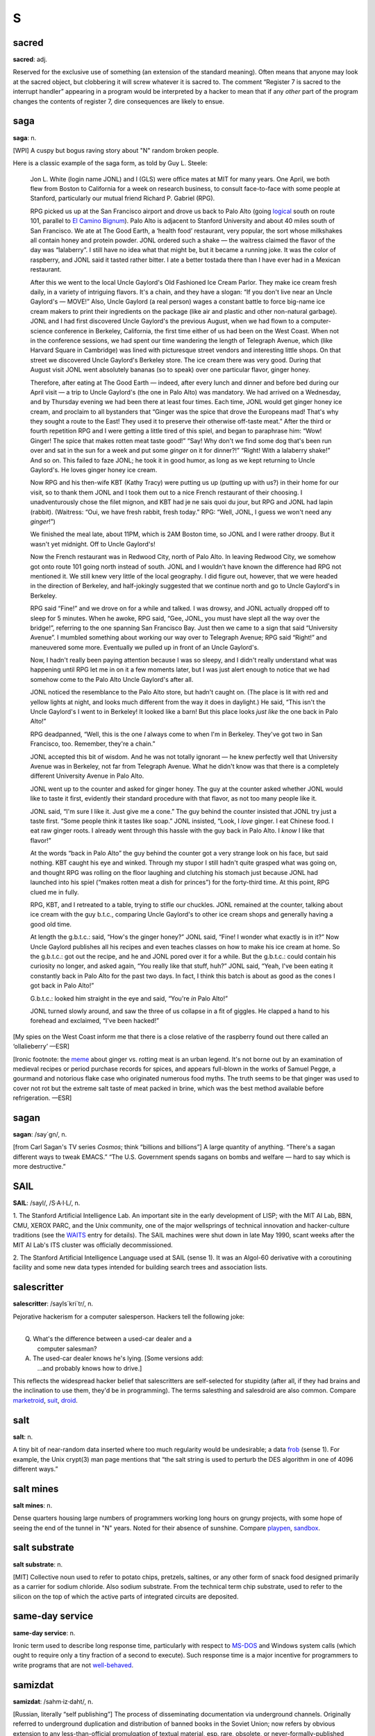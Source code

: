 =========
S
=========



sacred
==============


**sacred**: adj.

Reserved for the exclusive use of something (an extension of the
standard meaning). Often means that anyone may look at the sacred
object, but clobbering it will screw whatever it is sacred to. The
comment “Register 7 is sacred to the interrupt handler” appearing in a
program would be interpreted by a hacker to mean that if any *other*
part of the program changes the contents of register 7, dire
consequences are likely to ensue.

saga
========


**saga**: n.

[WPI] A cuspy but bogus raving story about "N" random broken people.

Here is a classic example of the saga form, as told by Guy L. Steele:

    Jon L. White (login name JONL) and I (GLS) were office mates at MIT
    for many years. One April, we both flew from Boston to California
    for a week on research business, to consult face-to-face with some
    people at Stanford, particularly our mutual friend Richard P.
    Gabriel (RPG).

    RPG picked us up at the San Francisco airport and drove us back to
    Palo Alto (going `logical <../L/logical.html>`__ south on route
    101, parallel to `El Camino
    Bignum <../E/El-Camino-Bignum.html>`__). Palo Alto is adjacent to
    Stanford University and about 40 miles south of San Francisco. We
    ate at The Good Earth, a ‘health food’ restaurant, very popular, the
    sort whose milkshakes all contain honey and protein powder. JONL
    ordered such a shake — the waitress claimed the flavor of the day
    was “lalaberry”. I still have no idea what that might be, but it
    became a running joke. It was the color of raspberry, and JONL said
    it tasted rather bitter. I ate a better tostada there than I have
    ever had in a Mexican restaurant.

    After this we went to the local Uncle Gaylord's Old Fashioned Ice
    Cream Parlor. They make ice cream fresh daily, in a variety of
    intriguing flavors. It's a chain, and they have a slogan: “If you
    don't live near an Uncle Gaylord's — MOVE!” Also, Uncle Gaylord (a
    real person) wages a constant battle to force big-name ice cream
    makers to print their ingredients on the package (like air and
    plastic and other non-natural garbage). JONL and I had first
    discovered Uncle Gaylord's the previous August, when we had flown to
    a computer-science conference in Berkeley, California, the first
    time either of us had been on the West Coast. When not in the
    conference sessions, we had spent our time wandering the length of
    Telegraph Avenue, which (like Harvard Square in Cambridge) was lined
    with picturesque street vendors and interesting little shops. On
    that street we discovered Uncle Gaylord's Berkeley store. The ice
    cream there was very good. During that August visit JONL went
    absolutely bananas (so to speak) over one particular flavor, ginger
    honey.

    Therefore, after eating at The Good Earth — indeed, after every
    lunch and dinner and before bed during our April visit — a trip to
    Uncle Gaylord's (the one in Palo Alto) was mandatory. We had arrived
    on a Wednesday, and by Thursday evening we had been there at least
    four times. Each time, JONL would get ginger honey ice cream, and
    proclaim to all bystanders that “Ginger was the spice that drove the
    Europeans mad! That's why they sought a route to the East! They used
    it to preserve their otherwise off-taste meat.” After the third or
    fourth repetition RPG and I were getting a little tired of this
    spiel, and began to paraphrase him: “Wow! Ginger! The spice that
    makes rotten meat taste good!” “Say! Why don't we find some dog
    that's been run over and sat in the sun for a week and put some
    *ginger* on it for dinner?!” “Right! With a lalaberry shake!” And so
    on. This failed to faze JONL; he took it in good humor, as long as
    we kept returning to Uncle Gaylord's. He loves ginger honey ice
    cream.

    Now RPG and his then-wife KBT (Kathy Tracy) were putting us up
    (putting up with us?) in their home for our visit, so to thank them
    JONL and I took them out to a nice French restaurant of their
    choosing. I unadventurously chose the filet mignon, and KBT had je
    ne sais quoi du jour, but RPG and JONL had lapin (rabbit).
    (Waitress: “Oui, we have fresh rabbit, fresh today.” RPG: “Well,
    JONL, I guess we won't need any *ginger*!”)

    We finished the meal late, about 11PM, which is 2AM Boston time, so
    JONL and I were rather droopy. But it wasn't yet midnight. Off to
    Uncle Gaylord's!

    Now the French restaurant was in Redwood City, north of Palo Alto.
    In leaving Redwood City, we somehow got onto route 101 going north
    instead of south. JONL and I wouldn't have known the difference had
    RPG not mentioned it. We still knew very little of the local
    geography. I did figure out, however, that we were headed in the
    direction of Berkeley, and half-jokingly suggested that we continue
    north and go to Uncle Gaylord's in Berkeley.

    RPG said “Fine!” and we drove on for a while and talked. I was
    drowsy, and JONL actually dropped off to sleep for 5 minutes. When
    he awoke, RPG said, “Gee, JONL, you must have slept all the way over
    the bridge!”, referring to the one spanning San Francisco Bay. Just
    then we came to a sign that said “University Avenue”. I mumbled
    something about working our way over to Telegraph Avenue; RPG said
    “Right!” and maneuvered some more. Eventually we pulled up in front
    of an Uncle Gaylord's.

    Now, I hadn't really been paying attention because I was so sleepy,
    and I didn't really understand what was happening until RPG let me
    in on it a few moments later, but I was just alert enough to notice
    that we had somehow come to the Palo Alto Uncle Gaylord's after all.

    JONL noticed the resemblance to the Palo Alto store, but hadn't
    caught on. (The place is lit with red and yellow lights at night,
    and looks much different from the way it does in daylight.) He said,
    “This isn't the Uncle Gaylord's I went to in Berkeley! It looked
    like a barn! But this place looks *just like* the one back in Palo
    Alto!”

    RPG deadpanned, “Well, this is the one *I* always come to when I'm
    in Berkeley. They've got two in San Francisco, too. Remember,
    they're a chain.”

    JONL accepted this bit of wisdom. And he was not totally ignorant —
    he knew perfectly well that University Avenue was in Berkeley, not
    far from Telegraph Avenue. What he didn't know was that there is a
    completely different University Avenue in Palo Alto.

    JONL went up to the counter and asked for ginger honey. The guy at
    the counter asked whether JONL would like to taste it first,
    evidently their standard procedure with that flavor, as not too many
    people like it.

    JONL said, “I'm sure I like it. Just give me a cone.” The guy behind
    the counter insisted that JONL try just a taste first. “Some people
    think it tastes like soap.” JONL insisted, “Look, I *love* ginger. I
    eat Chinese food. I eat raw ginger roots. I already went through
    this hassle with the guy back in Palo Alto. I *know* I like that
    flavor!”

    At the words “back in Palo Alto” the guy behind the counter got a
    very strange look on his face, but said nothing. KBT caught his eye
    and winked. Through my stupor I still hadn't quite grasped what was
    going on, and thought RPG was rolling on the floor laughing and
    clutching his stomach just because JONL had launched into his spiel
    (“makes rotten meat a dish for princes”) for the forty-third time.
    At this point, RPG clued me in fully.

    RPG, KBT, and I retreated to a table, trying to stifle our chuckles.
    JONL remained at the counter, talking about ice cream with the guy
    b.t.c., comparing Uncle Gaylord's to other ice cream shops and
    generally having a good old time.

    At length the g.b.t.c.: said, “How's the ginger honey?” JONL said,
    “Fine! I wonder what exactly is in it?” Now Uncle Gaylord publishes
    all his recipes and even teaches classes on how to make his ice
    cream at home. So the g.b.t.c.: got out the recipe, and he and JONL
    pored over it for a while. But the g.b.t.c.: could contain his
    curiosity no longer, and asked again, “You really like that stuff,
    huh?” JONL said, “Yeah, I've been eating it constantly back in Palo
    Alto for the past two days. In fact, I think this batch is about as
    good as the cones I got back in Palo Alto!”

    G.b.t.c.: looked him straight in the eye and said, “You're *in* Palo
    Alto!”

    JONL turned slowly around, and saw the three of us collapse in a fit
    of giggles. He clapped a hand to his forehead and exclaimed, “I've
    been hacked!”

[My spies on the West Coast inform me that there is a close relative of
the raspberry found out there called an ‘ollalieberry’ —ESR]

[Ironic footnote: the `meme <../M/meme.html>`__ about ginger vs.
rotting meat is an urban legend. It's not borne out by an examination of
medieval recipes or period purchase records for spices, and appears
full-blown in the works of Samuel Pegge, a gourmand and notorious flake
case who originated numerous food myths. The truth seems to be that
ginger was used to cover not rot but the extreme salt taste of meat
packed in brine, which was the best method available before
refrigeration. —ESR]

sagan
================


**sagan**: /say´gn/, n.

[from Carl Sagan's TV series *Cosmos*; think “billions and billions”] A
large quantity of anything. “There's a sagan different ways to tweak
EMACS.” “The U.S. Government spends sagans on bombs and welfare — hard
to say which is more destructive.”


SAIL
=================


**SAIL**: /sayl/, /S·A·I·L/, n.

1. The Stanford Artificial Intelligence Lab. An important site in the
early development of LISP; with the MIT AI Lab, BBN, CMU, XEROX PARC,
and the Unix community, one of the major wellsprings of technical
innovation and hacker-culture traditions (see the
`WAITS <../W/WAITS.html>`__ entry for details). The SAIL machines were
shut down in late May 1990, scant weeks after the MIT AI Lab's ITS
cluster was officially decommissioned.

2. The Stanford Artificial Intelligence Language used at SAIL (sense 1).
It was an Algol-60 derivative with a coroutining facility and some new
data types intended for building search trees and association lists.

salescritter
==================


**salescritter**: /sayls´kri\`tr/, n.

Pejorative hackerism for a computer salesperson. Hackers tell the
following joke:

| 
|  Q. What's the difference between a used-car dealer and a
|     computer salesman?
|  A. The used-car dealer knows he's lying.  [Some versions add:
|     ...and probably knows how to drive.]

This reflects the widespread hacker belief that salescritters are
self-selected for stupidity (after all, if they had brains and the
inclination to use them, they'd be in programming). The terms salesthing
and salesdroid are also common. Compare
`marketroid <../M/marketroid.html>`__, `suit <suit.html>`__,
`droid <../D/droid.html>`__.


salt
====================



**salt**: n.

A tiny bit of near-random data inserted where too much regularity would
be undesirable; a data `frob <../F/frob.html>`__ (sense 1). For
example, the Unix crypt(3) man page mentions that “the salt string is
used to perturb the DES algorithm in one of 4096 different ways.”



salt mines
===========================

**salt mines**: n.

Dense quarters housing large numbers of programmers working long hours
on grungy projects, with some hope of seeing the end of the tunnel in
"N" years. Noted for their absence of sunshine. Compare
`playpen <../P/playpen.html>`__, `sandbox <sandbox.html>`__.


salt substrate
==========================



**salt substrate**: n.

[MIT] Collective noun used to refer to potato chips, pretzels, saltines,
or any other form of snack food designed primarily as a carrier for
sodium chloride. Also sodium substrate. From the technical term chip
substrate, used to refer to the silicon on the top of which the active
parts of integrated circuits are deposited.


same-day service
=================================



**same-day service**: n.

Ironic term used to describe long response time, particularly with
respect to `MS-DOS <../M/MS-DOS.html>`__ and Windows system calls
(which ought to require only a tiny fraction of a second to execute).
Such response time is a major incentive for programmers to write
programs that are not `well-behaved <../W/well-behaved.html>`__.


samizdat
==========================



**samizdat**: /sahm·iz·daht/, n.

[Russian, literally “self publishing”] The process of disseminating
documentation via underground channels. Originally referred to
underground duplication and distribution of banned books in the Soviet
Union; now refers by obvious extension to any less-than-official
promulgation of textual material, esp. rare, obsolete, or
never-formally-published computer documentation. Samizdat is obviously
much easier when one has access to high-bandwidth networks and
high-quality laser printers. Note that samizdat is properly used only
with respect to documents which contain needed information (see also
`hacker ethic <../H/hacker-ethic.html>`__) but which are for some
reason otherwise unavailable, but *not* in the context of documents
which are available through normal channels, for which unauthorized
duplication would be unethical copyright violation. See `Lions
Book <../L/Lions-Book.html>`__ for a historical example.


samurai
===================


**samurai**: n.

A hacker who hires out for legal cracking jobs, snooping for factions in
corporate political fights, lawyers pursuing privacy-rights and First
Amendment cases, and other parties with legitimate reasons to need an
electronic locksmith. In 1991, mainstream media reported the existence
of a loose-knit culture of samurai that meets electronically on BBS
systems, mostly bright teenagers with personal micros; they have modeled
themselves explicitly on the historical samurai of Japan and on the “net
cowboys” of William Gibson's `cyberpunk <../C/cyberpunk.html>`__
novels. Those interviewed claim to adhere to a rigid ethic of loyalty to
their employers and to disdain the vandalism and theft practiced by
criminal crackers as beneath them and contrary to the hacker ethic; some
quote Miyamoto Musashi's *Book of Five Rings*, a classic of historical
samurai doctrine, in support of these principles. See also
`sneaker <sneaker.html>`__, `Stupids <Stupids.html>`__, `social
engineering <social-engineering.html>`__,
`cracker <../C/cracker.html>`__, `hacker
ethic <../H/hacker-ethic.html>`__, and `dark-side
hacker <../D/dark-side-hacker.html>`__.


sandbender
============================


**sandbender**: n.

[IBM] A person involved with silicon lithography and the physical design
of chips. Compare `ironmonger <../I/ironmonger.html>`__, `polygon
pusher <../P/polygon-pusher.html>`__.


sandbox
=====================



**sandbox**: n.

(also ‘sandbox, the’)

1. Common term for the R&D department at many software and computer
companies (where hackers in commercial environments are likely to be
found). Half-derisive, but reflects the truth that research is a form of
creative play. Compare `playpen <../P/playpen.html>`__.

2. Syn. `link farm <../L/link-farm.html>`__.

3. A controlled environment within which potentially dangerous programs
are run. Used esp. in reference to Java implementations.

4. A checked-out copy of a source tree, on which one may safely perform
builds without interfereing with others.


sanity check
=========================


**sanity check**: n.

[very common]

1. The act of checking a piece of code (or anything else, e.g., a Usenet
posting) for completely stupid mistakes. Implies that the check is to
make sure the author was sane when it was written; e.g., if a piece of
scientific software relied on a particular formula and was giving
unexpected results, one might first look at the nesting of parentheses
or the coding of the formula, as a sanity check, before looking at the
more complex I/O or data structure manipulation routines, much less the
algorithm itself. Compare `reality check <../R/reality-check.html>`__.

2. A run-time test, either validating input or ensuring that the program
hasn't screwed up internally (producing an inconsistent value or state).

3. Conversationally, saying “sanity check” means you are requesting a
check of your assumptions. “Wait a minute, sanity check, are we talking
about the same Kevin here?”



Saturday-night special
==========================================


**Saturday-night special**: n.

[from police slang for a cheap handgun] A
`quick-and-dirty <../Q/quick-and-dirty.html>`__ program or feature
kluged together during off hours, under a deadline, and in response to
pressure from a `salescritter <salescritter.html>`__. Such hacks are
dangerously unreliable, but all too often sneak into a production
release after insufficient review.



say
================================


**say**: vt.

1. To type to a terminal. “To list a directory verbosely, you have to
say **ls -l**.” Tends to imply a
`newline <../N/newline.html>`__-terminated command (a ‘sentence’).

2. A computer may also be said to ‘say’ things to you, even if it
doesn't have a speech synthesizer, by displaying them on a terminal in
response to your commands. Hackers find it odd that this usage confuses
`mundane <../M/mundane.html>`__\ s.



scag
======================


**scag**: vt.

To destroy the data on a disk, either by corrupting the filesystem or by
causing media damage. “That last power hit scagged the system disk.”
Compare `scrog <scrog.html>`__, `roach <../R/roach.html>`__.


scanno
========================



**scanno**: /skan´oh/, n.

An error in a document caused by a scanner glitch, analogous to a typo
or `thinko <../T/thinko.html>`__.



scary devil monastery
============================================


**scary devil monastery**: n.

Anagram frequently used to refer to the newsgroup
"alt.sysadmin.recovery", which is populated with characters that
rather justify the reference.



schroedinbug
==========================================


**schroedinbug**: /shroh´din·buhg/, n.

[MIT: from the Schroedinger's Cat thought-experiment in quantum physics]
A design or implementation bug in a program that doesn't manifest until
someone reading source or using the program in an unusual way notices
that it never should have worked, at which point the program promptly
stops working for everybody until fixed. Though (like `bit
rot <../B/bit-rot.html>`__) this sounds impossible, it happens; some
programs have harbored latent schroedinbugs for years. Compare
`heisenbug <../H/heisenbug.html>`__, `Bohr
bug <../B/Bohr-bug.html>`__, `mandelbug <../M/mandelbug.html>`__.


science-fiction fandom
================================


**science-fiction fandom**: n.

Another voluntary subculture having a very heavy overlap with hackerdom;
most hackers read SF and/or fantasy fiction avidly, and many go to
‘cons’ (SF conventions) or are involved in fandom-connected activities
such as the Society for Creative Anachronism. Some hacker jargon
originated in SF fandom; see
`defenestration <../D/defenestration.html>`__,
`great-wall <../G/great-wall.html>`__,
`cyberpunk <../C/cyberpunk.html>`__, `h <../H/h.html>`__, `ha ha
only serious <../H/ha-ha-only-serious.html>`__,
`IMHO <../I/IMHO.html>`__, `mundane <../M/mundane.html>`__,
`neep-neep <../N/neep-neep.html>`__, `Real Soon
Now <../R/Real-Soon-Now.html>`__. Additionally, the jargon terms
`cowboy <../C/cowboy.html>`__,
`cyberspace <../C/cyberspace.html>`__,
`de-rezz <../D/de-rezz.html>`__, `go
flatline <../G/go-flatline.html>`__, `ice <../I/ice.html>`__,
`phage <../P/phage.html>`__, `virus <../V/virus.html>`__,
`wetware <../W/wetware.html>`__, `wirehead <../W/wirehead.html>`__,
and `worm <../W/worm.html>`__ originated in SF stories.



SCNR
=============


**SCNR**: abbrev

[common] Sorry, Could Not Resist. Normally used to semi-apologize for an
obvious wisecrack.



scram switch
======================



**scram switch**: n.

[from the nuclear power industry] An emergency-power-off switch (see
`Big Red Switch <../B/Big-Red-Switch.html>`__), esp. one positioned to
be easily hit by evacuating personnel. In general, this is *not*
something you `frob <../F/frob.html>`__ lightly; these often initiate
expensive events (such as Halon dumps) and are installed in a `dinosaur
pen <../D/dinosaur-pen.html>`__ for use in case of electrical fire or
in case some luckless `field servoid <../F/field-servoid.html>`__
should put 120 volts across himself while `Easter
egging <../E/Easter-egging.html>`__. (See also
`molly-guard <../M/molly-guard.html>`__, `TMRC <../T/TMRC.html>`__.)

“Scram” was in origin a backronym for “Safety Cut Rope Axe Man” coined
by Enrico Fermi himself. The story goes that in the earliest nuclear
power experiments the engineers recognized the possibility that the
reactor wouldn't behave exactly as predicted by their mathematical
models. Accordingly, they made sure that they had mechanisms in place
that would rapidly drop the control rods back into the reactor. One
mechanism took the form of ‘scram technicians’. These individuals stood
next to the ropes or cables that raised and lowered the control rods.
Equipped with axes or cable-cutters, these technicians stood ready for
the (literal) ‘scram’ command. If necessary, they would cut the cables,
and gravity would expeditiously return the control rods to the reactor,
thereby averting yet another kind of `core
dump <../C/core-dump.html>`__.

Modern reactor control rods are held in place with claw-like devices,
held closed by current. SCRAM switches are circuit breakers that
immediately open the circuit to the rod arms, resulting in the rapid
insertion and subsequent bottoming of the control rods.

scratch
=====================


**scratch**

1. [from scratchpad] adj. Describes a data structure or recording medium
attached to a machine for testing or temporary-use purposes; one that
can be `scribble <scribble.html>`__\ d on without loss. Usually in the
combining forms scratch memory, scratch register, scratch disk, scratch
tape, scratch volume. See also `scratch
monkey <scratch-monkey.html>`__.

2. [primarily IBM, also Commodore] vt. To delete (as in a file).

--------------

+---------------------------------+----------------------------+-----------------------------------+
| `Prev <scram-switch.html>`__    | `Up <../S.html>`__         |  `Next <scratch-monkey.html>`__   |
+---------------------------------+----------------------------+-----------------------------------+
| scram switch                    | `Home <../index.html>`__   |  scratch monkey                   |
+---------------------------------+----------------------------+-----------------------------------+

scratch monkey

`Prev <scratch.html>`__ 

S

 `Next <scream-and-die.html>`__

--------------

**scratch monkey**: n.

As in “Before testing or reconfiguring, always mount a `scratch
monkey <scratch-monkey.html>`__\ ”, a proverb used to advise caution
when dealing with irreplaceable data or devices. Used to refer to any
scratch volume hooked to a computer during any risky operation as a
replacement for some precious resource or data that might otherwise get
trashed.

This term preserves the memory of Mabel, the Swimming Wonder Monkey,
star of a biological research program at the University of Toronto.
Mabel was not (so the legend goes) your ordinary monkey; the university
had spent years teaching her how to swim, breathing through a regulator,
in order to study the effects of different gas mixtures on her
physiology. Mabel suffered an untimely demise one day when a
`DEC <../D/DEC.html>`__ `field circus <../F/field-circus.html>`__
engineer troubleshooting a crash on the program's
`VAX <../V/VAX.html>`__ inadvertently interfered with some custom
hardware that was wired to Mabel.

It is reported that, after calming down an understandably irate customer
sufficiently to ascertain the facts of the matter, a DEC troubleshooter
called up the `field circus <../F/field-circus.html>`__ manager
responsible and asked him sweetly, “Can you swim?” Not all the
consequences to humans were so amusing; the sysop of the machine in
question was nearly thrown in jail at the behest of certain clueless
`droid <../D/droid.html>`__\ s at the local ‘humane’ society. The
moral is clear: When in doubt, always mount a scratch monkey. [The
actual incident occured in 1979 or 1980. There is a version of this
story, complete with reported dialogue between one of the project people
and DEC field service, that has been circulating on Internet since 1986.
It is hilarious and mythic, but gets some facts wrong. For example, it
reports the machine as a `PDP-11 <../P/PDP-11.html>`__ and alleges
that Mabel's demise occurred when DEC `PM <../P/PM.html>`__\ ed the
machine. Earlier versions of this entry were based on that story; this
one has been corrected from an interview with the hapless sysop. —ESR]

--------------

+----------------------------+----------------------------+-----------------------------------+
| `Prev <scratch.html>`__    | `Up <../S.html>`__         |  `Next <scream-and-die.html>`__   |
+----------------------------+----------------------------+-----------------------------------+
| scratch                    | `Home <../index.html>`__   |  scream and die                   |
+----------------------------+----------------------------+-----------------------------------+

scream and die

`Prev <scratch-monkey.html>`__ 

S

 `Next <screaming-tty.html>`__

--------------

**scream and die**: v.

Syn. `cough and die <../C/cough-and-die.html>`__, but connotes that an
error message was printed or displayed before the program crashed.

--------------

+-----------------------------------+----------------------------+----------------------------------+
| `Prev <scratch-monkey.html>`__    | `Up <../S.html>`__         |  `Next <screaming-tty.html>`__   |
+-----------------------------------+----------------------------+----------------------------------+
| scratch monkey                    | `Home <../index.html>`__   |  screaming tty                   |
+-----------------------------------+----------------------------+----------------------------------+

screaming tty

`Prev <scream-and-die.html>`__ 

S

 `Next <screen.html>`__

--------------

**screaming tty**: n.

[Unix] A terminal line which spews an infinite number of random
characters at the operating system. This can happen if the terminal is
either disconnected or connected to a powered-off terminal but still
enabled for login; misconfiguration, misimplementation, or simple bad
luck can start such a terminal screaming. A screaming tty or two can
seriously degrade the performance of a vanilla Unix system; the arriving
“characters” are treated as userid/password pairs and tested as such.
The Unix password encryption algorithm is designed to be computationally
intensive in order to foil brute-force crack attacks, so although none
of the logins succeeds; the overhead of rejecting them all can be
substantial.

--------------

+-----------------------------------+----------------------------+---------------------------+
| `Prev <scream-and-die.html>`__    | `Up <../S.html>`__         |  `Next <screen.html>`__   |
+-----------------------------------+----------------------------+---------------------------+
| scream and die                    | `Home <../index.html>`__   |  screen                   |
+-----------------------------------+----------------------------+---------------------------+

screen

`Prev <screaming-tty.html>`__ 

S

 `Next <screen-name.html>`__

--------------

**screen**: n.

[Atari ST `demoscene <../D/demoscene.html>`__] One
`demoeffect <../D/demoeffect.html>`__ or one screenful of them.
Probably comes from old Sierra-style adventures or shoot-em-ups where
one travels from one place to another one screenful at a time.

--------------

+----------------------------------+----------------------------+--------------------------------+
| `Prev <screaming-tty.html>`__    | `Up <../S.html>`__         |  `Next <screen-name.html>`__   |
+----------------------------------+----------------------------+--------------------------------+
| screaming tty                    | `Home <../index.html>`__   |  screen name                   |
+----------------------------------+----------------------------+--------------------------------+

screen name

`Prev <screen.html>`__ 

S

 `Next <screen-scraping.html>`__

--------------

**screen name**: n.

A `handle <../H/handle.html>`__ sense

1. This term has been common among users of IRC, MUDs, and commercial
on-line services since the mid-1990s. Hackers recognize the term but
don't generally use it.

--------------

+---------------------------+----------------------------+------------------------------------+
| `Prev <screen.html>`__    | `Up <../S.html>`__         |  `Next <screen-scraping.html>`__   |
+---------------------------+----------------------------+------------------------------------+
| screen                    | `Home <../index.html>`__   |  screen scraping                   |
+---------------------------+----------------------------+------------------------------------+

screen scraping

`Prev <screen-name.html>`__ 

S

 `Next <screw.html>`__

--------------

**screen scraping**: v.

The act of capturing data from a system or program by snooping the
contents of some display that is not actually intended for data
transport or inspection by programs. Around 1980 this term referred to
tricks like reading the display memory of a smart terminal through its
auxiliary port. Nowadays it often refers to parsing the HTML in
generated web pages with programs designed to mine out particular
patterns of content. In either guise screen-scraping is an ugly, ad-hoc,
last-resort technique that is very likely to break on even minor changes
to the format of the data being snooped.

--------------

+--------------------------------+----------------------------+--------------------------+
| `Prev <screen-name.html>`__    | `Up <../S.html>`__         |  `Next <screw.html>`__   |
+--------------------------------+----------------------------+--------------------------+
| screen name                    | `Home <../index.html>`__   |  screw                   |
+--------------------------------+----------------------------+--------------------------+

screwage

`Prev <screw.html>`__ 

S

 `Next <scribble.html>`__

--------------

**screwage**: /skroo'@j/, n.

Like `lossage <../L/lossage.html>`__ but connotes that the failure is
due to a designed-in misfeature rather than a simple inadequacy or a
mere bug.

--------------

+--------------------------+----------------------------+-----------------------------+
| `Prev <screw.html>`__    | `Up <../S.html>`__         |  `Next <scribble.html>`__   |
+--------------------------+----------------------------+-----------------------------+
| screw                    | `Home <../index.html>`__   |  scribble                   |
+--------------------------+----------------------------+-----------------------------+

screw

`Prev <screen-scraping.html>`__ 

S

 `Next <screwage.html>`__

--------------

**screw**: n.

[MIT] A `lose <../L/lose.html>`__, usually in software. Especially
used for user-visible misbehavior caused by a bug or misfeature. This
use has become quite widespread outside MIT.

--------------

+------------------------------------+----------------------------+-----------------------------+
| `Prev <screen-scraping.html>`__    | `Up <../S.html>`__         |  `Next <screwage.html>`__   |
+------------------------------------+----------------------------+-----------------------------+
| screen scraping                    | `Home <../index.html>`__   |  screwage                   |
+------------------------------------+----------------------------+-----------------------------+

scribble

`Prev <screwage.html>`__ 

S

 `Next <script-kiddies.html>`__

--------------

**scribble**: n.

To modify a data structure in a random and unintentionally destructive
way. “Bletch! Somebody's disk-compactor program went berserk and
scribbled on the i-node table.” “It was working fine until one of the
allocation routines scribbled on low core.” Synonymous with
`trash <../T/trash.html>`__; compare `mung <../M/mung.html>`__,
which conveys a bit more intention, and `mangle <../M/mangle.html>`__,
which is more violent and final.

--------------

+-----------------------------+----------------------------+-----------------------------------+
| `Prev <screwage.html>`__    | `Up <../S.html>`__         |  `Next <script-kiddies.html>`__   |
+-----------------------------+----------------------------+-----------------------------------+
| screwage                    | `Home <../index.html>`__   |  script kiddies                   |
+-----------------------------+----------------------------+-----------------------------------+

script kiddies

`Prev <scribble.html>`__ 

S

 `Next <scrog.html>`__

--------------

**script kiddies**: pl.n.

1. [very common] The lowest form of `cracker <../C/cracker.html>`__;
script kiddies do mischief with scripts and
`rootkit <../R/rootkit.html>`__\ s written by others, often without
understanding the `exploit <../E/exploit.html>`__ they are using. Used
of people with limited technical expertise using easy-to-operate,
pre-configured, and/or automated tools to conduct disruptive activities
against networked systems. Since most of these tools are fairly
well-known by the security community, the adverse impact of such actions
is usually minimal.

2. People who cannot program, but who create tacky HTML pages by copying
JavaScript routines from other tacky HTML pages. More generally, a
script kiddie writes (or more likely cuts and pastes) code without
either having or desiring to have a mental model of what the code does;
someone who thinks of code as magical incantations and asks only “what
do I need to type to make this happen?”

--------------

+-----------------------------+----------------------------+--------------------------+
| `Prev <scribble.html>`__    | `Up <../S.html>`__         |  `Next <scrog.html>`__   |
+-----------------------------+----------------------------+--------------------------+
| scribble                    | `Home <../index.html>`__   |  scrog                   |
+-----------------------------+----------------------------+--------------------------+

scrog

`Prev <script-kiddies.html>`__ 

S

 `Next <scrool.html>`__

--------------

**scrog**: /skrog/, vt.

[Bell Labs] To damage, trash, or corrupt a data structure. “The list
header got scrogged.” Also reported as skrog, and ascribed to the comic
strip *The Wizard of Id*. Compare `scag <scag.html>`__; possibly the
two are related. Equivalent to `scribble <scribble.html>`__ or
`mangle <../M/mangle.html>`__.

--------------

+-----------------------------------+----------------------------+---------------------------+
| `Prev <script-kiddies.html>`__    | `Up <../S.html>`__         |  `Next <scrool.html>`__   |
+-----------------------------------+----------------------------+---------------------------+
| script kiddies                    | `Home <../index.html>`__   |  scrool                   |
+-----------------------------------+----------------------------+---------------------------+

scrool

`Prev <scrog.html>`__ 

S

 `Next <scrozzle.html>`__

--------------

**scrool**: /skrool/, n.

[from the pioneering Roundtable chat system in Houston ca.: 1984; prob.:
originated as a typo for ‘scroll’] The log of old messages, available
for later perusal or to help one get back in synch with the
conversation. It was originally called the scrool monster, because an
early version of the roundtable software had a bug where it would dump
all 8K of scrool on a user's terminal.

--------------

+--------------------------+----------------------------+-----------------------------+
| `Prev <scrog.html>`__    | `Up <../S.html>`__         |  `Next <scrozzle.html>`__   |
+--------------------------+----------------------------+-----------------------------+
| scrog                    | `Home <../index.html>`__   |  scrozzle                   |
+--------------------------+----------------------------+-----------------------------+

scrozzle

`Prev <scrool.html>`__ 

S

 `Next <scruffies.html>`__

--------------

**scrozzle**: /skroz´l/, vt.

Used when a self-modifying code segment runs incorrectly and corrupts
the running program or vital data. “The damn compiler scrozzled itself
again!”

--------------

+---------------------------+----------------------------+------------------------------+
| `Prev <scrool.html>`__    | `Up <../S.html>`__         |  `Next <scruffies.html>`__   |
+---------------------------+----------------------------+------------------------------+
| scrool                    | `Home <../index.html>`__   |  scruffies                   |
+---------------------------+----------------------------+------------------------------+

scruffies

`Prev <scrozzle.html>`__ 

S

 `Next <SCSI.html>`__

--------------

**scruffies**: n.

See `neats vs. scruffies <../N/neats-vs--scruffies.html>`__.

--------------

+-----------------------------+----------------------------+-------------------------+
| `Prev <scrozzle.html>`__    | `Up <../S.html>`__         |  `Next <SCSI.html>`__   |
+-----------------------------+----------------------------+-------------------------+
| scrozzle                    | `Home <../index.html>`__   |  SCSI                   |
+-----------------------------+----------------------------+-------------------------+

SCSI

`Prev <scruffies.html>`__ 

S

 `Next <SCSI-voodoo.html>`__

--------------

**SCSI**: n.

[Small Computer System Interface] A bus-independent standard for
system-level interfacing between a computer and intelligent devices.
Typically annotated in literature with ‘sexy’ (/sek´see/), ‘sissy’
(/sis´ee/), and ‘scuzzy’ (/skuh´zee/) as pronunciation guides — the last
being the overwhelmingly predominant form, much to the dismay of the
designers and their marketing people. One can usually assume that a
person who pronounces it /S-C-S-I/ is clueless.

--------------

+------------------------------+----------------------------+--------------------------------+
| `Prev <scruffies.html>`__    | `Up <../S.html>`__         |  `Next <SCSI-voodoo.html>`__   |
+------------------------------+----------------------------+--------------------------------+
| scruffies                    | `Home <../index.html>`__   |  SCSI voodoo                   |
+------------------------------+----------------------------+--------------------------------+

SCSI voodoo

`Prev <SCSI.html>`__ 

S

 `Next <search-and-destroy-mode.html>`__

--------------

**SCSI voodoo**: /skuz´ee voo´doo/

[common among Mac users] `SCSI <SCSI.html>`__ interface hardware is
notoriously fickle of temperament. Often, the SCSI bus will fail to work
unless the cable order of devices is re-arranged, SCSI termination is
added or removed (sometimes double-termination or *no* termination will
fix the problem), or particular devices are given particular SCSI IDs.
The skills needed to trick the naturally skittish demons of SCSI into
working are collectively known as SCSI voodoo. Compare
`magic <../M/magic.html>`__, `deep magic <../D/deep-magic.html>`__,
`heavy wizardry <../H/heavy-wizardry.html>`__, `rain
dance <../R/rain-dance.html>`__, `cargo cult
programming <../C/cargo-cult-programming.html>`__, `wave a dead
chicken <../W/wave-a-dead-chicken.html>`__, `voodoo
programming <../V/voodoo-programming.html>`__.

While ordinary mortals frequently experience near-terminal frustration
when attempting to configure SCSI device chains, it is said that a true
master of this arcane art can (through rituals involving chicken blood,
ground rhino horn, hairs of a virgin, eye of newt, etc.) hook up your
personal computer with three scanners, a Zip drive, an IDE hard drive, a
home weather station, a Smith-Corona typewriter, and the neighbor's
garage door.

--------------

+-------------------------+----------------------------+--------------------------------------------+
| `Prev <SCSI.html>`__    | `Up <../S.html>`__         |  `Next <search-and-destroy-mode.html>`__   |
+-------------------------+----------------------------+--------------------------------------------+
| SCSI                    | `Home <../index.html>`__   |  search-and-destroy mode                   |
+-------------------------+----------------------------+--------------------------------------------+

search-and-destroy mode

`Prev <SCSI-voodoo.html>`__ 

S

 `Next <second-system-effect.html>`__

--------------

**search-and-destroy mode**: n.

Hackerism for a noninteractive search-and-replace facility in an editor,
so called because an incautiously chosen match pattern can cause
`infinite <../I/infinite.html>`__ damage.

--------------

+--------------------------------+----------------------------+-----------------------------------------+
| `Prev <SCSI-voodoo.html>`__    | `Up <../S.html>`__         |  `Next <second-system-effect.html>`__   |
+--------------------------------+----------------------------+-----------------------------------------+
| SCSI voodoo                    | `Home <../index.html>`__   |  second-system effect                   |
+--------------------------------+----------------------------+-----------------------------------------+

secondary damage

`Prev <second-system-effect.html>`__ 

S

 `Next <security-through-obscurity.html>`__

--------------

**secondary damage**: n.

When a fatal error occurs (esp. a `segfault <segfault.html>`__) the
immediate cause may be that a pointer has been trashed due to a previous
`fandango on core <../F/fandango-on-core.html>`__. However, this
fandango may have been due to an *earlier* fandango, so no amount of
analysis will reveal (directly) how the damage occurred. “The data
structure was clobbered, but it was secondary damage.” By extension, the
corruption resulting from "N" cascaded fandangoes on core is
‘\ "N"\ th-level damage’. There is at least one case on record in
which 17 hours of `grovel <../G/grovel.html>`__\ ling with **adb**
actually dug up the underlying bug behind an instance of seventh-level
damage! The hacker who accomplished this near-superhuman feat was
presented with an award by his fellows.

--------------

+-----------------------------------------+----------------------------+-----------------------------------------------+
| `Prev <second-system-effect.html>`__    | `Up <../S.html>`__         |  `Next <security-through-obscurity.html>`__   |
+-----------------------------------------+----------------------------+-----------------------------------------------+
| second-system effect                    | `Home <../index.html>`__   |  security through obscurity                   |
+-----------------------------------------+----------------------------+-----------------------------------------------+

second-system effect

`Prev <search-and-destroy-mode.html>`__ 

S

 `Next <secondary-damage.html>`__

--------------

**second-system effect**: n.

(sometimes, more euphoniously, second-system syndrome) When one is
designing the successor to a relatively small, elegant, and successful
system, there is a tendency to become grandiose in one's success and
design an `elephantine <../E/elephantine.html>`__ feature-laden
monstrosity. The term was first used by Fred Brooks in his classic *The
Mythical Man-Month: Essays on Software Engineering* (Addison-Wesley,
1975; ISBN 0-201-00650-2). It described the jump from a set of nice,
simple operating systems on the IBM 70xx series to OS/360 on the 360
series. A similar effect can also happen in an evolving system; see
`Brooks's Law <../B/Brookss-Law.html>`__, `creeping
elegance <../C/creeping-elegance.html>`__, `creeping
featurism <../C/creeping-featurism.html>`__. See also
`Multics <../M/Multics.html>`__, `OS/2 <../O/OS-2.html>`__,
`X <../X/X.html>`__, `software bloat <software-bloat.html>`__.

This version of the jargon lexicon has been described (with altogether
too much truth for comfort) as an example of second-system effect run
amok on jargon-1....

--------------

+--------------------------------------------+----------------------------+-------------------------------------+
| `Prev <search-and-destroy-mode.html>`__    | `Up <../S.html>`__         |  `Next <secondary-damage.html>`__   |
+--------------------------------------------+----------------------------+-------------------------------------+
| search-and-destroy mode                    | `Home <../index.html>`__   |  secondary damage                   |
+--------------------------------------------+----------------------------+-------------------------------------+

security through obscurity

`Prev <secondary-damage.html>`__ 

S

 `Next <SED.html>`__

--------------

**security through obscurity**

(alt.: security by obscurity) A term applied by hackers to most OS
vendors' favorite way of coping with security holes — namely, ignoring
them, documenting neither any known holes nor the underlying security
algorithms, trusting that nobody will find out about them and that
people who do find out about them won't exploit them. This “strategy”
never works for long and occasionally sets the world up for debacles
like the `RTM <../R/RTM.html>`__ worm of 1988 (see `Great
Worm <../G/Great-Worm.html>`__), but once the brief moments of panic
created by such events subside most vendors are all too willing to turn
over and go back to sleep. After all, actually fixing the bugs would
siphon off the resources needed to implement the next user-interface
frill on marketing's wish list — and besides, if they started fixing
security bugs customers might begin to *expect* it and imagine that
their warranties of merchantability gave them some sort of *right* to a
system with fewer holes in it than a shotgunned Swiss cheese, and *then*
where would we be?

Historical note: There are conflicting stories about the origin of this
term. It has been claimed that it was first used in the Usenet newsgroup
"comp.sys.apollo" during a campaign to get HP/Apollo to fix security
problems in its Unix-`clone <../C/clone.html>`__ Aegis/DomainOS (they
didn't change a thing). `ITS <../I/ITS.html>`__ fans, on the other
hand, say it was coined years earlier in opposition to the incredibly
paranoid `Multics <../M/Multics.html>`__ people down the hall, for
whom security was everything. In the ITS culture it referred to (1) the
fact that by the time a tourist figured out how to make trouble he'd
generally gotten over the urge to make it, because he felt part of the
community; and (2) (self-mockingly) the poor coverage of the
documentation and obscurity of many commands. One instance of
*deliberate* security through obscurity is recorded; the command to
allow patching the running ITS system (escape escape control-R) echoed
as $$^D. If you actually typed alt alt ^D, that set a flag that would
prevent patching the system even if you later got it right.

--------------

+-------------------------------------+----------------------------+------------------------+
| `Prev <secondary-damage.html>`__    | `Up <../S.html>`__         |  `Next <SED.html>`__   |
+-------------------------------------+----------------------------+------------------------+
| secondary damage                    | `Home <../index.html>`__   |  SED                   |
+-------------------------------------+----------------------------+------------------------+

SED

`Prev <security-through-obscurity.html>`__ 

S

 `Next <See-figure-1.html>`__

--------------

**SED**: /S·E·D/, n.

[TMRC, from ‘Light-Emitting Diode’] Smoke-emitting diode. A
`friode <../F/friode.html>`__ that lost the war. See also
`LER <../L/LER.html>`__. [Not to be confused with sed(1), the Unix
stream editor. —ESR]

--------------

+-----------------------------------------------+----------------------------+---------------------------------+
| `Prev <security-through-obscurity.html>`__    | `Up <../S.html>`__         |  `Next <See-figure-1.html>`__   |
+-----------------------------------------------+----------------------------+---------------------------------+
| security through obscurity                    | `Home <../index.html>`__   |  See figure 1                   |
+-----------------------------------------------+----------------------------+---------------------------------+

See figure 1

`Prev <SED.html>`__ 

S

 `Next <segfault.html>`__

--------------

**See figure 1**

Metaphorically, “Get stuffed.” From the title of a famous parody that
can easily be found with a web search on this phrase; figure 1, in fact,
depicts the digitus impudicus.

--------------

+------------------------+----------------------------+-----------------------------+
| `Prev <SED.html>`__    | `Up <../S.html>`__         |  `Next <segfault.html>`__   |
+------------------------+----------------------------+-----------------------------+
| SED                    | `Home <../index.html>`__   |  segfault                   |
+------------------------+----------------------------+-----------------------------+

segfault

`Prev <See-figure-1.html>`__ 

S

 `Next <seggie.html>`__

--------------

**segfault**: n.,vi.

Syn. `segment <segment.html>`__, `segmentation
fault <segmentation-fault.html>`__.

--------------

+---------------------------------+----------------------------+---------------------------+
| `Prev <See-figure-1.html>`__    | `Up <../S.html>`__         |  `Next <seggie.html>`__   |
+---------------------------------+----------------------------+---------------------------+
| See figure 1                    | `Home <../index.html>`__   |  seggie                   |
+---------------------------------+----------------------------+---------------------------+

seggie

`Prev <segfault.html>`__ 

S

 `Next <segment.html>`__

--------------

**seggie**: /seg´ee/, n.

[Unix] Shorthand for `segmentation fault <segmentation-fault.html>`__
reported from Britain.

--------------

+-----------------------------+----------------------------+----------------------------+
| `Prev <segfault.html>`__    | `Up <../S.html>`__         |  `Next <segment.html>`__   |
+-----------------------------+----------------------------+----------------------------+
| segfault                    | `Home <../index.html>`__   |  segment                   |
+-----------------------------+----------------------------+----------------------------+

segmentation fault

`Prev <segment.html>`__ 

S

 `Next <segv.html>`__

--------------

**segmentation fault**: n.

[Unix]

1. [techspeak] An error in which a running program attempts to access
memory not allocated to it and `core dump <../C/core-dump.html>`__\ s
with a segmentation violation error. This is often caused by improper
usage of pointers in the source code, dereferencing a null pointer, or
(in C) inadvertently using a non-pointer variable as a pointer. The
classic example is:

| 
|     int i;
|     scanf ("%d", i);  /\* should have used &i \*/

2. To lose a train of thought or a line of reasoning. Also uttered as an
exclamation at the point of befuddlement.

--------------

+----------------------------+----------------------------+-------------------------+
| `Prev <segment.html>`__    | `Up <../S.html>`__         |  `Next <segv.html>`__   |
+----------------------------+----------------------------+-------------------------+
| segment                    | `Home <../index.html>`__   |  segv                   |
+----------------------------+----------------------------+-------------------------+

segment

`Prev <seggie.html>`__ 

S

 `Next <segmentation-fault.html>`__

--------------

**segment**: /seg´ment/, vi.

To experience a `segmentation fault <segmentation-fault.html>`__.
Confusingly, this is often pronounced more like the noun ‘segment’ than
like mainstream v. segment; this is because it is actually a noun
shorthand that has been verbed.

--------------

+---------------------------+----------------------------+---------------------------------------+
| `Prev <seggie.html>`__    | `Up <../S.html>`__         |  `Next <segmentation-fault.html>`__   |
+---------------------------+----------------------------+---------------------------------------+
| seggie                    | `Home <../index.html>`__   |  segmentation fault                   |
+---------------------------+----------------------------+---------------------------------------+

segv

`Prev <segmentation-fault.html>`__ 

S

 `Next <self-reference.html>`__

--------------

**segv**: /seg´vee/, n.,vi.

Yet another synonym for `segmentation
fault <segmentation-fault.html>`__ (actually, in this case,
‘segmentation violation’).

--------------

+---------------------------------------+----------------------------+-----------------------------------+
| `Prev <segmentation-fault.html>`__    | `Up <../S.html>`__         |  `Next <self-reference.html>`__   |
+---------------------------------------+----------------------------+-----------------------------------+
| segmentation fault                    | `Home <../index.html>`__   |  self-reference                   |
+---------------------------------------+----------------------------+-----------------------------------+

self-reference

`Prev <segv.html>`__ 

S

 `Next <selvage.html>`__

--------------

**self-reference**: n.

See `self-reference <self-reference.html>`__.

--------------

+-------------------------+----------------------------+----------------------------+
| `Prev <segv.html>`__    | `Up <../S.html>`__         |  `Next <selvage.html>`__   |
+-------------------------+----------------------------+----------------------------+
| segv                    | `Home <../index.html>`__   |  selvage                   |
+-------------------------+----------------------------+----------------------------+

selvage

`Prev <self-reference.html>`__ 

S

 `Next <semi.html>`__

--------------

**selvage**: /sel´v@j/, n.

[from sewing and weaving] See `chad <../C/chad.html>`__ (sense 1).

--------------

+-----------------------------------+----------------------------+-------------------------+
| `Prev <self-reference.html>`__    | `Up <../S.html>`__         |  `Next <semi.html>`__   |
+-----------------------------------+----------------------------+-------------------------+
| self-reference                    | `Home <../index.html>`__   |  semi                   |
+-----------------------------------+----------------------------+-------------------------+

semi-automated

`Prev <semi.html>`__ 

S

 `Next <semi-infinite.html>`__

--------------

**semi-automated**: adj.

[US Geological Survey] A procedure that has yet to be completely
automated; it still requires a smidge of clueful human interaction.
Semi-automated programs usually come with written-out operator
instructions that are worth their weight in gold — without them, very
nasty things can happen. At USGS semi-automated programs are often
referred to as “semi-automated weapons”.

--------------

+-------------------------+----------------------------+----------------------------------+
| `Prev <semi.html>`__    | `Up <../S.html>`__         |  `Next <semi-infinite.html>`__   |
+-------------------------+----------------------------+----------------------------------+
| semi                    | `Home <../index.html>`__   |  semi-infinite                   |
+-------------------------+----------------------------+----------------------------------+

semi

`Prev <selvage.html>`__ 

S

 `Next <semi-automated.html>`__

--------------

**semi**: /se´mee/, /se´mi:/

1. n. Abbreviation for ‘semicolon’, when speaking. “Commands to
`grind <../G/grind.html>`__ are prefixed by semi-semi-star” means that
the prefix is ";;*", not 1/4 of a star.

2. A prefix used with words such as ‘immediately’ as a qualifier. “When
is the system coming up?” “Semi-immediately.” (That is, maybe not for an
hour.) “We did consider that possibility semi-seriously.” See also
`infinite <../I/infinite.html>`__.

--------------

+----------------------------+----------------------------+-----------------------------------+
| `Prev <selvage.html>`__    | `Up <../S.html>`__         |  `Next <semi-automated.html>`__   |
+----------------------------+----------------------------+-----------------------------------+
| selvage                    | `Home <../index.html>`__   |  semi-automated                   |
+----------------------------+----------------------------+-----------------------------------+

semi-infinite

`Prev <semi-automated.html>`__ 

S

 `Next <senior-bit.html>`__

--------------

**semi-infinite**: n.

See `infinite <../I/infinite.html>`__.

--------------

+-----------------------------------+----------------------------+-------------------------------+
| `Prev <semi-automated.html>`__    | `Up <../S.html>`__         |  `Next <senior-bit.html>`__   |
+-----------------------------------+----------------------------+-------------------------------+
| semi-automated                    | `Home <../index.html>`__   |  senior bit                   |
+-----------------------------------+----------------------------+-------------------------------+

senior bit

`Prev <semi-infinite.html>`__ 

S

 `Next <September-that-never-ended.html>`__

--------------

**senior bit**: n.

[IBM; rare] Syn. `meta bit <../M/meta-bit.html>`__.

--------------

+----------------------------------+----------------------------+-----------------------------------------------+
| `Prev <semi-infinite.html>`__    | `Up <../S.html>`__         |  `Next <September-that-never-ended.html>`__   |
+----------------------------------+----------------------------+-----------------------------------------------+
| semi-infinite                    | `Home <../index.html>`__   |  September that never ended                   |
+----------------------------------+----------------------------+-----------------------------------------------+

September that never ended

`Prev <senior-bit.html>`__ 

S

 `Next <server.html>`__

--------------

**September that never ended**

All time since September 1993. One of the seasonal rhythms of the Usenet
used to be the annual September influx of clueless newbies who, lacking
any sense of `netiquette <../N/netiquette.html>`__, made a general
nuisance of themselves. This coincided with people starting college,
getting their first internet accounts, and plunging in without bothering
to learn what was acceptable. These relatively small drafts of newbies
could be assimilated within a few months. But in September 1993, AOL
users became able to post to Usenet, nearly overwhelming the old-timers'
capacity to acculturate them; to those who nostalgically recall the
period before, this triggered an inexorable decline in the quality of
discussions on newsgroups. Syn. eternal September. See also
`AOL! <../A/AOL-.html>`__.

--------------

+-------------------------------+----------------------------+---------------------------+
| `Prev <senior-bit.html>`__    | `Up <../S.html>`__         |  `Next <server.html>`__   |
+-------------------------------+----------------------------+---------------------------+
| senior bit                    | `Home <../index.html>`__   |  server                   |
+-------------------------------+----------------------------+---------------------------+

server

`Prev <September-that-never-ended.html>`__ 

S

 `Next <SEX.html>`__

--------------

**server**: n.

A kind of `daemon <../D/daemon.html>`__ that performs a service for
the requester and which often runs on a computer other than the one on
which the requestor/client runs. A particularly common term on the
Internet, which is rife with web servers, name servers, domain servers,
‘news servers’, finger servers, and the like.

--------------

+-----------------------------------------------+----------------------------+------------------------+
| `Prev <September-that-never-ended.html>`__    | `Up <../S.html>`__         |  `Next <SEX.html>`__   |
+-----------------------------------------------+----------------------------+------------------------+
| September that never ended                    | `Home <../index.html>`__   |  SEX                   |
+-----------------------------------------------+----------------------------+------------------------+

sex changer

`Prev <SEX.html>`__ 

S

 `Next <shambolic-link.html>`__

--------------

**sex changer**: n.

Syn. `gender mender <../G/gender-mender.html>`__.

--------------

+------------------------+----------------------------+-----------------------------------+
| `Prev <SEX.html>`__    | `Up <../S.html>`__         |  `Next <shambolic-link.html>`__   |
+------------------------+----------------------------+-----------------------------------+
| SEX                    | `Home <../index.html>`__   |  shambolic link                   |
+------------------------+----------------------------+-----------------------------------+

SEX

`Prev <server.html>`__ 

S

 `Next <sex-changer.html>`__

--------------

**SEX**: /seks/

[Sun Users' Group & elsewhere] n.

1. Software EXchange. A technique invented by the blue-green algae
hundreds of millions of years ago to speed up their evolution, which had
been terribly slow up until then. Today, SEX parties are popular among
hackers and others (of course, these are no longer limited to exchanges
of genetic software). In general, SEX parties are a `Good
Thing <../G/Good-Thing.html>`__, but unprotected SEX can propagate a
`virus <../V/virus.html>`__. See also `pubic
directory <../P/pubic-directory.html>`__.

2. The rather Freudian mnemonic often used for Sign EXtend, a machine
instruction found in the `PDP-11 <../P/PDP-11.html>`__ and many other
architectures. The RCA 1802 chip used in the early Elf and SuperElf
personal computers had a ‘SEt X register’ SEX instruction, but this
seems to have had little folkloric impact. The Data General instruction
set also had **SEX**.

`DEC <../D/DEC.html>`__'s engineers nearly got a
`PDP-11 <../P/PDP-11.html>`__ assembler that used the **SEX** mnemonic
out the door at one time, but (for once) marketing wasn't asleep and
forced a change. That wasn't the last time this happened, either. The
author of *The Intel 8086 Primer*, who was one of the original designers
of the 8086, noted that there was originally a **SEX** instruction on
that processor, too. He says that Intel management got cold feet and
decreed that it be changed, and thus the instruction was renamed **CBW**
and **CWD** (depending on what was being extended). Amusingly, the Intel
8048 (the microcontroller used in IBM PC keyboards) is also missing
straight **SEX** but has logical-or and logical-and instructions **ORL**
and **ANL**.

The Motorola 6809, used in the Radio Shack Color Computer and in U.K.'s
‘Dragon 32’ personal computer, actually had an official **SEX**
instruction; the 6502 in the Apple II with which it competed did not.
British hackers thought this made perfect mythic sense; after all, it
was commonly observed, you could (on some theoretical level) have sex
with a dragon, but you can't have sex with an apple.

--------------

+---------------------------+----------------------------+--------------------------------+
| `Prev <server.html>`__    | `Up <../S.html>`__         |  `Next <sex-changer.html>`__   |
+---------------------------+----------------------------+--------------------------------+
| server                    | `Home <../index.html>`__   |  sex changer                   |
+---------------------------+----------------------------+--------------------------------+

shambolic link

`Prev <sex-changer.html>`__ 

S

 `Next <shar-file.html>`__

--------------

**shambolic link**: /sham·bol´ik link/, n.

A Unix symbolic link, particularly when it confuses you, points to
nothing at all, or results in your ending up in some completely
unexpected part of the filesystem....

--------------

+--------------------------------+----------------------------+------------------------------+
| `Prev <sex-changer.html>`__    | `Up <../S.html>`__         |  `Next <shar-file.html>`__   |
+--------------------------------+----------------------------+------------------------------+
| sex changer                    | `Home <../index.html>`__   |  shar file                   |
+--------------------------------+----------------------------+------------------------------+

sharchive

`Prev <shar-file.html>`__ 

S

 `Next <Share-and-enjoy-.html>`__

--------------

**sharchive**: /shar´ki:v/, n.

[Unix and Usenet; from /bin/sh archive] A
`flatten <../F/flatten.html>`__\ ed representation of a set of one or
more files, with the unique property that it can be unflattened (the
original files restored) by feeding it through a standard Unix shell;
thus, a sharchive can be distributed to anyone running Unix, and no
special unpacking software is required. Sharchives are also intriguing
in that they are typically created by shell scripts; the script that
produces sharchives is thus a script which produces self-unpacking
scripts, which may themselves contain scripts. Sharchives are also
commonly referred to as ‘shar files’ after the name of the most common
program for generating them.

The downsides of sharchives are that they are an ideal venue for
`Trojan horse <../T/Trojan-horse.html>`__ attacks and that, for
recipients not running Unix, no simple un-sharchiving program is
possible; sharchives can and do make use of arbitrarily-powerful shell
features. For these reasons, this technique has largely fallen out of
use since the mid-1990s.

--------------

+------------------------------+----------------------------+-------------------------------------+
| `Prev <shar-file.html>`__    | `Up <../S.html>`__         |  `Next <Share-and-enjoy-.html>`__   |
+------------------------------+----------------------------+-------------------------------------+
| shar file                    | `Home <../index.html>`__   |  Share and enjoy!                   |
+------------------------------+----------------------------+-------------------------------------+

Share and enjoy!

`Prev <sharchive.html>`__ 

S

 `Next <shareware.html>`__

--------------

**Share and enjoy!**: imp.

1. Commonly found at the end of software release announcements and
`README file <../R/README-file.html>`__\ s, this phrase indicates
allegiance to the hacker ethic of free information sharing (see `hacker
ethic <../H/hacker-ethic.html>`__, sense 1).

2. The motto of the complaints division of Sirius Cybernetics
Corporation (the ultimate gaggle of incompetent
`suit <suit.html>`__\ s) in Douglas Adams's *Hitch Hiker's Guide to
the Galaxy*. The irony of using this as a cultural recognition signal
appeals to hackers.

--------------

+------------------------------+----------------------------+------------------------------+
| `Prev <sharchive.html>`__    | `Up <../S.html>`__         |  `Next <shareware.html>`__   |
+------------------------------+----------------------------+------------------------------+
| sharchive                    | `Home <../index.html>`__   |  shareware                   |
+------------------------------+----------------------------+------------------------------+

shareware

`Prev <Share-and-enjoy-.html>`__ 

S

 `Next <sharing-violation.html>`__

--------------

**shareware**: /sheir´weir/, n.

A kind of `freeware <../F/freeware.html>`__ for which the author
requests some payment, usually in the accompanying documentation files
or in an announcement made by the software itself. Such payment may or
may not buy additional support or functionality. See also
`careware <../C/careware.html>`__,
`charityware <../C/charityware.html>`__,
`crippleware <../C/crippleware.html>`__, `FRS <../F/FRS.html>`__,
`guiltware <../G/guiltware.html>`__,
`postcardware <../P/postcardware.html>`__, and
`-ware <../W/suffix-ware.html>`__; compare
`payware <../P/payware.html>`__.

--------------

+-------------------------------------+----------------------------+--------------------------------------+
| `Prev <Share-and-enjoy-.html>`__    | `Up <../S.html>`__         |  `Next <sharing-violation.html>`__   |
+-------------------------------------+----------------------------+--------------------------------------+
| Share and enjoy!                    | `Home <../index.html>`__   |  sharing violation                   |
+-------------------------------------+----------------------------+--------------------------------------+

shar file

`Prev <shambolic-link.html>`__ 

S

 `Next <sharchive.html>`__

--------------

**shar file**: /shar´ fi:l/, n.

Syn. `sharchive <sharchive.html>`__.

--------------

+-----------------------------------+----------------------------+------------------------------+
| `Prev <shambolic-link.html>`__    | `Up <../S.html>`__         |  `Next <sharchive.html>`__   |
+-----------------------------------+----------------------------+------------------------------+
| shambolic link                    | `Home <../index.html>`__   |  sharchive                   |
+-----------------------------------+----------------------------+------------------------------+

sharing violation

`Prev <shareware.html>`__ 

S

 `Next <shebang.html>`__

--------------

**sharing violation**

[From a file error common to several `OS <../O/OS.html>`__\ es] A
response to receiving information, typically of an excessively personal
nature, that you were probably happier not knowing. “You know those
little noises that Pat makes in bed?” “Whoa! Sharing violation!” In
contrast to the original file error, which indicated that you were *not*
being given data that you *did* want.

--------------

+------------------------------+----------------------------+----------------------------+
| `Prev <shareware.html>`__    | `Up <../S.html>`__         |  `Next <shebang.html>`__   |
+------------------------------+----------------------------+----------------------------+
| shareware                    | `Home <../index.html>`__   |  shebang                   |
+------------------------------+----------------------------+----------------------------+

shebang

`Prev <sharing-violation.html>`__ 

S

 `Next <shelfware.html>`__

--------------

**shebang**: /sh@·bang/, n.

[possibly a portmanteau of “sharp bang”] The character sequence “#!”
that frequently begins executable shell scripts under Unix. Probably
derived from “shell bang” under the influence of American slang “the
whole shebang” (everything, the works).

--------------

+--------------------------------------+----------------------------+------------------------------+
| `Prev <sharing-violation.html>`__    | `Up <../S.html>`__         |  `Next <shelfware.html>`__   |
+--------------------------------------+----------------------------+------------------------------+
| sharing violation                    | `Home <../index.html>`__   |  shelfware                   |
+--------------------------------------+----------------------------+------------------------------+

shelfware

`Prev <shebang.html>`__ 

S

 `Next <shell.html>`__

--------------

**shelfware**: /shelf´weir/, n.

Software purchased on a whim (by an individual user) or in accordance
with policy (by a corporation or government agency), but not actually
required for any particular use. Therefore, it often ends up on some
shelf.

--------------

+----------------------------+----------------------------+--------------------------+
| `Prev <shebang.html>`__    | `Up <../S.html>`__         |  `Next <shell.html>`__   |
+----------------------------+----------------------------+--------------------------+
| shebang                    | `Home <../index.html>`__   |  shell                   |
+----------------------------+----------------------------+--------------------------+

shell

`Prev <shelfware.html>`__ 

S

 `Next <shell-out.html>`__

--------------

**shell**: n.

[orig. `Multics <../M/Multics.html>`__ techspeak, widely propagated
via Unix]

1. [techspeak] The command interpreter used to pass commands to an
operating system; so called because it is the part of the operating
system that interfaces with the outside world.

2. More generally, any interface program that mediates access to a
special resource or `server <server.html>`__ for convenience,
efficiency, or security reasons; for this meaning, the usage is usually
a shell around whatever. This sort of program is also called a wrapper.

3. A skeleton program, created by hand or by another program (like, say,
a parser generator), which provides the necessary
`incantation <../I/incantation.html>`__\ s to set up some task and the
control flow to drive it (the term `driver <../D/driver.html>`__ is
sometimes used synonymously). The user is meant to fill in whatever code
is needed to get real work done. This usage is common in the AI and
Microsoft Windows worlds, and confuses Unix hackers.

Historical note: Apparently, the original Multics shell (sense 1) was so
called because it was a shell (sense 3); it ran user programs not by
starting up separate processes, but by dynamically linking the programs
into its own code, calling them as subroutines, and then dynamically
de-linking them on return. The VMS command interpreter still does
something very like this.

--------------

+------------------------------+----------------------------+------------------------------+
| `Prev <shelfware.html>`__    | `Up <../S.html>`__         |  `Next <shell-out.html>`__   |
+------------------------------+----------------------------+------------------------------+
| shelfware                    | `Home <../index.html>`__   |  shell out                   |
+------------------------------+----------------------------+------------------------------+

shell out

`Prev <shell.html>`__ 

S

 `Next <shift-left-or-right-logical.html>`__

--------------

**shell out**: vi.

[Unix] To `spawn <spawn.html>`__ an interactive subshell from within a
program (e.g., a mailer or editor). “Bang foo runs foo in a subshell,
while bang alone shells out.”

--------------

+--------------------------+----------------------------+------------------------------------------------+
| `Prev <shell.html>`__    | `Up <../S.html>`__         |  `Next <shift-left-or-right-logical.html>`__   |
+--------------------------+----------------------------+------------------------------------------------+
| shell                    | `Home <../index.html>`__   |  shift left (or right) logical                 |
+--------------------------+----------------------------+------------------------------------------------+

shift left (or right) logical

`Prev <shell-out.html>`__ 

S

 `Next <shim.html>`__

--------------

**shift left (or right) logical**

[from any of various machines' instruction sets]

1. vi. To move oneself to the left (right). To move out of the way.

2. imper. “Get out of my seat! You can shift to that empty one to the
left (right).” Often used without the logical, or as left shift instead
of shift left. Sometimes heard as LSH /lish/, from the
`PDP-10 <../P/PDP-10.html>`__ instruction set. See `Programmer's
Cheer <../P/Programmers-Cheer.html>`__.

--------------

+------------------------------+----------------------------+-------------------------+
| `Prev <shell-out.html>`__    | `Up <../S.html>`__         |  `Next <shim.html>`__   |
+------------------------------+----------------------------+-------------------------+
| shell out                    | `Home <../index.html>`__   |  shim                   |
+------------------------------+----------------------------+-------------------------+

shim

`Prev <shift-left-or-right-logical.html>`__ 

S

 `Next <shitogram.html>`__

--------------

**shim**: n.

1. A small piece of data inserted in order to achieve a desired memory
alignment or other addressing property. For example, the
`PDP-11 <../P/PDP-11.html>`__ Unix linker, in split I&D (instructions
and data) mode, inserts a two-byte shim at location 0 in data space so
that no data object will have an address of 0 (and be confused with the
C null pointer). See also `loose bytes <../L/loose-bytes.html>`__.

2. A type of small transparent image inserted into HTML documents by
certain WYSIWYG HTML editors, used to set the spacing of elements meant
to have a fixed positioning within a TABLE or DIVision. Hackers who work
on the HTML code of such pages afterwards invariably curse these for
their crocky dependence on the particular spacing of original image
file, the editor that generated them, and the version of the browser
used to view them. Worse, they are a poorly designed
`kludge <../K/kludge.html>`__ which the advent of Cascading Style
Sheets makes wholly unnecessary; Any fool can plainly see that use of
borders, layers and positioned elements is the Right Thing (or would be
if adequate support for CSS were more common).

--------------

+------------------------------------------------+----------------------------+------------------------------+
| `Prev <shift-left-or-right-logical.html>`__    | `Up <../S.html>`__         |  `Next <shitogram.html>`__   |
+------------------------------------------------+----------------------------+------------------------------+
| shift left (or right) logical                  | `Home <../index.html>`__   |  shitogram                   |
+------------------------------------------------+----------------------------+------------------------------+

shitogram

`Prev <shim.html>`__ 

S

 `Next <shotgun-debugging.html>`__

--------------

**shitogram**: /shit´oh·gram/, n.

A *really* nasty piece of email. Compare
`nastygram <../N/nastygram.html>`__, `flame <../F/flame.html>`__.

--------------

+-------------------------+----------------------------+--------------------------------------+
| `Prev <shim.html>`__    | `Up <../S.html>`__         |  `Next <shotgun-debugging.html>`__   |
+-------------------------+----------------------------+--------------------------------------+
| shim                    | `Home <../index.html>`__   |  shotgun debugging                   |
+-------------------------+----------------------------+--------------------------------------+

shotgun debugging

`Prev <shitogram.html>`__ 

S

 `Next <shovelware.html>`__

--------------

**shotgun debugging**: n.

The software equivalent of `Easter
egging <../E/Easter-egging.html>`__; the making of relatively
undirected changes to software in the hope that a bug will be perturbed
out of existence. This almost never works, and usually introduces more
bugs.

--------------

+------------------------------+----------------------------+-------------------------------+
| `Prev <shitogram.html>`__    | `Up <../S.html>`__         |  `Next <shovelware.html>`__   |
+------------------------------+----------------------------+-------------------------------+
| shitogram                    | `Home <../index.html>`__   |  shovelware                   |
+------------------------------+----------------------------+-------------------------------+

shovelware

`Prev <shotgun-debugging.html>`__ 

S

 `Next <showstopper.html>`__

--------------

**shovelware**: /shuh´v@l·weir\`/, n.

1. Extra software dumped onto a CD-ROM or tape to fill up the remaining
space on the medium after the software distribution it's intended to
carry, but not integrated with the distribution.

2. A slipshod compilation of software dumped onto a CD-ROM without much
care for organization or even usability.

--------------

+--------------------------------------+----------------------------+--------------------------------+
| `Prev <shotgun-debugging.html>`__    | `Up <../S.html>`__         |  `Next <showstopper.html>`__   |
+--------------------------------------+----------------------------+--------------------------------+
| shotgun debugging                    | `Home <../index.html>`__   |  showstopper                   |
+--------------------------------------+----------------------------+--------------------------------+

showstopper

`Prev <shovelware.html>`__ 

S

 `Next <shriek.html>`__

--------------

**showstopper**: n.

A hardware or (especially) software bug that makes an implementation
effectively unusable; one that absolutely has to be fixed before
development can go on. Opposite in connotation from its original
theatrical use, which refers to something stunningly *good*.

--------------

+-------------------------------+----------------------------+---------------------------+
| `Prev <shovelware.html>`__    | `Up <../S.html>`__         |  `Next <shriek.html>`__   |
+-------------------------------+----------------------------+---------------------------+
| shovelware                    | `Home <../index.html>`__   |  shriek                   |
+-------------------------------+----------------------------+---------------------------+

shriek

`Prev <showstopper.html>`__ 

S

 `Next <Shub-Internet.html>`__

--------------

**shriek**: n.

See `excl <../E/excl.html>`__. Occasional CMU usage, also in common
use among APL fans and mathematicians, especially category theorists.

--------------

+--------------------------------+----------------------------+----------------------------------+
| `Prev <showstopper.html>`__    | `Up <../S.html>`__         |  `Next <Shub-Internet.html>`__   |
+--------------------------------+----------------------------+----------------------------------+
| showstopper                    | `Home <../index.html>`__   |  Shub-Internet                   |
+--------------------------------+----------------------------+----------------------------------+

Shub-Internet

`Prev <shriek.html>`__ 

S

 `Next <SIG.html>`__

--------------

**Shub-Internet**: /shuhb´ in´t@r·net/, n.

[MUD: from H. P. Lovecraft's evil fictional deity Shub-Niggurath, the
Black Goat with a Thousand Young] The harsh personification of the
Internet: Beast of a Thousand Processes, Eater of Characters, Avatar of
Line Noise, and Imp of Call Waiting; the hideous multi-tendriled entity
formed of all the manifold connections of the net. A sect of MUDders
worships Shub-Internet, sacrificing objects and praying for good
connections. To no avail — its purpose is malign and evil, and it is the
cause of all network slowdown. Often heard as in “Freela casts a tac
nuke at Shub-Internet for slowing her down.” (A forged response often
follows along the lines of: “Shub-Internet gulps down the tac nuke and
burps happily.”) Also cursed by users of the Web, FTP and telnet when
the network lags. The dread name of Shub-Internet is seldom spoken
aloud, as it is said that repeating it three times will cause the being
to wake, deep within its lair beneath the Pentagon. Compare `Random
Number God <../R/Random-Number-God.html>`__.

[January 1996: It develops that one of the computer administrators in
the basement of the Pentagon read this entry and fell over laughing. As
a result, you too can now poke Shub-Internet by
`ping <../P/ping.html>`__\ ing "shub-internet.ims.disa.mil". Compare
`kremvax <../K/kremvax.html>`__. —ESR]

[April 1999: shub-internet.ims.disa.mil is no more, alas. But
Shub-Internet lives, and even has a `home
page <http://www.shub-internet.org/>`__. —ESR]

--------------

+---------------------------+----------------------------+------------------------+
| `Prev <shriek.html>`__    | `Up <../S.html>`__         |  `Next <SIG.html>`__   |
+---------------------------+----------------------------+------------------------+
| shriek                    | `Home <../index.html>`__   |  SIG                   |
+---------------------------+----------------------------+------------------------+

sig block

`Prev <SIG.html>`__ 

S

 `Next <sig-quote.html>`__

--------------

**sig block**: /sig blok/, n.

[Internet and Usenet; often written ‘.sig’ there] Short for ‘signature’,
used specifically to refer to the electronic signature block that most
Unix mail- and news-posting software will
`automagically <../A/automagically.html>`__ append to outgoing mail
and news. The composition of one's sig can be quite an art form,
including an ASCII logo, one's choice of witty sayings (see `sig
quote <sig-quote.html>`__, `fool file <../F/fool-file.html>`__), or
even source code for small programs about which the author wishes to
make a statement; but many consider large sigs a waste of
`bandwidth <../B/bandwidth.html>`__, and it has been observed that the
size of one's sig block is usually inversely proportional to one's
longevity and level of prestige on the net. See also `doubled
sig <../D/doubled-sig.html>`__, `McQuary
limit <../M/McQuary-limit.html>`__.

--------------

+------------------------+----------------------------+------------------------------+
| `Prev <SIG.html>`__    | `Up <../S.html>`__         |  `Next <sig-quote.html>`__   |
+------------------------+----------------------------+------------------------------+
| SIG                    | `Home <../index.html>`__   |  sig quote                   |
+------------------------+----------------------------+------------------------------+

SIG

`Prev <Shub-Internet.html>`__ 

S

 `Next <sig-block.html>`__

--------------

**SIG**: /sig/, n.

(also common as a prefix in combining forms) A Special Interest Group,
in one of several technical areas, sponsored by the Association for
Computing Machinery; well-known ones include SIGPLAN (the Special
Interest Group on Programming Languages), SIGARCH (the Special Interest
Group for Computer Architecture) and SIGGRAPH (the Special Interest
Group for Computer Graphics). Hackers, not surprisingly, like to
overextend this naming convention to less formal associations like
SIGBEER (at ACM conferences) and SIGFOOD (at University of Illinois).

--------------

+----------------------------------+----------------------------+------------------------------+
| `Prev <Shub-Internet.html>`__    | `Up <../S.html>`__         |  `Next <sig-block.html>`__   |
+----------------------------------+----------------------------+------------------------------+
| Shub-Internet                    | `Home <../index.html>`__   |  sig block                   |
+----------------------------------+----------------------------+------------------------------+

sigmonster

`Prev <sig-virus.html>`__ 

S

 `Next <signal-to-noise-ratio.html>`__

--------------

**sigmonster**: n.

[common] A beast that randomly chooses one of a selection of signatures
for appending to mail and news messages. The creature is most often
mentioned directly when it has been in particularly good form and
selected a signature appropriate to the topic being discussed; the
construction “P.S.: good sigmonster, have a cookie” is not uncommon.
While the are sigmonster programs floating around on the net, most
hackers who keep one use a silly little Perl or Python script that they
threw together in the middle of the night under the influence of far too
much caffeine.

--------------

+------------------------------+----------------------------+------------------------------------------+
| `Prev <sig-virus.html>`__    | `Up <../S.html>`__         |  `Next <signal-to-noise-ratio.html>`__   |
+------------------------------+----------------------------+------------------------------------------+
| sig virus                    | `Home <../index.html>`__   |  signal-to-noise ratio                   |
+------------------------------+----------------------------+------------------------------------------+

signal-to-noise ratio

`Prev <sigmonster.html>`__ 

S

 `Next <silicon.html>`__

--------------

**signal-to-noise ratio**: n.

[from analog electronics] Used by hackers in a generalization of its
technical meaning. ‘Signal’ refers to useful information conveyed by
some communications medium, and ‘noise’ to anything else on that medium.
Hence a low ratio implies that it is not worth paying attention to the
medium in question. Figures for such metaphorical ratios are never
given. The term is most often applied to `Usenet <../U/Usenet.html>`__
newsgroups during `flame war <../F/flame-war.html>`__\ s. Compare
`bandwidth <../B/bandwidth.html>`__. See also `coefficient of
X <../C/coefficient-of-X.html>`__, `lost in the
noise <../L/lost-in-the-noise.html>`__.

--------------

+-------------------------------+----------------------------+----------------------------+
| `Prev <sigmonster.html>`__    | `Up <../S.html>`__         |  `Next <silicon.html>`__   |
+-------------------------------+----------------------------+----------------------------+
| sigmonster                    | `Home <../index.html>`__   |  silicon                   |
+-------------------------------+----------------------------+----------------------------+

sig quote

`Prev <sig-block.html>`__ 

S

 `Next <sig-virus.html>`__

--------------

**sig quote**: /sig kwoht/, n.

[Usenet] A maxim, quote, proverb, joke, or slogan embedded in one's
`sig block <sig-block.html>`__ and intended to convey something of
one's philosophical stance, pet peeves, or sense of humor. “Calm down,
it's only ones and zeroes.”

--------------

+------------------------------+----------------------------+------------------------------+
| `Prev <sig-block.html>`__    | `Up <../S.html>`__         |  `Next <sig-virus.html>`__   |
+------------------------------+----------------------------+------------------------------+
| sig block                    | `Home <../index.html>`__   |  sig virus                   |
+------------------------------+----------------------------+------------------------------+

sig virus

`Prev <sig-quote.html>`__ 

S

 `Next <sigmonster.html>`__

--------------

**sig virus**: n.

A parasitic `meme <../M/meme.html>`__ embedded in a `sig
block <sig-block.html>`__. There was a `meme
plague <../M/meme-plague.html>`__ or fad for these on Usenet in late
1991. Most were equivalents of “I am a .sig virus. Please reproduce me
in your .sig block.”. Of course, the .sig virus's memetic hook is the
giggle value of going along with the gag; this, however, was a
self-limiting phenomenon as more and more people picked up on the idea.
There were creative variants on it; some people stuck ‘sig virus
antibody’ texts in their sigs, and there was at least one instance of a
sig virus eater.

--------------

+------------------------------+----------------------------+-------------------------------+
| `Prev <sig-quote.html>`__    | `Up <../S.html>`__         |  `Next <sigmonster.html>`__   |
+------------------------------+----------------------------+-------------------------------+
| sig quote                    | `Home <../index.html>`__   |  sigmonster                   |
+------------------------------+----------------------------+-------------------------------+

silicon

`Prev <signal-to-noise-ratio.html>`__ 

S

 `Next <silly-walk.html>`__

--------------

**silicon**: n.

Hardware, esp. ICs or microprocessor-based computer systems (compare
`iron <../I/iron.html>`__). Contrasted with software. See also
`sandbender <sandbender.html>`__.

--------------

+------------------------------------------+----------------------------+-------------------------------+
| `Prev <signal-to-noise-ratio.html>`__    | `Up <../S.html>`__         |  `Next <silly-walk.html>`__   |
+------------------------------------------+----------------------------+-------------------------------+
| signal-to-noise ratio                    | `Home <../index.html>`__   |  silly walk                   |
+------------------------------------------+----------------------------+-------------------------------+

silly walk

`Prev <silicon.html>`__ 

S

 `Next <silo.html>`__

--------------

**silly walk**: vi.

[from Monty Python's Flying Circus]

1. A ridiculous procedure required to accomplish a task. Like
`grovel <../G/grovel.html>`__, but more
`random <../R/random.html>`__ and humorous. “I had to silly-walk
through half the /usr directories to find the maps file.”

2. Syn. `fandango on core <../F/fandango-on-core.html>`__.

--------------

+----------------------------+----------------------------+-------------------------+
| `Prev <silicon.html>`__    | `Up <../S.html>`__         |  `Next <silo.html>`__   |
+----------------------------+----------------------------+-------------------------+
| silicon                    | `Home <../index.html>`__   |  silo                   |
+----------------------------+----------------------------+-------------------------+

silo

`Prev <silly-walk.html>`__ 

S

 `Next <since-time-T-equals-minus-infinity.html>`__

--------------

**silo**: n.

The FIFO input-character buffer in an RS-232 line card. So called from
`DEC <../D/DEC.html>`__ terminology used on DH and DZ line cards for
the `VAX <../V/VAX.html>`__ and `PDP-11 <../P/PDP-11.html>`__,
presumably because it was a storage space for fungible stuff that went
in at the top and came out at the bottom.

--------------

+-------------------------------+----------------------------+-------------------------------------------------------+
| `Prev <silly-walk.html>`__    | `Up <../S.html>`__         |  `Next <since-time-T-equals-minus-infinity.html>`__   |
+-------------------------------+----------------------------+-------------------------------------------------------+
| silly walk                    | `Home <../index.html>`__   |  since time T equals minus infinity                   |
+-------------------------------+----------------------------+-------------------------------------------------------+

since time T equals minus infinity

`Prev <silo.html>`__ 

S

 `Next <sitename.html>`__

--------------

**since time T equals minus infinity**: adv.

A long time ago; for as long as anyone can remember; at the time that
some particular frob was first designed. Usually the word ‘time’ is
omitted. See also `time T <../T/time-T.html>`__; contrast
`epoch <../E/epoch.html>`__.

--------------

+-------------------------+----------------------------+-----------------------------+
| `Prev <silo.html>`__    | `Up <../S.html>`__         |  `Next <sitename.html>`__   |
+-------------------------+----------------------------+-----------------------------+
| silo                    | `Home <../index.html>`__   |  sitename                   |
+-------------------------+----------------------------+-----------------------------+

sitename

`Prev <since-time-T-equals-minus-infinity.html>`__ 

S

 `Next <skrog.html>`__

--------------

**sitename**: /si:t´naym/, n.

[Unix/Internet] The unique electronic name of a computer system, used to
identify it in email, Usenet, or other forms of electronic information
interchange. The folklore interest of sitenames stems from the
creativity and humor they often display. Interpreting a sitename is not
unlike interpreting a vanity license plate; one has to mentally unpack
it, allowing for mono-case and length restrictions and the lack of
whitespace. Hacker tradition deprecates dull, institutional-sounding
names in favor of punchy, humorous, and clever coinages (except that it
is considered appropriate for the official public gateway machine of an
organization to bear the organization's name or acronym). Mythological
references, cartoon characters, animal names, and allusions to SF or
fantasy literature are probably the most popular sources for sitenames
(in roughly descending order). The obligatory comment when discussing
these is Harris's Lament: “All the good ones are taken!” See also
`network address <../N/network-address.html>`__.

--------------

+-------------------------------------------------------+----------------------------+--------------------------+
| `Prev <since-time-T-equals-minus-infinity.html>`__    | `Up <../S.html>`__         |  `Next <skrog.html>`__   |
+-------------------------------------------------------+----------------------------+--------------------------+
| since time T equals minus infinity                    | `Home <../index.html>`__   |  skrog                   |
+-------------------------------------------------------+----------------------------+--------------------------+

skrog

`Prev <sitename.html>`__ 

S

 `Next <skulker.html>`__

--------------

**skrog**: v.

Syn. `scrog <scrog.html>`__.

--------------

+-----------------------------+----------------------------+----------------------------+
| `Prev <sitename.html>`__    | `Up <../S.html>`__         |  `Next <skulker.html>`__   |
+-----------------------------+----------------------------+----------------------------+
| sitename                    | `Home <../index.html>`__   |  skulker                   |
+-----------------------------+----------------------------+----------------------------+

skulker

`Prev <skrog.html>`__ 

S

 `Next <slab.html>`__

--------------

**skulker**: n.

Syn. `prowler <../P/prowler.html>`__.

--------------

+--------------------------+----------------------------+-------------------------+
| `Prev <skrog.html>`__    | `Up <../S.html>`__         |  `Next <slab.html>`__   |
+--------------------------+----------------------------+-------------------------+
| skrog                    | `Home <../index.html>`__   |  slab                   |
+--------------------------+----------------------------+-------------------------+

slab

`Prev <skulker.html>`__ 

S

 `Next <slack.html>`__

--------------

**slab**:

1. n. A continuous horizontal line of pixels, all with the same color.

2. vi. To paint a slab on an output device. Apple's QuickDraw, like most
other professional-level graphics systems, renders polygons and lines
not with Bresenham's algorithm, but by calculating slab points for each
scan line on the screen in succession, and then slabbing in the actual
image pixels.

--------------

+----------------------------+----------------------------+--------------------------+
| `Prev <skulker.html>`__    | `Up <../S.html>`__         |  `Next <slack.html>`__   |
+----------------------------+----------------------------+--------------------------+
| skulker                    | `Home <../index.html>`__   |  slack                   |
+----------------------------+----------------------------+--------------------------+

slack

`Prev <slab.html>`__ 

S

 `Next <slash.html>`__

--------------

**slack**: n.

1. Space allocated to a disk file but not actually used to store useful
information. The techspeak equivalent is ‘internal fragmentation’.
Antonym: `hole <../H/hole.html>`__.

2. In the theology of the `Church of the
SubGenius <../C/Church-of-the-SubGenius.html>`__, a mystical substance
or quality that is the prerequisite of all human happiness.

Since Unix files are stored compactly, except for the unavoidable
wastage in the last block or fragment, it might be said that “Unix has
no slack”. See `ha ha only serious <../H/ha-ha-only-serious.html>`__.

--------------

+-------------------------+----------------------------+--------------------------+
| `Prev <slab.html>`__    | `Up <../S.html>`__         |  `Next <slash.html>`__   |
+-------------------------+----------------------------+--------------------------+
| slab                    | `Home <../index.html>`__   |  slash                   |
+-------------------------+----------------------------+--------------------------+

slashdot effect

`Prev <slash.html>`__ 

S

 `Next <sleep.html>`__

--------------

**slashdot effect**: n.

1. Also spelled “/. effect”; what is said to have happened when a
website becoming virtually unreachable because too many people are
hitting it after the site was mentioned in an interesting article on the
popular `Slashdot <http://slashdot.org/>`__ news service. The term is
quite widely used by /. readers, including variants like “That site has
been slashdotted again!”

2. In a perhaps inevitable generation, the term is being used to
describe any similar effect from being listed on a popular site. This
would better be described as a `flash
crowd <../F/flash-crowd.html>`__. Differs from a `DoS
attack <../D/DoS-attack.html>`__ in being unintentional.

--------------

+--------------------------+----------------------------+--------------------------+
| `Prev <slash.html>`__    | `Up <../S.html>`__         |  `Next <sleep.html>`__   |
+--------------------------+----------------------------+--------------------------+
| slash                    | `Home <../index.html>`__   |  sleep                   |
+--------------------------+----------------------------+--------------------------+

slash

`Prev <slack.html>`__ 

S

 `Next <slashdot-effect.html>`__

--------------

**slash**: n.

Common name for the slant (‘/’, ASCII 0101111) character. See
`ASCII <../A/ASCII.html>`__ for other synonyms.

--------------

+--------------------------+----------------------------+------------------------------------+
| `Prev <slack.html>`__    | `Up <../S.html>`__         |  `Next <slashdot-effect.html>`__   |
+--------------------------+----------------------------+------------------------------------+
| slack                    | `Home <../index.html>`__   |  slashdot effect                   |
+--------------------------+----------------------------+------------------------------------+

sleep

`Prev <slashdot-effect.html>`__ 

S

 `Next <slim.html>`__

--------------

**sleep**: vi.

1. [techspeak] To relinquish a claim (of a process on a multitasking
system) for service; to indicate to the scheduler that a process may be
deactivated until some given event occurs or a specified time delay
elapses.

2. In jargon, used very similarly to v. `block <../B/block.html>`__;
also in sleep on, syn.: with block on. Often used to indicate that the
speaker has relinquished a demand for resources until some (possibly
unspecified) external event: “They can't get the fix I've been asking
for into the next release, so I'm going to sleep on it until the
release, then start hassling them again.”

--------------

+------------------------------------+----------------------------+-------------------------+
| `Prev <slashdot-effect.html>`__    | `Up <../S.html>`__         |  `Next <slim.html>`__   |
+------------------------------------+----------------------------+-------------------------+
| slashdot effect                    | `Home <../index.html>`__   |  slim                   |
+------------------------------------+----------------------------+-------------------------+

slim

`Prev <sleep.html>`__ 

S

 `Next <slop.html>`__

--------------

**slim**: n.

A small, derivative change (e.g., to code).

--------------

+--------------------------+----------------------------+-------------------------+
| `Prev <sleep.html>`__    | `Up <../S.html>`__         |  `Next <slop.html>`__   |
+--------------------------+----------------------------+-------------------------+
| sleep                    | `Home <../index.html>`__   |  slop                   |
+--------------------------+----------------------------+-------------------------+

slop

`Prev <slim.html>`__ 

S

 `Next <slopsucker.html>`__

--------------

**slop**: n.

1. A one-sided `fudge factor <../F/fudge-factor.html>`__, that is, an
allowance for error but in only one of two directions. For example, if
you need a piece of wire 10 feet long and have to guess when you cut it,
you make very sure to cut it too long, by a large amount if necessary,
rather than too short by even a little bit, because you can always cut
off the slop but you can't paste it back on again. When discrete
quantities are involved, slop is often introduced to avoid the
possibility of being on the losing side of a `fencepost
error <../F/fencepost-error.html>`__.

2. The percentage of ‘extra’ code generated by a compiler over the size
of equivalent assembler code produced by
`hand-hacking <../H/hand-hacking.html>`__; i.e., the space (or maybe
time) you lose because you didn't do it yourself. This number is often
used as a measure of the goodness of a compiler; slop below 5% is very
good, and 10% is usually acceptable. With modern compiler technology,
esp. on RISC machines, the compiler's slop may actually be *negative*;
that is, humans may be unable to generate code as good. This is one of
the reasons assembler programming is no longer common.

--------------

+-------------------------+----------------------------+-------------------------------+
| `Prev <slim.html>`__    | `Up <../S.html>`__         |  `Next <slopsucker.html>`__   |
+-------------------------+----------------------------+-------------------------------+
| slim                    | `Home <../index.html>`__   |  slopsucker                   |
+-------------------------+----------------------------+-------------------------------+

slopsucker

`Prev <slop.html>`__ 

S

 `Next <Slowlaris.html>`__

--------------

**slopsucker**: /slop´suhk·r/, n.

A lowest-priority task that waits around until everything else has ‘had
its fill’ of machine resources. Only when the machine would otherwise be
idle is the task allowed to \`‘suck up the slop’. Also called a hungry
puppy or bottom feeder. One common variety of slopsucker hunts for large
prime numbers. Compare `background <../B/background.html>`__.

--------------

+-------------------------+----------------------------+------------------------------+
| `Prev <slop.html>`__    | `Up <../S.html>`__         |  `Next <Slowlaris.html>`__   |
+-------------------------+----------------------------+------------------------------+
| slop                    | `Home <../index.html>`__   |  Slowlaris                   |
+-------------------------+----------------------------+------------------------------+

Slowlaris

`Prev <slopsucker.html>`__ 

S

 `Next <slurp.html>`__

--------------

**Slowlaris**: /slo'·lahr·is/, n.

[Usenet; poss. from the variety of prosimian called a “slow loris”. The
variant ‘Slowlartus’ is also common, related to
`LART <../L/LART.html>`__] Common hackish term for Solaris, Sun's
System VR4 version of Unix that came out of the standardization wars of
the early 1990s. So named because especially on older hardware,
responsiveness was much less crisp than under the preceding SunOS. Early
releases of Solaris (that is, Solaris 2, as some
`marketroid <../M/marketroid.html>`__\ s at Sun retroactively
rechristened SunOS as Solaris 1) were quite buggy, and Sun was forced by
customer demand to support SunOS for quite some time. Newer versions are
acknowledged to be among the best commercial Unix variants in 1998, but
still lose single-processor benchmarks to Sparc
`Linux <../L/Linux.html>`__. Compare `HP-SUX <../H/HP-SUX.html>`__,
`sun-stools <sun-stools.html>`__.

--------------

+-------------------------------+----------------------------+--------------------------+
| `Prev <slopsucker.html>`__    | `Up <../S.html>`__         |  `Next <slurp.html>`__   |
+-------------------------------+----------------------------+--------------------------+
| slopsucker                    | `Home <../index.html>`__   |  slurp                   |
+-------------------------------+----------------------------+--------------------------+

slurp

`Prev <Slowlaris.html>`__ 

S

 `Next <slurp-the-robot.html>`__

--------------

**slurp**: vt.

To read a large data file entirely into `core <../C/core.html>`__
before working on it. This may be contrasted with the strategy of
reading a small piece at a time, processing it, and then reading the
next piece. “This program slurps in a 1K-by-1K matrix and does an FFT.”
See also `sponge <sponge.html>`__.

--------------

+------------------------------+----------------------------+------------------------------------+
| `Prev <Slowlaris.html>`__    | `Up <../S.html>`__         |  `Next <slurp-the-robot.html>`__   |
+------------------------------+----------------------------+------------------------------------+
| Slowlaris                    | `Home <../index.html>`__   |  slurp the robot                   |
+------------------------------+----------------------------+------------------------------------+

slurp the robot

`Prev <slurp.html>`__ 

S

 `Next <smart.html>`__

--------------

**slurp the robot**

See `STR <STR.html>`__.

--------------

+--------------------------+----------------------------+--------------------------+
| `Prev <slurp.html>`__    | `Up <../S.html>`__         |  `Next <smart.html>`__   |
+--------------------------+----------------------------+--------------------------+
| slurp                    | `Home <../index.html>`__   |  smart                   |
+--------------------------+----------------------------+--------------------------+

smart

`Prev <slurp-the-robot.html>`__ 

S

 `Next <smart-terminal.html>`__

--------------

**smart**: adj.

Said of a program that does the `Right
Thing <../R/Right-Thing.html>`__ in a wide variety of complicated
circumstances. There is a difference between calling a program smart and
calling it intelligent; in particular, there do not exist any
intelligent programs (yet — see
`AI-complete <../A/AI-complete.html>`__). Compare
`robust <../R/robust.html>`__ (smart programs can be
`brittle <../B/brittle.html>`__).

--------------

+------------------------------------+----------------------------+-----------------------------------+
| `Prev <slurp-the-robot.html>`__    | `Up <../S.html>`__         |  `Next <smart-terminal.html>`__   |
+------------------------------------+----------------------------+-----------------------------------+
| slurp the robot                    | `Home <../index.html>`__   |  smart terminal                   |
+------------------------------------+----------------------------+-----------------------------------+

smart terminal

`Prev <smart.html>`__ 

S

 `Next <smash-case.html>`__

--------------

**smart terminal**: n.

1. A terminal that has enough computing capability to render graphics or
to offload some kind of front-end processing from the computer it talks
to. The development of workstations and personal computers has made this
term and the product it describes semi-obsolescent, but one may still
hear variants of the phrase act like a smart terminal used to describe
the behavior of workstations or PCs with respect to programs that
execute almost entirely out of a remote `server <server.html>`__'s
storage, using local devices as displays.

2. obs. Any terminal with an addressable cursor; the opposite of a
`glass tty <../G/glass-tty.html>`__. Today, a terminal with merely an
addressable cursor, but with none of the more-powerful features
mentioned in sense 1, is called a `dumb
terminal <../D/dumb-terminal.html>`__.

There is a classic quote from Rob Pike (inventor of the
`blit <../B/blit.html>`__ terminal): “A smart terminal is not a
smart\ *ass* terminal, but rather a terminal you can educate.” This
illustrates a common design problem: The attempt to make peripherals (or
anything else) intelligent sometimes results in finicky, rigid ‘special
features’ that become just so much dead weight if you try to use the
device in any way the designer didn't anticipate. Flexibility and
programmability, on the other hand, are *really* smart. Compare
`hook <../H/hook.html>`__.

--------------

+--------------------------+----------------------------+-------------------------------+
| `Prev <smart.html>`__    | `Up <../S.html>`__         |  `Next <smash-case.html>`__   |
+--------------------------+----------------------------+-------------------------------+
| smart                    | `Home <../index.html>`__   |  smash case                   |
+--------------------------+----------------------------+-------------------------------+

smash case

`Prev <smart-terminal.html>`__ 

S

 `Next <smash-the-stack.html>`__

--------------

**smash case**: vi.

To lose or obliterate the uppercase/lowercase distinction in text input.
“MS-DOS will automatically smash case in the names of all the files you
create.” Compare `fold case <../F/fold-case.html>`__.

--------------

+-----------------------------------+----------------------------+------------------------------------+
| `Prev <smart-terminal.html>`__    | `Up <../S.html>`__         |  `Next <smash-the-stack.html>`__   |
+-----------------------------------+----------------------------+------------------------------------+
| smart terminal                    | `Home <../index.html>`__   |  smash the stack                   |
+-----------------------------------+----------------------------+------------------------------------+

smash the stack

`Prev <smash-case.html>`__ 

S

 `Next <smiley.html>`__

--------------

**smash the stack**: n.

[C programming] To corrupt the execution stack by writing past the end
of a local array or other data structure. Code that smashes the stack
can cause a return from the routine to jump to a random address,
resulting in some of the most insidious data-dependent bugs known to
mankind. Variants include trash the stack,
`scribble <scribble.html>`__ the stack,
`mangle <../M/mangle.html>`__ the stack; the term
\*\*\ `mung <../M/mung.html>`__ the stack is not used, as this is
never done intentionally. See `spam <spam.html>`__; see also
`aliasing bug <../A/aliasing-bug.html>`__, `fandango on
core <../F/fandango-on-core.html>`__, `memory
leak <../M/memory-leak.html>`__, `memory
smash <../M/memory-smash.html>`__, `precedence
lossage <../P/precedence-lossage.html>`__, `overrun
screw <../O/overrun-screw.html>`__.

--------------

+-------------------------------+----------------------------+---------------------------+
| `Prev <smash-case.html>`__    | `Up <../S.html>`__         |  `Next <smiley.html>`__   |
+-------------------------------+----------------------------+---------------------------+
| smash case                    | `Home <../index.html>`__   |  smiley                   |
+-------------------------------+----------------------------+---------------------------+

smiley

`Prev <smash-the-stack.html>`__ 

S

 `Next <smoke.html>`__

--------------

**smiley**: n.

See `emoticon <../E/emoticon.html>`__.

--------------

+------------------------------------+----------------------------+--------------------------+
| `Prev <smash-the-stack.html>`__    | `Up <../S.html>`__         |  `Next <smoke.html>`__   |
+------------------------------------+----------------------------+--------------------------+
| smash the stack                    | `Home <../index.html>`__   |  smoke                   |
+------------------------------------+----------------------------+--------------------------+

smoke and mirrors

`Prev <smoke.html>`__ 

S

 `Next <smoke-test.html>`__

--------------

**smoke and mirrors**: n.

Marketing deceptions. The term is mainstream in this general sense.
Among hackers it's strongly associated with bogus demos and crocked
`benchmark <../B/benchmark.html>`__\ s (see also
`MIPS <../M/MIPS.html>`__, `machoflops <../M/machoflops.html>`__).
“They claim their new box cranks 50 MIPS for under $5000, but didn't
specify the instruction mix — sounds like smoke and mirrors to me.” The
phrase, popularized by newspaper columnist Jimmy Breslin c.1975, has
been said to derive from carnie slang for magic acts and ‘freak show’
displays that depend on *trompe l'oeil* effects, but also calls to mind
the fierce Aztec god Tezcatlipoca (lit. “Smoking Mirror”) for whom the
hearts of huge numbers of human sacrificial victims were regularly cut
out. Upon hearing about a rigged demo or yet another round of
fantasy-based marketing promises, hackers often feel analogously
disheartened. See also `stealth manager <stealth-manager.html>`__.

--------------

+--------------------------+----------------------------+-------------------------------+
| `Prev <smoke.html>`__    | `Up <../S.html>`__         |  `Next <smoke-test.html>`__   |
+--------------------------+----------------------------+-------------------------------+
| smoke                    | `Home <../index.html>`__   |  smoke test                   |
+--------------------------+----------------------------+-------------------------------+

smoke

`Prev <smiley.html>`__ 

S

 `Next <smoke-and-mirrors.html>`__

--------------

**smoke**: vi.

1. To `crash <../C/crash.html>`__ or blow up, usually spectacularly.
“The new version smoked, just like the last one.” Used for both hardware
(where it often describes an actual physical event), and software (where
it's merely colorful).

2. [from automotive slang] To be conspicuously fast. “That processor
really smokes.” Compare `magic smoke <../M/magic-smoke.html>`__.

--------------

+---------------------------+----------------------------+--------------------------------------+
| `Prev <smiley.html>`__    | `Up <../S.html>`__         |  `Next <smoke-and-mirrors.html>`__   |
+---------------------------+----------------------------+--------------------------------------+
| smiley                    | `Home <../index.html>`__   |  smoke and mirrors                   |
+---------------------------+----------------------------+--------------------------------------+

smoke test

`Prev <smoke-and-mirrors.html>`__ 

S

 `Next <smoking-clover.html>`__

--------------

**smoke test**: n.

1. A rudimentary form of testing applied to electronic equipment
following repair or reconfiguration, in which power is applied and the
tester checks for sparks, smoke, or other dramatic signs of fundamental
failure. See `magic smoke <../M/magic-smoke.html>`__.

2. By extension, the first run of a piece of software after construction
or a critical change. See and compare `reality
check <../R/reality-check.html>`__.

There is an interesting semi-parallel to this term among typographers
and printers: When new typefaces are being punch-cut by hand, a smoke
test (hold the letter in candle smoke, then press it onto paper) is used
to check out new dies.

--------------

+--------------------------------------+----------------------------+-----------------------------------+
| `Prev <smoke-and-mirrors.html>`__    | `Up <../S.html>`__         |  `Next <smoking-clover.html>`__   |
+--------------------------------------+----------------------------+-----------------------------------+
| smoke and mirrors                    | `Home <../index.html>`__   |  smoking clover                   |
+--------------------------------------+----------------------------+-----------------------------------+

smoking clover

`Prev <smoke-test.html>`__ 

S

 `Next <smoot.html>`__

--------------

**smoking clover**: n.

[ITS] A `display hack <../D/display-hack.html>`__ originally due to
Bill Gosper. Many convergent lines are drawn on a color monitor in such
a way that every pixel struck has its color incremented. The lines all
have one endpoint in the middle of the screen; the other endpoints are
spaced one pixel apart around the perimeter of a large square. The color
map is then repeatedly rotated. This results in a striking,
rainbow-hued, shimmering four-leaf clover. Gosper joked about keeping it
hidden from the FDA (the U.S.'s Food and Drug Administration) lest its
hallucinogenic properties cause it to be banned.

--------------

+-------------------------------+----------------------------+--------------------------+
| `Prev <smoke-test.html>`__    | `Up <../S.html>`__         |  `Next <smoot.html>`__   |
+-------------------------------+----------------------------+--------------------------+
| smoke test                    | `Home <../index.html>`__   |  smoot                   |
+-------------------------------+----------------------------+--------------------------+

smoot

`Prev <smoking-clover.html>`__ 

S

 `Next <SMOP.html>`__

--------------

**smoot**: /smoot/, n.

[MIT] A unit of length equal five feet seven inches. The length of the
Harvard Bridge in Boston is famously 364.4 smoots plus an ear (the ear
is allegedly the width of the earhole in the side of the football helmet
the victim was wearing when he was rolled over the bridge). This legend
began with a fraternity prank in 1958 during which the body length of
Oliver Smoot (class of '62) was actually used to measure out that
distance. It is commemorated by smoot marks that MIT students repaint
every few years; the tradition even survived the demolition and
rebuilding of the bridge in the late 1980s. The Boston police have been
known to use smoot markers to indicate accident locations on the bridge.
Apparently Smoot's experience as a unit of measurement led to a
life-long career; he eventually became Chairman of the Board of the
American National Standards Institute, and later President of the
International Organization for Standardization.

--------------

+-----------------------------------+----------------------------+-------------------------+
| `Prev <smoking-clover.html>`__    | `Up <../S.html>`__         |  `Next <SMOP.html>`__   |
+-----------------------------------+----------------------------+-------------------------+
| smoking clover                    | `Home <../index.html>`__   |  SMOP                   |
+-----------------------------------+----------------------------+-------------------------+

SMOP

`Prev <smoot.html>`__ 

S

 `Next <smurf.html>`__

--------------

**SMOP**: /S·M·O·P/, n.

[Simple (or Small) Matter of Programming]

1. A piece of code, not yet written, whose anticipated length is
significantly greater than its complexity. Used to refer to a program
that could obviously be written, but is not worth the trouble. Also used
ironically to imply that a difficult problem can be easily solved
because a program can be written to do it; the irony is that it is very
clear that writing such a program will be a great deal of work. “It's
easy to enhance a FORTRAN compiler to compile COBOL as well; it's just a
SMOP.”

2. Often used ironically by the intended victim when a suggestion for a
program is made which seems easy to the suggester, but is obviously (to
the victim) a lot of work. Compare `minor
detail <../M/minor-detail.html>`__.

--------------

+--------------------------+----------------------------+--------------------------+
| `Prev <smoot.html>`__    | `Up <../S.html>`__         |  `Next <smurf.html>`__   |
+--------------------------+----------------------------+--------------------------+
| smoot                    | `Home <../index.html>`__   |  smurf                   |
+--------------------------+----------------------------+--------------------------+

smurf

`Prev <SMOP.html>`__ 

S

 `Next <SNAFU-principle.html>`__

--------------

**smurf**: /smerf/, n.

1. [from the "soc.motss" newsgroup on Usenet, after some obnoxiously
gooey cartoon characters] A newsgroup regular with a habitual style that
is irreverent, silly, and cute. Like many other hackish terms for
people, this one may be praise or insult depending on who uses it. In
general, being referred to as a smurf is probably not going to make your
day unless you've previously adopted the label yourself in a spirit of
irony. Compare `old fart <../O/old-fart.html>`__.

2. [techspeak] A ping packet with a forged source address sent to some
other network's broadcast address. All the machines on the destination
network will send a ping response to the forged source address (the
victim). This both overloads the victim's network and hides the location
of the attacker.

--------------

+-------------------------+----------------------------+------------------------------------+
| `Prev <SMOP.html>`__    | `Up <../S.html>`__         |  `Next <SNAFU-principle.html>`__   |
+-------------------------+----------------------------+------------------------------------+
| SMOP                    | `Home <../index.html>`__   |  SNAFU principle                   |
+-------------------------+----------------------------+------------------------------------+

SNAFU principle

`Prev <smurf.html>`__ 

S

 `Next <snail.html>`__

--------------

**SNAFU principle**: /sna´foo prin´si·pl/, n.

[from a WWII Army ac­ro­nym for ‘Situation Normal, All Fucked Up’] “True
communication is possible only between equals, because inferiors are
more consistently rewarded for telling their superiors pleasant lies
than for telling the truth.:” — a central tenet of
`Discordianism <../D/Discordianism.html>`__, often invoked by hackers
to explain why authoritarian hierarchies screw up so reliably and
systematically. The effect of the SNAFU principle is a progressive
disconnection of decision-makers from reality. This lightly adapted
version of a fable dating back to the early 1960s illustrates the
phenomenon perfectly:

| 
|  In the beginning was the plan,
|         and then the specification;
|  And the plan was without form,
|         and the specification was void.
| 
|  And darkness
|         was on the faces of the implementors thereof;
|  And they spake unto their leader,
|         saying:
|  “It is a crock of shit,
|         and smells as of a sewer.”
| 
|  And the leader took pity on them,
|         and spoke to the project leader:
|  “It is a crock of excrement,
|         and none may abide the odor thereof.”
| 
|  And the project leader
|         spake unto his section head, saying:
|  “It is a container of excrement,
|         and it is very strong, such that none may abide it.”
| 
|  The section head then hurried to his department manager,
|         and informed him thus:
|  “It is a vessel of fertilizer,
|         and none may abide its strength.”
| 
|  The department manager carried these words
|        to his general manager,
|  and spoke unto him
|        saying:
|  “It containeth that which aideth the growth of plants,
|        and it is very strong.”
| 
|  And so it was that the general manager rejoiced
|        and delivered the good news unto the Vice President.
|  “It promoteth growth,
|        and it is very powerful.”
| 
|  The Vice President rushed to the President's side,
|        and joyously exclaimed:
|  “This powerful new software product
|        will promote the growth of the company!”
| 
|  And the President looked upon the product,
|        and saw that it was very good.

After the subsequent and inevitable disaster, the
`suit <suit.html>`__\ s protect themselves by saying “I was
misinformed!”, and the implementors are demoted or fired. Compare
`Conway's Law <../C/Conways-Law.html>`__.

--------------

+--------------------------+----------------------------+--------------------------+
| `Prev <smurf.html>`__    | `Up <../S.html>`__         |  `Next <snail.html>`__   |
+--------------------------+----------------------------+--------------------------+
| smurf                    | `Home <../index.html>`__   |  snail                   |
+--------------------------+----------------------------+--------------------------+

snail

`Prev <SNAFU-principle.html>`__ 

S

 `Next <snail-mail.html>`__

--------------

**snail**: vt.

To `snail-mail <snail-mail.html>`__ something. “Snail me a copy of
those graphics, will you?”

--------------

+------------------------------------+----------------------------+-------------------------------+
| `Prev <SNAFU-principle.html>`__    | `Up <../S.html>`__         |  `Next <snail-mail.html>`__   |
+------------------------------------+----------------------------+-------------------------------+
| SNAFU principle                    | `Home <../index.html>`__   |  snail-mail                   |
+------------------------------------+----------------------------+-------------------------------+

snail-mail

`Prev <snail.html>`__ 

S

 `Next <snap.html>`__

--------------

**snail-mail**: n.

Paper mail, as opposed to electronic. Sometimes written as the single
word ‘SnailMail’. One's postal address is, correspondingly, a snail
address. Derives from earlier coinage *‘USnail*\ ’ (from ‘U.S. Mail’),
for which there have even been parody posters and stamps made. Also
(less commonly) called P-mail, from ‘paper mail’ or ‘physical mail’.
Oppose `email <../E/email.html>`__.

(Note: Actual garden snails progress at about 10 meters per hour, which
is about 25-50 times slower than the U.K.'s Royal Mail; comparable
measurements for other countries have not yet been made. More
biologically apt terms might be “sloth-mail” at 250 m/hr or
“tortoise-mail” at 270 m/hr. See
`http://www.newscientist.com/lastword/answers/789communication.jsp?tp=communication <http://www.newscientist.com/lastword/answers/789communication.jsp?tp=communication>`__
for details.)

--------------

+--------------------------+----------------------------+-------------------------+
| `Prev <snail.html>`__    | `Up <../S.html>`__         |  `Next <snap.html>`__   |
+--------------------------+----------------------------+-------------------------+
| snail                    | `Home <../index.html>`__   |  snap                   |
+--------------------------+----------------------------+-------------------------+

snap

`Prev <snail-mail.html>`__ 

S

 `Next <snarf.html>`__

--------------

**snap**: v.

To replace a pointer to a pointer with a direct pointer; to replace an
old address with the forwarding address found there. If you telephone
the main number for an institution and ask for a particular person by
name, the operator may tell you that person's extension before
connecting you, in the hopes that you will snap your pointer and dial
direct next time. The underlying metaphor may be that of a rubber band
stretched through a number of intermediate points; if you remove all the
thumbtacks in the middle, it snaps into a straight line from first to
last. See `chase pointers <../C/chase-pointers.html>`__.

Often, the behavior of a `trampoline <../T/trampoline.html>`__ is to
perform an error check once and then snap the pointer that invoked it so
as henceforth to bypass the trampoline (and its one-shot error check).
In this context one also speaks of snapping links. For example, in a
LISP implementation, a function interface trampoline might check to make
sure that the caller is passing the correct number of arguments; if it
is, and if the caller and the callee are both compiled, then snapping
the link allows that particular path to use a direct procedure-call
instruction with no further overhead.

--------------

+-------------------------------+----------------------------+--------------------------+
| `Prev <snail-mail.html>`__    | `Up <../S.html>`__         |  `Next <snarf.html>`__   |
+-------------------------------+----------------------------+--------------------------+
| snail-mail                    | `Home <../index.html>`__   |  snarf                   |
+-------------------------------+----------------------------+--------------------------+

snarf & barf

`Prev <snarf.html>`__ 

S

 `Next <snarf-down.html>`__

--------------

**snarf & barf**: /snarf´n·barf\`/, n.

Under a `WIMP environment <../W/WIMP-environment.html>`__, the act of
grabbing a region of text and then stuffing the contents of that region
into another region (or the same one) to avoid retyping a command line.
In the late 1960s, this was a mainstream expression for an ‘eat now,
regret it later’ cheap-restaurant expedition.

--------------

+--------------------------+----------------------------+-------------------------------+
| `Prev <snarf.html>`__    | `Up <../S.html>`__         |  `Next <snarf-down.html>`__   |
+--------------------------+----------------------------+-------------------------------+
| snarf                    | `Home <../index.html>`__   |  snarf down                   |
+--------------------------+----------------------------+-------------------------------+

snarf down

`Prev <snarf-ampersand-barf.html>`__ 

S

 `Next <snark.html>`__

--------------

**snarf down**: v.

To `snarf <snarf.html>`__, with the connotation of absorbing,
processing, or understanding. “I'll snarf down the latest version of the
`nethack <../N/nethack.html>`__ user's guide — it's been a while since
I played last and I don't know what's changed recently.”

--------------

+-----------------------------------------+----------------------------+--------------------------+
| `Prev <snarf-ampersand-barf.html>`__    | `Up <../S.html>`__         |  `Next <snark.html>`__   |
+-----------------------------------------+----------------------------+--------------------------+
| snarf & barf                            | `Home <../index.html>`__   |  snark                   |
+-----------------------------------------+----------------------------+--------------------------+

snarf

`Prev <snap.html>`__ 

S

 `Next <snarf-ampersand-barf.html>`__

--------------

**snarf**: /snarf/, vt.

1. To grab, esp. to grab a large document or file for the purpose of
using it with or without the author's permission. See also
`BLT <../B/BLT.html>`__.

2. [in the Unix community] To fetch a file or set of files across a
network. See also `blast <../B/blast.html>`__. This term was
mainstream in the late 1960s, meaning ‘to eat piggishly’. It may still
have this connotation in context. “He's in the snarfing phase of hacking
— FTPing megs of stuff a day.”

3. To acquire, with little concern for legal forms or politesse (but not
quite by stealing). “They were giving away samples, so I snarfed a bunch
of them.”

4. Syn. for `slurp <slurp.html>`__. “This program starts by snarfing
the entire database into core, then....”

5. [GEnie] To spray food or `programming
fluid <../P/programming-fluid.html>`__\ s due to laughing at the wrong
moment. “I was drinking coffee, and when I read your post I snarfed all
over my desk.” “If I keep reading this topic, I think I'll have to
snarf-proof my computer with a keyboard
`condom <../C/condom.html>`__.” [This sense appears to be widespread
among mundane teenagers —ESR] The sound of snarfing is
`splork! <splork-.html>`__.

--------------

+-------------------------+----------------------------+-----------------------------------------+
| `Prev <snap.html>`__    | `Up <../S.html>`__         |  `Next <snarf-ampersand-barf.html>`__   |
+-------------------------+----------------------------+-----------------------------------------+
| snap                    | `Home <../index.html>`__   |  snarf & barf                           |
+-------------------------+----------------------------+-----------------------------------------+

snark

`Prev <snarf-down.html>`__ 

S

 `Next <sneaker.html>`__

--------------

**snark**: n.

[Lewis Carroll, via the Michigan Terminal System]

1. A system failure. When a user's process bombed, the operator would
get the message “Help, Help, Snark in MTS!”

2. More generally, any kind of unexplained or threatening event on a
computer (especially if it might be a boojum). Often used to refer to an
event or a log file entry that might indicate an attempted security
violation.

3. UUCP name of "snark.thyrsus.com", home site of the Jargon File
versions from 2.\*.\* on (i.e., this lexicon).

--------------

+-------------------------------+----------------------------+----------------------------+
| `Prev <snarf-down.html>`__    | `Up <../S.html>`__         |  `Next <sneaker.html>`__   |
+-------------------------------+----------------------------+----------------------------+
| snarf down                    | `Home <../index.html>`__   |  sneaker                   |
+-------------------------------+----------------------------+----------------------------+

sneaker

`Prev <snark.html>`__ 

S

 `Next <sneakernet.html>`__

--------------

**sneaker**: n.

An individual hired to break into places in order to test their
security; analogous to `tiger team <../T/tiger-team.html>`__. Compare
`samurai <samurai.html>`__.

--------------

+--------------------------+----------------------------+-------------------------------+
| `Prev <snark.html>`__    | `Up <../S.html>`__         |  `Next <sneakernet.html>`__   |
+--------------------------+----------------------------+-------------------------------+
| snark                    | `Home <../index.html>`__   |  sneakernet                   |
+--------------------------+----------------------------+-------------------------------+

sneakernet

`Prev <sneaker.html>`__ 

S

 `Next <sniff.html>`__

--------------

**sneakernet**: /snee´ker·net/, n.

Term used (generally with ironic intent) for transfer of electronic
information by physically carrying tape, disks, or some other media from
one machine to another. “Never underestimate the bandwidth of a station
wagon filled with magtape, or a 747 filled with CD-ROMs.” Also called
‘Tennis-Net’, ‘Armpit-Net’, ‘Floppy-Net’ or ‘Shoenet’; in the 1990s,
‘Nike network’ after a well-known sneaker brand.

--------------

+----------------------------+----------------------------+--------------------------+
| `Prev <sneaker.html>`__    | `Up <../S.html>`__         |  `Next <sniff.html>`__   |
+----------------------------+----------------------------+--------------------------+
| sneaker                    | `Home <../index.html>`__   |  sniff                   |
+----------------------------+----------------------------+--------------------------+

sniff

`Prev <sneakernet.html>`__ 

S

 `Next <snippage.html>`__

--------------

**sniff**: v.,n.

1. To watch packets traversing a network. Most often in the phrase
packet sniffer, a program for doing same. 2. Synonym for
`poll <../P/poll.html>`__.

--------------

+-------------------------------+----------------------------+-----------------------------+
| `Prev <sneakernet.html>`__    | `Up <../S.html>`__         |  `Next <snippage.html>`__   |
+-------------------------------+----------------------------+-----------------------------+
| sneakernet                    | `Home <../index.html>`__   |  snippage                   |
+-------------------------------+----------------------------+-----------------------------+

snippage

`Prev <sniff.html>`__ 

S

 `Next <SO.html>`__

--------------

**snippage**: n.

Synonym for `deletia <../D/deletia.html>`__; the fact that something
has been snipped when quoting is often indicated with the pseudo-HTML
<snip>.

--------------

+--------------------------+----------------------------+-----------------------+
| `Prev <sniff.html>`__    | `Up <../S.html>`__         |  `Next <SO.html>`__   |
+--------------------------+----------------------------+-----------------------+
| sniff                    | `Home <../index.html>`__   |  SO                   |
+--------------------------+----------------------------+-----------------------+

S/N ratio

`Prev <../S.html>`__ 

S

 `Next <sacred.html>`__

--------------

**S/N ratio**: //, n.

(also s/n ratio, s:n ratio). Syn. `signal-to-noise
ratio <signal-to-noise-ratio.html>`__. Often abbreviated SNR.

--------------

+-------------------------+----------------------------+---------------------------+
| `Prev <../S.html>`__    | `Up <../S.html>`__         |  `Next <sacred.html>`__   |
+-------------------------+----------------------------+---------------------------+
| S                       | `Home <../index.html>`__   |  sacred                   |
+-------------------------+----------------------------+---------------------------+

social engineering

`Prev <SO.html>`__ 

S

 `Next <social-science-number.html>`__

--------------

**social engineering**: n.

Term used among `cracker <../C/cracker.html>`__\ s and
`samurai <samurai.html>`__ for cracking techniques that rely on
weaknesses in `wetware <../W/wetware.html>`__ rather than software;
the aim is to trick people into revealing passwords or other information
that compromises a target system's security. Classic scams include
phoning up a mark who has the required information and posing as a field
service tech or a fellow employee with an urgent access problem. See
also the `tiger team <../T/tiger-team.html>`__ story in the
`patch <../P/patch.html>`__ entry, and `rubber-hose
cryptanalysis <../R/rubber-hose-cryptanalysis.html>`__.

--------------

+-----------------------+----------------------------+------------------------------------------+
| `Prev <SO.html>`__    | `Up <../S.html>`__         |  `Next <social-science-number.html>`__   |
+-----------------------+----------------------------+------------------------------------------+
| SO                    | `Home <../index.html>`__   |  social science number                   |
+-----------------------+----------------------------+------------------------------------------+

social science number

`Prev <social-engineering.html>`__ 

S

 `Next <sock-puppet.html>`__

--------------

**social science number**: n., //

[IBM] A statistic that is `content-free <../C/content-free.html>`__,
or nearly so. A measure derived via methods of questionable validity
from data of a dubious and vague nature. Predictively, having a social
science number in hand is seldom much better than nothing, and can be
considerably worse. As a rule, `management <../M/management.html>`__
loves them. See also `numbers <../N/numbers.html>`__,
`math-out <../M/math-out.html>`__, `pretty
pictures <../P/pretty-pictures.html>`__.

--------------

+---------------------------------------+----------------------------+--------------------------------+
| `Prev <social-engineering.html>`__    | `Up <../S.html>`__         |  `Next <sock-puppet.html>`__   |
+---------------------------------------+----------------------------+--------------------------------+
| social engineering                    | `Home <../index.html>`__   |  sock puppet                   |
+---------------------------------------+----------------------------+--------------------------------+

sock puppet

`Prev <social-science-number.html>`__ 

S

 `Next <sodium-substrate.html>`__

--------------

**sock puppet**: n.

[Usenet: from the act of placing a sock over your hand and talking to it
and pretending it's talking back] In Usenet parlance, a
`pseudo <../P/pseudo.html>`__ through which the puppeteer posts
follow-ups to their own original message to give the appearance that a
number of people support the views held in the original message. See
also `astroturfing <../A/astroturfing.html>`__,
`tentacle <../T/tentacle.html>`__.

--------------

+------------------------------------------+----------------------------+-------------------------------------+
| `Prev <social-science-number.html>`__    | `Up <../S.html>`__         |  `Next <sodium-substrate.html>`__   |
+------------------------------------------+----------------------------+-------------------------------------+
| social science number                    | `Home <../index.html>`__   |  sodium substrate                   |
+------------------------------------------+----------------------------+-------------------------------------+

sodium substrate

`Prev <sock-puppet.html>`__ 

S

 `Next <soft-boot.html>`__

--------------

**sodium substrate**: n.

Syn `salt substrate <salt-substrate.html>`__.

--------------

+--------------------------------+----------------------------+------------------------------+
| `Prev <sock-puppet.html>`__    | `Up <../S.html>`__         |  `Next <soft-boot.html>`__   |
+--------------------------------+----------------------------+------------------------------+
| sock puppet                    | `Home <../index.html>`__   |  soft boot                   |
+--------------------------------+----------------------------+------------------------------+

soft boot

`Prev <sodium-substrate.html>`__ 

S

 `Next <softcopy.html>`__

--------------

**soft boot**: n.

See `boot <../B/boot.html>`__.

--------------

+-------------------------------------+----------------------------+-----------------------------+
| `Prev <sodium-substrate.html>`__    | `Up <../S.html>`__         |  `Next <softcopy.html>`__   |
+-------------------------------------+----------------------------+-----------------------------+
| sodium substrate                    | `Home <../index.html>`__   |  softcopy                   |
+-------------------------------------+----------------------------+-----------------------------+

softcopy

`Prev <soft-boot.html>`__ 

S

 `Next <software-bloat.html>`__

--------------

**softcopy**: /soft´kop·ee/, n.

[by analogy with hardcopy] A machine-readable form of corresponding
hardcopy. See `bits <../B/bits.html>`__.

--------------

+------------------------------+----------------------------+-----------------------------------+
| `Prev <soft-boot.html>`__    | `Up <../S.html>`__         |  `Next <software-bloat.html>`__   |
+------------------------------+----------------------------+-----------------------------------+
| soft boot                    | `Home <../index.html>`__   |  software bloat                   |
+------------------------------+----------------------------+-----------------------------------+

software bloat

`Prev <softcopy.html>`__ 

S

 `Next <software-hoarding.html>`__

--------------

**software bloat**: n.

The results of `second-system effect <second-system-effect.html>`__ or
`creeping featuritis <../C/creeping-featuritis.html>`__. Commonly
cited examples include ls(1), `X <../X/X.html>`__,
`BSD <../B/BSD.html>`__, and `OS/2 <../O/OS-2.html>`__.

--------------

+-----------------------------+----------------------------+--------------------------------------+
| `Prev <softcopy.html>`__    | `Up <../S.html>`__         |  `Next <software-hoarding.html>`__   |
+-----------------------------+----------------------------+--------------------------------------+
| softcopy                    | `Home <../index.html>`__   |  software hoarding                   |
+-----------------------------+----------------------------+--------------------------------------+

software hoarding

`Prev <software-bloat.html>`__ 

S

 `Next <software-laser.html>`__

--------------

**software hoarding**: n.

Pejorative term employed by members and adherents of the
`GNU <../G/GNU.html>`__ project to describe the act of holding
software proprietary, keeping it under trade secret or license terms
which prohibit free redistribution and modification. Used primarily in
Free Software Foundation propaganda. For a summary of related issues,
see `GNU <../G/GNU.html>`__ and `free
software <../F/free-software.html>`__.

--------------

+-----------------------------------+----------------------------+-----------------------------------+
| `Prev <software-bloat.html>`__    | `Up <../S.html>`__         |  `Next <software-laser.html>`__   |
+-----------------------------------+----------------------------+-----------------------------------+
| software bloat                    | `Home <../index.html>`__   |  software laser                   |
+-----------------------------------+----------------------------+-----------------------------------+

software laser

`Prev <software-hoarding.html>`__ 

S

 `Next <software-rot.html>`__

--------------

**software laser**: n.

An optical laser works by bouncing photons back and forth between two
mirrors, one totally reflective and one partially reflective. If the
lasing material (usually a crystal) has the right properties, photons
scattering off the atoms in the crystal will excite cascades of more
photons, all in lockstep. Eventually the beam will escape through the
partially-reflective mirror. One kind of `sorcerer's apprentice
mode <sorcerers-apprentice-mode.html>`__ involving `bounce
message <../B/bounce-message.html>`__\ s can produce closely analogous
results, with a `cascade <../C/cascade.html>`__ of messages escaping
to flood nearby systems. By mid-1993 there had been at least two
publicized incidents of this kind.

--------------

+--------------------------------------+----------------------------+---------------------------------+
| `Prev <software-hoarding.html>`__    | `Up <../S.html>`__         |  `Next <software-rot.html>`__   |
+--------------------------------------+----------------------------+---------------------------------+
| software hoarding                    | `Home <../index.html>`__   |  software rot                   |
+--------------------------------------+----------------------------+---------------------------------+

software rot

`Prev <software-laser.html>`__ 

S

 `Next <softwarily.html>`__

--------------

**software rot**: n.

Term used to describe the tendency of software that has not been used in
a while to `lose <../L/lose.html>`__; such failure may be
semi-humorously ascribed to `bit rot <../B/bit-rot.html>`__. More
commonly, software rot strikes when a program's assumptions become out
of date. If the design was insufficiently
`robust <../R/robust.html>`__, this may cause it to fail in mysterious
ways. Syn. code rot. See also `link rot <../L/link-rot.html>`__.

For example, owing to endemic shortsightedness in the design of COBOL
programs, a good number of them succumbed to software rot when their
2-digit year counters underwent `wrap
around <../W/wrap-around.html>`__ at the beginning of the year 2000.
Actually, related lossages often afflict centenarians who have to deal
with computer software designed by unimaginative clods. One such
incident became the focus of a minor public flap in 1990, when a
gentleman born in 1889 applied for a driver's license renewal in
Raleigh, North Carolina. The new system refused to issue the card,
probably because with 2-digit years the ages 101 and 1 cannot be
distinguished.

Historical note: Software rot in an even funnier sense than the mythical
one was a real problem on early research computers (e.g., the R1; see
`grind crank <../G/grind-crank.html>`__). If a program that depended
on a peculiar instruction hadn't been run in quite a while, the user
might discover that the opcodes no longer did the same things they once
did. (“Hey, so-and-so needs an instruction to do such-and-such. We can
`snarf <snarf.html>`__ this opcode, right? No one uses it.”) Another
classic example of this sprang from the time an MIT hacker found a
simple way to double the speed of the unconditional jump instruction on
a PDP-6, so he patched the hardware. Unfortunately, this broke some
fragile timing software in a music-playing program, throwing its output
out of tune. This was fixed by adding a defensive initialization routine
to compare the speed of a timing loop with the real-time clock; in other
words, it figured out how fast the PDP-6 was that day, and corrected
appropriately.

Compare `bit rot <../B/bit-rot.html>`__.

--------------

+-----------------------------------+----------------------------+-------------------------------+
| `Prev <software-laser.html>`__    | `Up <../S.html>`__         |  `Next <softwarily.html>`__   |
+-----------------------------------+----------------------------+-------------------------------+
| software laser                    | `Home <../index.html>`__   |  softwarily                   |
+-----------------------------------+----------------------------+-------------------------------+

softwarily

`Prev <software-rot.html>`__ 

S

 `Next <softy.html>`__

--------------

**softwarily**: /soft·weir´i·lee/, adv.

In a way pertaining to software. “The system is softwarily unreliable.”
The adjective \*\*‘softwary’ is *not* used. See
`hardwarily <../H/hardwarily.html>`__.

--------------

+---------------------------------+----------------------------+--------------------------+
| `Prev <software-rot.html>`__    | `Up <../S.html>`__         |  `Next <softy.html>`__   |
+---------------------------------+----------------------------+--------------------------+
| software rot                    | `Home <../index.html>`__   |  softy                   |
+---------------------------------+----------------------------+--------------------------+

softy

`Prev <softwarily.html>`__ 

S

 `Next <some-random-X.html>`__

--------------

**softy**: n.

[IBM] Hardware hackers' term for a software expert who is largely
ignorant of the mysteries of hardware.

--------------

+-------------------------------+----------------------------+----------------------------------+
| `Prev <softwarily.html>`__    | `Up <../S.html>`__         |  `Next <some-random-X.html>`__   |
+-------------------------------+----------------------------+----------------------------------+
| softwarily                    | `Home <../index.html>`__   |  some random X                   |
+-------------------------------+----------------------------+----------------------------------+

SO

`Prev <snippage.html>`__ 

S

 `Next <social-engineering.html>`__

--------------

**SO**: /S·O/, n.

1. (also S.O.) Abbrev. for Significant Other, almost invariably written
abbreviated and pronounced /S·O/ by hackers. Used to refer to one's
primary relationship, esp. a live-in to whom one is not married. See
`MOTAS <../M/MOTAS.html>`__, `MOTOS <../M/MOTOS.html>`__,
`MOTSS <../M/MOTSS.html>`__.

2. [techspeak] The Shift Out control character in ASCII (Control-N,
0001110).

--------------

+-----------------------------+----------------------------+---------------------------------------+
| `Prev <snippage.html>`__    | `Up <../S.html>`__         |  `Next <social-engineering.html>`__   |
+-----------------------------+----------------------------+---------------------------------------+
| snippage                    | `Home <../index.html>`__   |  social engineering                   |
+-----------------------------+----------------------------+---------------------------------------+

some random X

`Prev <softy.html>`__ 

S

 `Next <sorcerers-apprentice-mode.html>`__

--------------

**some random X**: adj.

Used to indicate a member of class X, with the implication that Xs are
interchangeable. “I think some random cracker tripped over the guest
timeout last night.” See also `J. Random <../J/J--Random.html>`__.

--------------

+--------------------------+----------------------------+----------------------------------------------+
| `Prev <softy.html>`__    | `Up <../S.html>`__         |  `Next <sorcerers-apprentice-mode.html>`__   |
+--------------------------+----------------------------+----------------------------------------------+
| softy                    | `Home <../index.html>`__   |  sorcerer's apprentice mode                  |
+--------------------------+----------------------------+----------------------------------------------+

sorcerer's apprentice mode

`Prev <some-random-X.html>`__ 

S

 `Next <source.html>`__

--------------

**sorcerer's apprentice mode**: n.

[from Goethe's *Der Zauberlehrling* via Paul Dukas's *L'apprenti
sorcier* in the film *Fantasia*.] A bug in a protocol where, under some
circumstances, the receipt of a message causes multiple messages to be
sent, each of which, when received, triggers the same bug. Used esp. of
such behavior caused by `bounce message <../B/bounce-message.html>`__
loops in `email <../E/email.html>`__ software. Compare `broadcast
storm <../B/broadcast-storm.html>`__, `network
meltdown <../N/network-meltdown.html>`__, `software
laser <software-laser.html>`__, `ARMM <../A/ARMM.html>`__.

--------------

+----------------------------------+----------------------------+---------------------------+
| `Prev <some-random-X.html>`__    | `Up <../S.html>`__         |  `Next <source.html>`__   |
+----------------------------------+----------------------------+---------------------------+
| some random X                    | `Home <../index.html>`__   |  source                   |
+----------------------------------+----------------------------+---------------------------+

source

`Prev <sorcerers-apprentice-mode.html>`__ 

S

 `Next <source-of-all-good-bits.html>`__

--------------

**source**: n.

[very common] In reference to software, source is invariably shorthand
for ‘source code’, the preferred human-readable and human-modifiable
form of the program. This is as opposed to object code, the derived
binary executable form of a program. This shorthand readily takes
derivative forms; one may speak of “the sources of a system” or of
“having source”.

--------------

+----------------------------------------------+----------------------------+--------------------------------------------+
| `Prev <sorcerers-apprentice-mode.html>`__    | `Up <../S.html>`__         |  `Next <source-of-all-good-bits.html>`__   |
+----------------------------------------------+----------------------------+--------------------------------------------+
| sorcerer's apprentice mode                   | `Home <../index.html>`__   |  source of all good bits                   |
+----------------------------------------------+----------------------------+--------------------------------------------+

source of all good bits

`Prev <source.html>`__ 

S

 `Next <space-cadet-keyboard.html>`__

--------------

**source of all good bits**: n.

A person from whom (or a place from which) useful information may be
obtained. If you need to know about a program, a
`guru <../G/guru.html>`__ might be the source of all good bits. The
title is often applied to a particularly competent secretary.

--------------

+---------------------------+----------------------------+-----------------------------------------+
| `Prev <source.html>`__    | `Up <../S.html>`__         |  `Next <space-cadet-keyboard.html>`__   |
+---------------------------+----------------------------+-----------------------------------------+
| source                    | `Home <../index.html>`__   |  space-cadet keyboard                   |
+---------------------------+----------------------------+-----------------------------------------+

space-cadet keyboard

`Prev <source-of-all-good-bits.html>`__ 

S

 `Next <spaceship-operator.html>`__

--------------

**space-cadet keyboard**: n.

A now-legendary device used on MIT LISP machines, which inspired several
still-current jargon terms and influenced the design of
`EMACS <../E/EMACS.html>`__. It was equipped with no fewer than
*seven* shift keys: four keys for `bucky
bits <../B/bucky-bits.html>`__ (‘control’, ‘meta’, ‘hyper’, and
‘super’) and three regular shift keys, called ‘shift’, ‘top’, and
‘front’. Many keys had three symbols on them: a letter and a symbol on
the top, and a Greek letter on the front. For example, the ‘L’ key had
an ‘L’ and a two-way arrow on the top, and the Greek letter lambda on
the front. By pressing this key with the right hand while playing an
appropriate ‘chord’ with the left hand on the shift keys, you could get
the following results:

+-----------------+-----------------------------------+
| L               | lowercase l                       |
+-----------------+-----------------------------------+
| shift-L         | uppercase L                       |
+-----------------+-----------------------------------+
| front-L         | λ                                 |
+-----------------+-----------------------------------+
| front-shift-L   | Λ                                 |
+-----------------+-----------------------------------+
| top-L           | ⇔ (front and shift are ignored)   |
+-----------------+-----------------------------------+

And of course each of these might also be typed with any combination of
the control, meta, hyper, and super keys. On this keyboard, you could
type over 8000 different characters! This allowed the user to type very
complicated mathematical text, and also to have thousands of
single-character commands at his disposal. The keyboard of the Symbolics
Lisp machine was a simplified version, lacking Top and Front keys, that
could only send about 2000 characters.

Many hackers were actually willing to memorize the command meanings of
that many characters if it reduced typing time (this attitude obviously
shaped the interface of EMACS). Other hackers, however, thought having
that many bucky bits was overkill, and objected that such a keyboard can
require three or four hands to operate. See `bucky
bits <../B/bucky-bits.html>`__,
`cokebottle <../C/cokebottle.html>`__, `double
bucky <../D/double-bucky.html>`__, `meta bit <../M/meta-bit.html>`__,
`quadruple bucky <../Q/quadruple-bucky.html>`__.

|image0|

Simplified Symbolics version of the space-cadet keyboard

(Some relatively bad photographs of the earlier, more elaborate version
are `available on the
Web.) <http://screenshots.sourceforge.net/misc/SpaceCadet.html>`__.

Note: early versions of this entry incorrectly identified the
space-cadet keyboard with the Knight keyboard. Though both were designed
by Tom Knight, the latter term was properly applied only to a keyboard
used for ITS on the PDP-10 and modeled on the Stanford keyboard (as
described under `bucky bits <../B/bucky-bits.html>`__). The true
space-cadet keyboard evolved from the first Knight keyboard.

|image1|

An early `space-cadet keyboard <space-cadet-keyboard.html>`__

(The next cartoon in the Crunchly saga is
`73-05-20 <../D/drop-outs.html#crunchly73-05-20>`__. The previous one is
`73-05-18 <../M/math-out.html#crunchly73-05-18>`__.)

--------------

+--------------------------------------------+----------------------------+---------------------------------------+
| `Prev <source-of-all-good-bits.html>`__    | `Up <../S.html>`__         |  `Next <spaceship-operator.html>`__   |
+--------------------------------------------+----------------------------+---------------------------------------+
| source of all good bits                    | `Home <../index.html>`__   |  spaceship operator                   |
+--------------------------------------------+----------------------------+---------------------------------------+

.. |image0| image:: ../_static/symbolics-keyboard.jpg
.. |image1| image:: ../_static/73-05-19.png
spaceship operator

`Prev <space-cadet-keyboard.html>`__ 

S

 `Next <SPACEWAR.html>`__

--------------

**spaceship operator**: n.

The glyph "<=>", so-called apparently because in the low-resolution
constant-width font used on many terminals it vaguely resembles a flying
saucer. `Perl <../P/Perl.html>`__ uses this to denote the
signum-of-difference operation.

--------------

+-----------------------------------------+----------------------------+-----------------------------+
| `Prev <space-cadet-keyboard.html>`__    | `Up <../S.html>`__         |  `Next <SPACEWAR.html>`__   |
+-----------------------------------------+----------------------------+-----------------------------+
| space-cadet keyboard                    | `Home <../index.html>`__   |  SPACEWAR                   |
+-----------------------------------------+----------------------------+-----------------------------+

SPACEWAR

`Prev <spaceship-operator.html>`__ 

S

 `Next <spaghetti-code.html>`__

--------------

**SPACEWAR**: n.

A space-combat simulation game, inspired by E. E. “Doc” Smith's
*Lensman* books, in which two spaceships duel around a central sun,
shooting torpedoes at each other and jumping through hyperspace. This
game was first implemented on the PDP-1 at MIT in 1962. In 1968-69, a
descendant of the game motivated Ken Thompson to build, in his spare
time on a scavenged PDP-7, the operating system that became
`Unix <../U/Unix.html>`__. Less than nine years after that, SPACEWAR
was commercialized as one of the first video games; descendants are
still `feep <../F/feep.html>`__\ ing in video arcades everywhere.

--------------

+---------------------------------------+----------------------------+-----------------------------------+
| `Prev <spaceship-operator.html>`__    | `Up <../S.html>`__         |  `Next <spaghetti-code.html>`__   |
+---------------------------------------+----------------------------+-----------------------------------+
| spaceship operator                    | `Home <../index.html>`__   |  spaghetti code                   |
+---------------------------------------+----------------------------+-----------------------------------+

spaghetti code

`Prev <SPACEWAR.html>`__ 

S

 `Next <spaghetti-inheritance.html>`__

--------------

**spaghetti code**: n.

Code with a complex and tangled control structure, esp. one using many
GOTOs, exceptions, or other ‘unstructured’ branching constructs.
Pejorative. The synonym kangaroo code has been reported, doubtless
because such code has so many jumps in it.

--------------

+-----------------------------+----------------------------+------------------------------------------+
| `Prev <SPACEWAR.html>`__    | `Up <../S.html>`__         |  `Next <spaghetti-inheritance.html>`__   |
+-----------------------------+----------------------------+------------------------------------------+
| SPACEWAR                    | `Home <../index.html>`__   |  spaghetti inheritance                   |
+-----------------------------+----------------------------+------------------------------------------+

spaghetti inheritance

`Prev <spaghetti-code.html>`__ 

S

 `Next <spam.html>`__

--------------

**spaghetti inheritance**: n.

[encountered among users of object-oriented languages that use
inheritance, such as Smalltalk] A convoluted class-subclass graph, often
resulting from carelessly deriving subclasses from other classes just
for the sake of reusing their code. Coined in a (successful) attempt to
discourage such practice, through guilt-by-association with `spaghetti
code <spaghetti-code.html>`__.

--------------

+-----------------------------------+----------------------------+-------------------------+
| `Prev <spaghetti-code.html>`__    | `Up <../S.html>`__         |  `Next <spam.html>`__   |
+-----------------------------------+----------------------------+-------------------------+
| spaghetti code                    | `Home <../index.html>`__   |  spam                   |
+-----------------------------------+----------------------------+-------------------------+

spam bait

`Prev <spam.html>`__ 

S

 `Next <spamblock.html>`__

--------------

**spam bait**: n.

Email addresses included in, or comprising the entirety of, a Usenet
message so that spammers mining a newsgroup with an `address
harvester <../A/address-harvester.html>`__ will collect them. These
addresses can be people who have offended or annoyed the poster, or who
are included so that a spammer will spam an official, thereby causing
himself trouble. One particularly effective form of spam bait is the
address of a `teergrube <../T/teergrube.html>`__.

--------------

+-------------------------+----------------------------+------------------------------+
| `Prev <spam.html>`__    | `Up <../S.html>`__         |  `Next <spamblock.html>`__   |
+-------------------------+----------------------------+------------------------------+
| spam                    | `Home <../index.html>`__   |  spamblock                   |
+-------------------------+----------------------------+------------------------------+

spamblock

`Prev <spam-bait.html>`__ 

S

 `Next <spamhaus.html>`__

--------------

**spamblock**: /spam´blok/, n.

[poss. by analogy to sunblock] Text inserted in an email address to
render it invalid and thus useless to spammers. For example, the address
"<jrandom@hacker.org>" might be transformed to
"<jrandom@NOSPAM.hacker.org>". Adding spamblock to an address is often
referred to as munging it (see `munge <../M/munge.html>`__). This
evasion tactic depends on the fact that most spammers collect names with
some sort of `address harvester <../A/address-harvester.html>`__ on
volumes too high to de-mung by hand, but individual humans reading an
email message can readily spot and remove a spamblock in the From
address.

Note: This is not actually a very effective tactic, and may already be
passing out of use in early 1999 after about two years of life. In both
mail and news, it's essentially impossible to keep a smart address
harvester from mining out the addresses in the message header and trace
lines. Therefore the only people who can be protected are third parties
mentioned by email address in the message — not a common enough case to
interest spammers.

--------------

+------------------------------+----------------------------+-----------------------------+
| `Prev <spam-bait.html>`__    | `Up <../S.html>`__         |  `Next <spamhaus.html>`__   |
+------------------------------+----------------------------+-----------------------------+
| spam bait                    | `Home <../index.html>`__   |  spamhaus                   |
+------------------------------+----------------------------+-----------------------------+

spamhaus

`Prev <spamblock.html>`__ 

S

 `Next <spamvertize.html>`__

--------------

**spamhaus**: spam´hows, n.

Pejorative term for an internet service provider that permits or even
encourages `spam <spam.html>`__ mailings from its systems. The plural
is spamhausen. There is a web page devoted to `tracking
spamhausen <http://www.spamhaus.org/>`__.

The most notorious of the spamhausen was Sanford Wallace's Cyber
Promotions Inc., shut down by a lawsuit on 16 October 1997. The
anniversary of the shutdown is celebrated on Usenet as Spam Freedom Day,
but lesser imitators of the Spamford still infest various murky corners
of the net. Since prosecution of spammers became routine under the
junk-fax laws and statues specifically targeting spam, spamhausen have
declined in relative importance; today, hit-and-run attacks by spammers
using `relay rape <../R/relay-rape.html>`__ and `throwaway
account <../T/throwaway-account.html>`__\ s on reputable ISPs seem to
account for most of the flow.

--------------

+------------------------------+----------------------------+--------------------------------+
| `Prev <spamblock.html>`__    | `Up <../S.html>`__         |  `Next <spamvertize.html>`__   |
+------------------------------+----------------------------+--------------------------------+
| spamblock                    | `Home <../index.html>`__   |  spamvertize                   |
+------------------------------+----------------------------+--------------------------------+

spam

`Prev <spaghetti-inheritance.html>`__ 

S

 `Next <spam-bait.html>`__

--------------

**spam**: vt.,vi.,n.

[from *Monty Python's Flying Circus*]

1. To crash a program by overrunning a fixed-size buffer with
excessively large input data. See also `buffer
overflow <../B/buffer-overflow.html>`__, `overrun
screw <../O/overrun-screw.html>`__, `smash the
stack <smash-the-stack.html>`__.

2. To cause a newsgroup to be flooded with irrelevant or inappropriate
messages. You can spam a newsgroup with as little as one well- (or ill-)
planned message (e.g. asking “What do you think of abortion?” on
"soc.women"). This is often done with
`cross-post <../C/cross-post.html>`__\ ing (e.g. any message which is
cross-posted to "alt.rush-limbaugh" and "alt.politics.homosexuality"
will almost inevitably spam both groups). This overlaps with
`troll <../T/troll.html>`__ behavior; the latter more specific term
has become more common.

3. To send many identical or nearly-identical messages separately to a
large number of Usenet newsgroups. This is more specifically called ECP,
Excessive Cross-Posting. This is one sure way to infuriate nearly
everyone on the Net. See also `velveeta <../V/velveeta.html>`__ and
`jello <../J/jello.html>`__.

4. To bombard a newsgroup with multiple copies of a message. This is
more specifically called EMP, Excessive Multi-Posting.

5. To mass-mail unrequested identical or nearly-identical email
messages, particularly those containing advertising. Especially used
when the mail addresses have been culled from network traffic or
databases without the consent of the recipients. Synonyms include
`UCE <../U/UCE.html>`__, `UBE <../U/UBE.html>`__. As a noun, ‘spam’
refers to the messages so sent.

6. Any large, annoying, quantity of output. For instance, someone on IRC
who walks away from their screen and comes back to find 200 lines of
text might say “Oh no, spam”.

The later definitions have become much more prevalent as the Internet
has opened up to non-techies, and to most people senses 3 4 and 5 are
now primary. All three behaviors are considered abuse of the net, and
are almost universally grounds for termination of the originator's email
account or network connection. In these senses the term ‘spam’ has gone
mainstream, though without its original sense or folkloric freight —
there is apparently a widespread myth among
`luser <../L/luser.html>`__\ s that “spamming” is what happens when
you dump cans of Spam into a revolving fan. Hormel, the makers of Spam,
have published a surprisingly enlightened `position
statement <http://www.spam.com/ci/ci_in.htm>`__ on the Internet usage.

--------------

+------------------------------------------+----------------------------+------------------------------+
| `Prev <spaghetti-inheritance.html>`__    | `Up <../S.html>`__         |  `Next <spam-bait.html>`__   |
+------------------------------------------+----------------------------+------------------------------+
| spaghetti inheritance                    | `Home <../index.html>`__   |  spam bait                   |
+------------------------------------------+----------------------------+------------------------------+

spamvertize

`Prev <spamhaus.html>`__ 

S

 `Next <spangle.html>`__

--------------

**spamvertize**: v.

To advertise using `spam <spam.html>`__. Pejorative.

--------------

+-----------------------------+----------------------------+----------------------------+
| `Prev <spamhaus.html>`__    | `Up <../S.html>`__         |  `Next <spangle.html>`__   |
+-----------------------------+----------------------------+----------------------------+
| spamhaus                    | `Home <../index.html>`__   |  spangle                   |
+-----------------------------+----------------------------+----------------------------+

spangle

`Prev <spamvertize.html>`__ 

S

 `Next <spawn.html>`__

--------------

**spangle**: n.

[UK] The singular of `bells and
whistles <../B/bells-and-whistles.html>`__. See also
`spungle <spungle.html>`__.

--------------

+--------------------------------+----------------------------+--------------------------+
| `Prev <spamvertize.html>`__    | `Up <../S.html>`__         |  `Next <spawn.html>`__   |
+--------------------------------+----------------------------+--------------------------+
| spamvertize                    | `Home <../index.html>`__   |  spawn                   |
+--------------------------------+----------------------------+--------------------------+

spawn

`Prev <spangle.html>`__ 

S

 `Next <special-case.html>`__

--------------

**spawn**: n.,vi.

1. [techspeak] In Unix parlance, to create a child process from within a
process. Technically this is a ‘fork’; the term ‘spawn’ is a bit more
general and is used for threads (lightweight processes) as well as
traditional heavyweight processes.

2. In gaming, meant to indicate where (spawn-point) and when a player
comes to life (or re-spawns) after being killed. Opposite of
`frag <../F/frag.html>`__.

--------------

+----------------------------+----------------------------+---------------------------------+
| `Prev <spangle.html>`__    | `Up <../S.html>`__         |  `Next <special-case.html>`__   |
+----------------------------+----------------------------+---------------------------------+
| spangle                    | `Home <../index.html>`__   |  special-case                   |
+----------------------------+----------------------------+---------------------------------+

special-case

`Prev <spawn.html>`__ 

S

 `Next <speed-of-light.html>`__

--------------

**special-case**: vt.

To write unique code to handle input to or situations arising in a
program that are somehow distinguished from normal processing. This
would be used for processing of mode switches or interrupt characters in
an interactive interface (as opposed, say, to text entry or normal
commands), or for processing of `hidden
flag <../H/hidden-flag.html>`__\ s in the input of a batch program or
`filter <../F/filter.html>`__.

--------------

+--------------------------+----------------------------+-----------------------------------+
| `Prev <spawn.html>`__    | `Up <../S.html>`__         |  `Next <speed-of-light.html>`__   |
+--------------------------+----------------------------+-----------------------------------+
| spawn                    | `Home <../index.html>`__   |  speed of light                   |
+--------------------------+----------------------------+-----------------------------------+

speed of light

`Prev <special-case.html>`__ 

S

 `Next <speedometer.html>`__

--------------

**speed of light**

The absolutely fastest a particular algorithm or application could be
implemented, given a set of constraints that are assumed to be
unchangeable. For example, “This would take 60 microseconds without any
processing whatsoever, so that's the speed of light.” However, as one
brilliant hacker once commented: “Remember that the speed of light only
is constant if you can't redesign the universe.”

--------------

+---------------------------------+----------------------------+--------------------------------+
| `Prev <special-case.html>`__    | `Up <../S.html>`__         |  `Next <speedometer.html>`__   |
+---------------------------------+----------------------------+--------------------------------+
| special-case                    | `Home <../index.html>`__   |  speedometer                   |
+---------------------------------+----------------------------+--------------------------------+

speedometer

`Prev <speed-of-light.html>`__ 

S

 `Next <spell.html>`__

--------------

**speedometer**: n.

A pattern of lights displayed on a linear set of LEDs (today) or nixie
tubes (yesterday, on ancient mainframes). The pattern is shifted left
every "N" times the operating system goes through its `main
loop <../M/main-loop.html>`__. A swiftly moving pattern indicates that
the system is mostly idle; the speedometer slows down as the system
becomes overloaded. The speedometer on Sun Microsystems hardware bounces
back and forth like the eyes on one of the Cylons from the wretched
*Battlestar Galactica* TV series.

Historical note: One computer, the GE 600 (later Honeywell 6000)
actually had an *analog* speedometer on the front panel, calibrated in
instructions executed per second.

--------------

+-----------------------------------+----------------------------+--------------------------+
| `Prev <speed-of-light.html>`__    | `Up <../S.html>`__         |  `Next <spell.html>`__   |
+-----------------------------------+----------------------------+--------------------------+
| speed of light                    | `Home <../index.html>`__   |  spell                   |
+-----------------------------------+----------------------------+--------------------------+

spell

`Prev <speedometer.html>`__ 

S

 `Next <spelling-flame.html>`__

--------------

**spell**: n.

Syn. `incantation <../I/incantation.html>`__.

--------------

+--------------------------------+----------------------------+-----------------------------------+
| `Prev <speedometer.html>`__    | `Up <../S.html>`__         |  `Next <spelling-flame.html>`__   |
+--------------------------------+----------------------------+-----------------------------------+
| speedometer                    | `Home <../index.html>`__   |  spelling flame                   |
+--------------------------------+----------------------------+-----------------------------------+

spelling flame

`Prev <spell.html>`__ 

S

 `Next <spider.html>`__

--------------

**spelling flame**: n.

[Usenet] A posting ostentatiously correcting a previous article's
spelling as a way of casting scorn on the point the article was trying
to make, instead of actually responding to that point (compare
`dictionary flame <../D/dictionary-flame.html>`__). Of course, people
who are more than usually slovenly spellers are prone to think *any*
correction is a spelling flame. It's an amusing comment on human nature
that spelling flames themselves often contain spelling errors.

--------------

+--------------------------+----------------------------+---------------------------+
| `Prev <spell.html>`__    | `Up <../S.html>`__         |  `Next <spider.html>`__   |
+--------------------------+----------------------------+---------------------------+
| spell                    | `Home <../index.html>`__   |  spider                   |
+--------------------------+----------------------------+---------------------------+

spider food

`Prev <spider.html>`__ 

S

 `Next <spiffy.html>`__

--------------

**spider food**: n.

Keywords embedded (usually invisibly) into a web page to attract search
engines (spiders). The intended result of including spider food in one's
web page is to insure that the page appears high on the list of matching
entries to a search engine query. There are right and wrong ways to do
this; the right way is a discreet ‘meta keywords’ tag, the wrong way is
to embed many repeats of a keyword in comments (and many search engines
now detect and ignore the latter).

--------------

+---------------------------+----------------------------+---------------------------+
| `Prev <spider.html>`__    | `Up <../S.html>`__         |  `Next <spiffy.html>`__   |
+---------------------------+----------------------------+---------------------------+
| spider                    | `Home <../index.html>`__   |  spiffy                   |
+---------------------------+----------------------------+---------------------------+

spider

`Prev <spelling-flame.html>`__ 

S

 `Next <spider-food.html>`__

--------------

**spider**

The Web-walking part of a search engine that collects pages for indexing
in the search engine's database. Also called a
`bot <../B/bot.html>`__. The best-known spider is Scooter, the
web-walker for the Alta Vista search engine.

--------------

+-----------------------------------+----------------------------+--------------------------------+
| `Prev <spelling-flame.html>`__    | `Up <../S.html>`__         |  `Next <spider-food.html>`__   |
+-----------------------------------+----------------------------+--------------------------------+
| spelling flame                    | `Home <../index.html>`__   |  spider food                   |
+-----------------------------------+----------------------------+--------------------------------+

spiffy

`Prev <spider-food.html>`__ 

S

 `Next <spike.html>`__

--------------

**spiffy**: /spi´fee/, adj.

1. Said of programs having a pretty, clever, or exceptionally
well-designed interface. “Have you seen the spiffy `X <../X/X.html>`__
version of `empire <../E/empire.html>`__ yet?”

2. Said sarcastically of a program that is perceived to have little more
than a flashy interface going for it. Which meaning should be drawn
depends delicately on tone of voice and context. This word was common
mainstream slang during the 1940s, in a sense close to 1.

--------------

+--------------------------------+----------------------------+--------------------------+
| `Prev <spider-food.html>`__    | `Up <../S.html>`__         |  `Next <spike.html>`__   |
+--------------------------------+----------------------------+--------------------------+
| spider food                    | `Home <../index.html>`__   |  spike                   |
+--------------------------------+----------------------------+--------------------------+

spike

`Prev <spiffy.html>`__ 

S

 `Next <spin.html>`__

--------------

**spike**: v.

1. To defeat a selection mechanism by introducing a (sometimes
temporary) device that forces a specific result. The word is used in
several industries; telephone engineers refer to spiking a relay by
inserting a pin to hold the relay in either the closed or open state,
and railroaders refer to spiking a track switch so that it cannot be
moved. In programming environments it normally refers to a temporary
change, usually for testing purposes (as opposed to a permanent change,
which would be called `hardwired <../H/hardwired.html>`__).

2. [borderline techspeak] A visible peak in an otherwise rather constant
graph (e.g. a sudden surge in line voltage, an unexpected short “high”
on a logical line in a circuit). Hackers frequently use this for a
sudden short increase in some quantity such as system load or network
traffic.

--------------

+---------------------------+----------------------------+-------------------------+
| `Prev <spiffy.html>`__    | `Up <../S.html>`__         |  `Next <spin.html>`__   |
+---------------------------+----------------------------+-------------------------+
| spiffy                    | `Home <../index.html>`__   |  spin                   |
+---------------------------+----------------------------+-------------------------+

spin

`Prev <spike.html>`__ 

S

 `Next <Spinning-Pizza-of-Death.html>`__

--------------

**spin**: vi.

Equivalent to `buzz <../B/buzz.html>`__. More common among C and Unix
programmers. See the discussion of ‘spinlock’ under
`busy-wait <../B/busy-wait.html>`__.

--------------

+--------------------------+----------------------------+--------------------------------------------+
| `Prev <spike.html>`__    | `Up <../S.html>`__         |  `Next <Spinning-Pizza-of-Death.html>`__   |
+--------------------------+----------------------------+--------------------------------------------+
| spike                    | `Home <../index.html>`__   |  Spinning Pizza of Death                   |
+--------------------------+----------------------------+--------------------------------------------+

Spinning Pizza of Death

`Prev <spin.html>`__ 

S

 `Next <spl.html>`__

--------------

**Spinning Pizza of Death**: n.

[OS X; common] The quartered-circle busy indicator on Mac OS X versions
before 10.2, after which it was replaced by a sort of rainbow pinwheel
thingy. It was analogous to the Microsoft Windows hourglass, but OS X
10.0's legendary slowness under the Aqua toolkit made this term rather
more evocative. See `Death, X of <../D/Death--X-of.html>`__.

--------------

+-------------------------+----------------------------+------------------------+
| `Prev <spin.html>`__    | `Up <../S.html>`__         |  `Next <spl.html>`__   |
+-------------------------+----------------------------+------------------------+
| spin                    | `Home <../index.html>`__   |  spl                   |
+-------------------------+----------------------------+------------------------+

splash screen

`Prev <spl.html>`__ 

S

 `Next <splat.html>`__

--------------

**splash screen**: n.

[Mac users] Syn. `banner <../B/banner.html>`__, sense 3.

--------------

+------------------------+----------------------------+--------------------------+
| `Prev <spl.html>`__    | `Up <../S.html>`__         |  `Next <splat.html>`__   |
+------------------------+----------------------------+--------------------------+
| spl                    | `Home <../index.html>`__   |  splat                   |
+------------------------+----------------------------+--------------------------+

splat

`Prev <splash-screen.html>`__ 

S

 `Next <splat-out.html>`__

--------------

**splat**: n.

1. Name used in many places (DEC, IBM, and others) for the asterisk
("") character (ASCII 0101010). This may derive from the
‘squashed-bug’ appearance of the asterisk on many early line printers.

2. [MIT] Name used by some people for the "#" character (ASCII
0100011).

3. The `feature key <../F/feature-key.html>`__ on a Mac (same as
`alt <../A/alt.html>`__, sense 2).

4. obs. Name used by some people for the Stanford/ITS extended ASCII ⊗
character. This character is also called blobby and frob, among other
names; it is sometimes used by mathematicians as a notation for tensor
product.

5. obs. Name for the semi-mythical Stanford extended ASCII ⊕ character.
See also `ASCII <../A/ASCII.html>`__.

--------------

+----------------------------------+----------------------------+------------------------------+
| `Prev <splash-screen.html>`__    | `Up <../S.html>`__         |  `Next <splat-out.html>`__   |
+----------------------------------+----------------------------+------------------------------+
| splash screen                    | `Home <../index.html>`__   |  splat out                   |
+----------------------------------+----------------------------+------------------------------+

splat out

`Prev <splat.html>`__ 

S

 `Next <splork-.html>`__

--------------

**splat out**: v.

[Usenet; syn. disemvowel] To partially obscure a potentially provocative
word by substituting `splat <splat.html>`__ characters for some of its
letters (usually, but not always, the vowels). The purpose is not to
make the word unrecognizable but to make it a mention rather than a use,
so that no flamewar ensues. Words often splatted out include N\*z\* (see
`Godwin's Law <../G/Godwins-Law.html>`__), k\*bo\* (see
`KIBO <../K/KIBO.html>`__, sense 2), \*v\*l\*t\*\*n (anywhere
fundamentalists might be lurking), \*b\*rt\*\*n, and g\*n c\*ntr\*l.
Compare `UN\*X <../U/UN-asterisk-X.html>`__.

--------------

+--------------------------+----------------------------+----------------------------+
| `Prev <splat.html>`__    | `Up <../S.html>`__         |  `Next <splork-.html>`__   |
+--------------------------+----------------------------+----------------------------+
| splat                    | `Home <../index.html>`__   |  splork!                   |
+--------------------------+----------------------------+----------------------------+

spl

`Prev <Spinning-Pizza-of-Death.html>`__ 

S

 `Next <splash-screen.html>`__

--------------

**spl**: /S·P·L/

[abbrev, from Set Priority Level] The way traditional Unix kernels
implement mutual exclusion by running code at high interrupt levels.
Used in jargon to describe the act of tuning in or tuning out ordinary
communication. Classically, spl levels run from 1 to 7; “Fred's at spl 6
today” would mean that he is very hard to interrupt. “Wait till I finish
this; I'll spl down then.” See also `interrupts locked
out <../I/interrupts-locked-out.html>`__.

--------------

+--------------------------------------------+----------------------------+----------------------------------+
| `Prev <Spinning-Pizza-of-Death.html>`__    | `Up <../S.html>`__         |  `Next <splash-screen.html>`__   |
+--------------------------------------------+----------------------------+----------------------------------+
| Spinning Pizza of Death                    | `Home <../index.html>`__   |  splash screen                   |
+--------------------------------------------+----------------------------+----------------------------------+

splork!

`Prev <splat-out.html>`__ 

S

 `Next <spod.html>`__

--------------

**splork!**

[Usenet; common] The sound of coffee (or other beverage) hitting the
monitor and/or keyboard after being forced out of the mouth via the
nose. It usually follows an unexpectedly funny thing in a Usenet post.
Compare `snarf <snarf.html>`__.

--------------

+------------------------------+----------------------------+-------------------------+
| `Prev <splat-out.html>`__    | `Up <../S.html>`__         |  `Next <spod.html>`__   |
+------------------------------+----------------------------+-------------------------+
| splat out                    | `Home <../index.html>`__   |  spod                   |
+------------------------------+----------------------------+-------------------------+

spod

`Prev <splork-.html>`__ 

S

 `Next <spoiler.html>`__

--------------

**spod**: n.

[UK]

1. A lower form of life found on `talker
system <../T/talker-system.html>`__\ s and
`MUD <../M/MUD.html>`__\ s. The spod has few friends in
`RL <../R/RL.html>`__ and uses talkers instead, finding communication
easier and preferable over the net. He has all the negative traits of
the computer geek without having any interest in computers per se.
Lacking any knowledge of or interest in how networks work, and
considering his access a God-given right, he is a major irritant to
sysadmins, clogging up lines in order to reach new MUDs, following
passed-on instructions on how to sneak his way onto Internet (“Wow! It's
in America!”) and complaining when he is not allowed to use busy routes.
A true spod will start any conversation with “Are you male or female?”
(and follow it up with “Got any good numbers/IDs/passwords?”) and will
not talk to someone physically present in the same terminal room until
they log onto the same machine that he is using and enter talk mode.
Compare `newbie <../N/newbie.html>`__,
`tourist <../T/tourist.html>`__, `weenie <../W/weenie.html>`__,
`twink <../T/twink.html>`__, `terminal
junkie <../T/terminal-junkie.html>`__, `warez
d00dz <../W/warez-d00dz.html>`__.

2. A `backronym <../B/backronym.html>`__ for “Sole Purpose, Obtain a
Degree”; according to some self-described spods, this term is used by
indifferent students to condemn their harder-working fellows. Compare
the defiant adoption of the term `geek <../G/geek.html>`__ in the
mid-1990s by people who would previously have been stigmatized by it.
Spods in the positive sense are talker users who've accumulated a large
amount of spod time, that is, they spend a lot of time logged in to that
talker (for example, my spod time on Uberworld as of this moment is 131
days, 15 hours and 20 minutes). Spods are generally highly knowledgeable
about talkers and SGXStalker coding, as well as computers and the
internet in general.

3. [Glasgow University] An otherwise competent hacker who spends way too
much time on talker systems.

4. [obs.] An ordinary person; a `random <../R/random.html>`__. This is
the meaning with which the term was coined, but the inventor informs us
he has himself accepted sense 1.

--------------

+----------------------------+----------------------------+----------------------------+
| `Prev <splork-.html>`__    | `Up <../S.html>`__         |  `Next <spoiler.html>`__   |
+----------------------------+----------------------------+----------------------------+
| splork!                    | `Home <../index.html>`__   |  spoiler                   |
+----------------------------+----------------------------+----------------------------+

spoiler

`Prev <spod.html>`__ 

S

 `Next <spoiler-space.html>`__

--------------

**spoiler**: n.

[Usenet]

1. A remark which reveals important plot elements from books or movies,
thus denying the reader (of the article) the proper suspense when
reading the book or watching the movie.

2. Any remark which telegraphs the solution of a problem or puzzle, thus
denying the reader the pleasure of working out the correct answer (see
also `interesting <../I/interesting.html>`__). Either sense readily
forms compounds like total spoiler, quasi-spoiler and even
pseudo-spoiler.

By convention, articles which are spoilers in either sense should
contain the word ‘spoiler’ in the Subject: line, or guarantee via
various tricks that the answer appears only after several screens-full
of warning, or conceal the sensitive information via
`rot13 <../R/rot13.html>`__, `spoiler space <spoiler-space.html>`__
or some combination of these techniques.

--------------

+-------------------------+----------------------------+----------------------------------+
| `Prev <spod.html>`__    | `Up <../S.html>`__         |  `Next <spoiler-space.html>`__   |
+-------------------------+----------------------------+----------------------------------+
| spod                    | `Home <../index.html>`__   |  spoiler space                   |
+-------------------------+----------------------------+----------------------------------+

spoiler space

`Prev <spoiler.html>`__ 

S

 `Next <sponge.html>`__

--------------

**spoiler space**

[also spoiler spoo or spoiler protection] A screenful of blank or spacer
lines deliberately inserted in a message following a
`spoiler <spoiler.html>`__ warning, so the actual spoiler can't be
seen without hitting a key. Formfeeds used to be used for this, but are
now rare because so many people read news through Web interfaces on
which they have no good interpretation.

--------------

+----------------------------+----------------------------+---------------------------+
| `Prev <spoiler.html>`__    | `Up <../S.html>`__         |  `Next <sponge.html>`__   |
+----------------------------+----------------------------+---------------------------+
| spoiler                    | `Home <../index.html>`__   |  sponge                   |
+----------------------------+----------------------------+---------------------------+

sponge

`Prev <spoiler-space.html>`__ 

S

 `Next <spoof.html>`__

--------------

**sponge**: n.

[Unix] A special case of a `filter <../F/filter.html>`__ that reads
its entire input before writing any output; the canonical example is a
sort utility. Unlike most filters, a sponge can conveniently overwrite
the input file with the output data stream. If a file system has
versioning (as ITS did and VMS does now) the sponge/filter distinction
loses its usefulness, because directing filter output would just write a
new version. See also `slurp <slurp.html>`__.

--------------

+----------------------------------+----------------------------+--------------------------+
| `Prev <spoiler-space.html>`__    | `Up <../S.html>`__         |  `Next <spoof.html>`__   |
+----------------------------------+----------------------------+--------------------------+
| spoiler space                    | `Home <../index.html>`__   |  spoof                   |
+----------------------------------+----------------------------+--------------------------+

spoof

`Prev <sponge.html>`__ 

S

 `Next <spool.html>`__

--------------

**spoof**: vi.

To capture, alter, and retransmit a communication stream in a way that
misleads the recipient. As used by hackers, refers especially to
altering TCP/IP packet source addresses or other packet-header data in
order to masquerade as a trusted machine. This term has become very
widespread and is borderline techspeak. Interestingly, it was already in
use in its modern sense more than a century ago among Victorian
telegraphers; it shows up in Kipling.

--------------

+---------------------------+----------------------------+--------------------------+
| `Prev <sponge.html>`__    | `Up <../S.html>`__         |  `Next <spool.html>`__   |
+---------------------------+----------------------------+--------------------------+
| sponge                    | `Home <../index.html>`__   |  spool                   |
+---------------------------+----------------------------+--------------------------+

spool file

`Prev <spool.html>`__ 

S

 `Next <sporgery.html>`__

--------------

**spool file**: n.

Any file to which data is `spool <spool.html>`__\ ed to await the next
stage of processing. Especially used in circumstances where spooling the
data copes with a mismatch between speeds in two devices or pieces of
software. For example, when you send mail under Unix, it's typically
copied to a spool file to await a transport
`demon <../D/demon.html>`__'s attentions. This is borderline
techspeak.

--------------

+--------------------------+----------------------------+-----------------------------+
| `Prev <spool.html>`__    | `Up <../S.html>`__         |  `Next <sporgery.html>`__   |
+--------------------------+----------------------------+-----------------------------+
| spool                    | `Home <../index.html>`__   |  sporgery                   |
+--------------------------+----------------------------+-----------------------------+

spool

`Prev <spoof.html>`__ 

S

 `Next <spool-file.html>`__

--------------

**spool**: vi.

[from early IBM ‘Simultaneous Peripheral Operation On-Line’, but is
widely thought to be a `backronym <../B/backronym.html>`__] To send
files to some device or program (a spooler) that queues them up and does
something useful with them later. Without qualification, the spooler is
the print spooler controlling output of jobs to a printer; but the term
has been used in connection with other peripherals (especially plotters
and graphics devices) and occasionally even for input devices. See also
`demon <../D/demon.html>`__.

--------------

+--------------------------+----------------------------+-------------------------------+
| `Prev <spoof.html>`__    | `Up <../S.html>`__         |  `Next <spool-file.html>`__   |
+--------------------------+----------------------------+-------------------------------+
| spoof                    | `Home <../index.html>`__   |  spool file                   |
+--------------------------+----------------------------+-------------------------------+

sporgery

`Prev <spool-file.html>`__ 

S

 `Next <sport-death.html>`__

--------------

**sporgery**

[portmanteau of ‘spam’ or ‘spew’ and ‘forgery’. Massive floods of forged
articles intended to disrupt a newsgroup. Typically these have
reasonable-looking headers but complete gibberish for content, making
the legitimate articles too difficult to find. This tactic has been most
notoriously used by the Church of Scientology to disrupt discussion on
the newsgroup "alt.religion.scientology", but is unfortunately not by
any means confined to that group.

--------------

+-------------------------------+----------------------------+--------------------------------+
| `Prev <spool-file.html>`__    | `Up <../S.html>`__         |  `Next <sport-death.html>`__   |
+-------------------------------+----------------------------+--------------------------------+
| spool file                    | `Home <../index.html>`__   |  sport death                   |
+-------------------------------+----------------------------+--------------------------------+

sport death

`Prev <sporgery.html>`__ 

S

 `Next <spungle.html>`__

--------------

**sport death**: n.

[MIT] The masochistic extreme of hacking, where the body and mind are
pushed until their limits are reached, and the body is barely able to
support the mind. Then, once your extremes are reached, you push as far
beyond that point as you can, far beyond normal notions of all-nighters
and caffeine diets.

--------------

+-----------------------------+----------------------------+----------------------------+
| `Prev <sporgery.html>`__    | `Up <../S.html>`__         |  `Next <spungle.html>`__   |
+-----------------------------+----------------------------+----------------------------+
| sporgery                    | `Home <../index.html>`__   |  spungle                   |
+-----------------------------+----------------------------+----------------------------+

spungle

`Prev <sport-death.html>`__ 

S

 `Next <spyware.html>`__

--------------

**spungle**: n.

[Durham, UK; portmanteau, `spangle <spangle.html>`__ + bungle] A
`spangle <spangle.html>`__ of no actual usefulness. Example: Roger the
Bent Paperclip in Microsoft Word '98. A spungle's only virtue is that it
looks pretty, unless you find creeping featurism ugly.

--------------

+--------------------------------+----------------------------+----------------------------+
| `Prev <sport-death.html>`__    | `Up <../S.html>`__         |  `Next <spyware.html>`__   |
+--------------------------------+----------------------------+----------------------------+
| sport death                    | `Home <../index.html>`__   |  spyware                   |
+--------------------------------+----------------------------+----------------------------+

spyware

`Prev <spungle.html>`__ 

S

 `Next <squirrelcide.html>`__

--------------

**spyware**: n.

1. Software which, when installed by a user insufficiently enlightened
to avoid it, enables third parties to snoop the user's hard drive or
monitor their network transactions. Though the term seems to have
entered use in the late 1990s, it achieved real popularity as applied to
Microsoft Windows XP. Some `back door <../B/back-door.html>`__
features in XP permit Microsoft to (for example) covertly scan your disk
directories for the names of files it might deem to be
`warez <../W/warez.html>`__.

2. Systems for spying on email and web traffic, such as the FBI's
Carnivore.

--------------

+----------------------------+----------------------------+---------------------------------+
| `Prev <spungle.html>`__    | `Up <../S.html>`__         |  `Next <squirrelcide.html>`__   |
+----------------------------+----------------------------+---------------------------------+
| spungle                    | `Home <../index.html>`__   |  squirrelcide                   |
+----------------------------+----------------------------+---------------------------------+

squirrelcide

`Prev <spyware.html>`__ 

S

 `Next <stack.html>`__

--------------

**squirrelcide**: n.

[common on Usenet's "comp.risks" newsgroup.] (alt.: squirrelicide)
What all too frequently happens when a squirrel decides to exercise its
species's unfortunate penchant for shorting out power lines with their
little furry bodies. Result: one dead squirrel, one down computer
installation. In this situation, the computer system is said to have
been squirrelcided.

--------------

+----------------------------+----------------------------+--------------------------+
| `Prev <spyware.html>`__    | `Up <../S.html>`__         |  `Next <stack.html>`__   |
+----------------------------+----------------------------+--------------------------+
| spyware                    | `Home <../index.html>`__   |  stack                   |
+----------------------------+----------------------------+--------------------------+

stack

`Prev <squirrelcide.html>`__ 

S

 `Next <stack-puke.html>`__

--------------

**stack**: n.

The set of things a person has to do in the future. One speaks of the
next project to be attacked as having risen to the top of the stack.
“I'm afraid I've got real work to do, so this'll have to be pushed way
down on my stack.” “I haven't done it yet because every time I pop my
stack something new gets pushed.” If you are interrupted several times
in the middle of a conversation, “My stack overflowed” means “I forget
what we were talking about.” The implication is that more items were
pushed onto the stack than could be remembered, so the least recent
items were lost. The usual physical example of a stack is to be found in
a cafeteria: a pile of plates or trays sitting on a spring in a well, so
that when you put one on the top they all sink down, and when you take
one off the top the rest spring up a bit. See also
`push <../P/push.html>`__ and `pop <../P/pop.html>`__.

(*The Art of Computer Programming*, second edition, vol. 1, p. 236)
says:

    Many people who realized the importance of stacks and queues
    independently have given other names to these structures: stacks
    have been called push-down lists, reversion storages, cellars,
    nesting stores, piles, last-in-first-out (“LIFO”) lists, and even
    yo-yo lists!

The term “stack” was originally coined by Edsger Dijkstra, who was quite
proud of it.

--------------

+---------------------------------+----------------------------+-------------------------------+
| `Prev <squirrelcide.html>`__    | `Up <../S.html>`__         |  `Next <stack-puke.html>`__   |
+---------------------------------+----------------------------+-------------------------------+
| squirrelcide                    | `Home <../index.html>`__   |  stack puke                   |
+---------------------------------+----------------------------+-------------------------------+

stack puke

`Prev <stack.html>`__ 

S

 `Next <stale-pointer-bug.html>`__

--------------

**stack puke**: n.

Some processor architectures are said to ‘puke their guts onto the
stack’ to save their internal state during exception processing. The
Motorola 68020, for example, regurgitates up to 92 bytes on a bus fault.
On a pipelined machine, this can take a while.

--------------

+--------------------------+----------------------------+--------------------------------------+
| `Prev <stack.html>`__    | `Up <../S.html>`__         |  `Next <stale-pointer-bug.html>`__   |
+--------------------------+----------------------------+--------------------------------------+
| stack                    | `Home <../index.html>`__   |  stale pointer bug                   |
+--------------------------+----------------------------+--------------------------------------+

stale pointer bug

`Prev <stack-puke.html>`__ 

S

 `Next <Stanford-Bunny.html>`__

--------------

**stale pointer bug**: n.

Synonym for `aliasing bug <../A/aliasing-bug.html>`__ used esp. among
microcomputer hackers.

--------------

+-------------------------------+----------------------------+-----------------------------------+
| `Prev <stack-puke.html>`__    | `Up <../S.html>`__         |  `Next <Stanford-Bunny.html>`__   |
+-------------------------------+----------------------------+-----------------------------------+
| stack puke                    | `Home <../index.html>`__   |  Stanford Bunny                   |
+-------------------------------+----------------------------+-----------------------------------+

Stanford Bunny

`Prev <stale-pointer-bug.html>`__ 

S

 `Next <star-out.html>`__

--------------

**Stanford Bunny**

The successor of the `Utah Teapot <../U/Utah-teapot.html>`__. The
model is of a chocolate Easter bunny consisting of about 5000 polygons.
It is small by 2002 standards, but is more illustrative than the teapot
of of techniques such as surface radiance (e.g. radiosity) and
self-reflection. There is a `history
page <http://www.cc.gatech.edu/~turk/bunny/bunny.html>`__. Compare
`lenna <../L/lenna.html>`__.

--------------

+--------------------------------------+----------------------------+-----------------------------+
| `Prev <stale-pointer-bug.html>`__    | `Up <../S.html>`__         |  `Next <star-out.html>`__   |
+--------------------------------------+----------------------------+-----------------------------+
| stale pointer bug                    | `Home <../index.html>`__   |  star out                   |
+--------------------------------------+----------------------------+-----------------------------+

star out

`Prev <Stanford-Bunny.html>`__ 

S

 `Next <state.html>`__

--------------

**star out**: v.

[University of York, England] To replace a user's encrypted password in
/etc/passwd with a single asterisk. Under Unix this is not a legal
encryption of any password; hence the user is not permitted to log in.
In general, accounts like adm, news, and daemon are permanently “starred
out”; occasionally a real user might have this inflicted upon him/her as
a punishment, e.g. “Graham was starred out for playing Omega in working
hours”. Also occasionally known as The Order Of The Gold Star in this
context. “Don't do that, or you'll be awarded the Order of the Gold
Star...” Compare `disusered <../D/disusered.html>`__.

--------------

+-----------------------------------+----------------------------+--------------------------+
| `Prev <Stanford-Bunny.html>`__    | `Up <../S.html>`__         |  `Next <state.html>`__   |
+-----------------------------------+----------------------------+--------------------------+
| Stanford Bunny                    | `Home <../index.html>`__   |  state                   |
+-----------------------------------+----------------------------+--------------------------+

state

`Prev <star-out.html>`__ 

S

 `Next <stealth-manager.html>`__

--------------

**state**: n.

1. Condition, situation. “What's the state of your latest hack?” “It's
winning away.” “The system tried to read and write the disk
simultaneously and got into a totally `wedged <../W/wedged.html>`__
state.” The standard question “What's your state?” means “What are you
doing?” or “What are you about to do?” Typical answers are “about to
gronk out”, or “hungry”. Another standard question is “What's the state
of the world?”, meaning “What's new?” or “What's going on?”. The more
terse and humorous way of asking these questions would be “State-p?”.
Another way of phrasing the first question under sense 1 would be
“state-p latest hack?”.

2. Information being maintained in non-permanent memory (electronic or
human).

--------------

+-----------------------------+----------------------------+------------------------------------+
| `Prev <star-out.html>`__    | `Up <../S.html>`__         |  `Next <stealth-manager.html>`__   |
+-----------------------------+----------------------------+------------------------------------+
| star out                    | `Home <../index.html>`__   |  stealth manager                   |
+-----------------------------+----------------------------+------------------------------------+

stealth manager

`Prev <state.html>`__ 

S

 `Next <steam-powered.html>`__

--------------

**stealth manager**: n.

[Corporate DP] A manager that appears out of nowhere, promises
undeliverable software to unknown end users, and vanishes before the
programming staff realizes what has happened. See `smoke and
mirrors <smoke-and-mirrors.html>`__.

--------------

+--------------------------+----------------------------+----------------------------------+
| `Prev <state.html>`__    | `Up <../S.html>`__         |  `Next <steam-powered.html>`__   |
+--------------------------+----------------------------+----------------------------------+
| state                    | `Home <../index.html>`__   |  steam-powered                   |
+--------------------------+----------------------------+----------------------------------+

steam-powered

`Prev <stealth-manager.html>`__ 

S

 `Next <steved.html>`__

--------------

**steam-powered**: adj.

Old-fashioned or underpowered; archaic. This term does not have a strong
negative loading and may even be used semi-affectionately for something
that clanks and wheezes a lot but hangs in there doing the job.

--------------

+------------------------------------+----------------------------+---------------------------+
| `Prev <stealth-manager.html>`__    | `Up <../S.html>`__         |  `Next <steved.html>`__   |
+------------------------------------+----------------------------+---------------------------+
| stealth manager                    | `Home <../index.html>`__   |  steved                   |
+------------------------------------+----------------------------+---------------------------+

steved

`Prev <steam-powered.html>`__ 

S

 `Next <STFW.html>`__

--------------

**steved**: adj.,v., /steevd/

[Apple employees and users] Terminated, said of a development project.
Originated after Steven P. Jobs returned to Apple as acting CEO in 1997.
Jobs immediated axed several development projects, including OpenDoc and
Newton that had been launched by John Sculley, the man who had ousted
Jobs in the mid 1980s. Now any project shut down at Apple and often at
any large firm connected with Apple may be said to have gotten steved.
It is usually spelled lowercase despite the origin. It is almost always
past-tense and used quasi-adjectivally.

--------------

+----------------------------------+----------------------------+-------------------------+
| `Prev <steam-powered.html>`__    | `Up <../S.html>`__         |  `Next <STFW.html>`__   |
+----------------------------------+----------------------------+-------------------------+
| steam-powered                    | `Home <../index.html>`__   |  STFW                   |
+----------------------------------+----------------------------+-------------------------+

STFW

`Prev <steved.html>`__ 

S

 `Next <stir-fried-random.html>`__

--------------

**STFW**: imp., /S·T·F·W/

[Usenet] Common abbreviation for “Search The Fucking Web”, a suggestion
that what you're asking for is a query better handled by a search engine
than a human being. Usage is common and exactly parallel to both senses
of `RTFM <../R/RTFM.html>`__. A politer equivalent is
`GIYF <../G/GIYF.html>`__.

--------------

+---------------------------+----------------------------+--------------------------------------+
| `Prev <steved.html>`__    | `Up <../S.html>`__         |  `Next <stir-fried-random.html>`__   |
+---------------------------+----------------------------+--------------------------------------+
| steved                    | `Home <../index.html>`__   |  stir-fried random                   |
+---------------------------+----------------------------+--------------------------------------+

stir-fried random

`Prev <STFW.html>`__ 

S

 `Next <stomp-on.html>`__

--------------

**stir-fried random**: n.

(alt.: stir-fried mumble) Term used for the best dish of many of those
hackers who can cook. Consists of random fresh veggies and meat wokked
with random spices. Tasty and economical. See
`random <../R/random.html>`__,
`great-wall <../G/great-wall.html>`__, `ravs <../R/ravs.html>`__,
`laser chicken <../L/laser-chicken.html>`__, `oriental
food <../O/oriental-food.html>`__; see also
`mumble <../M/mumble.html>`__.

--------------

+-------------------------+----------------------------+-----------------------------+
| `Prev <STFW.html>`__    | `Up <../S.html>`__         |  `Next <stomp-on.html>`__   |
+-------------------------+----------------------------+-----------------------------+
| STFW                    | `Home <../index.html>`__   |  stomp on                   |
+-------------------------+----------------------------+-----------------------------+

stomp on

`Prev <stir-fried-random.html>`__ 

S

 `Next <Stone-Age.html>`__

--------------

**stomp on**: vt.

To inadvertently overwrite something important, usually automatically.
“All the work I did this weekend got stomped on last night by the
nightly server script.” Compare `scribble <scribble.html>`__,
`mangle <../M/mangle.html>`__, `trash <../T/trash.html>`__,
`scrog <scrog.html>`__, `roach <../R/roach.html>`__.

--------------

+--------------------------------------+----------------------------+------------------------------+
| `Prev <stir-fried-random.html>`__    | `Up <../S.html>`__         |  `Next <Stone-Age.html>`__   |
+--------------------------------------+----------------------------+------------------------------+
| stir-fried random                    | `Home <../index.html>`__   |  Stone Age                   |
+--------------------------------------+----------------------------+------------------------------+

Stone Age

`Prev <stomp-on.html>`__ 

S

 `Next <stone-knives-and-bearskins.html>`__

--------------

**Stone Age**: n.,adj.

1. In computer folklore, an ill-defined period from ENIAC (ca. 1943) to
the mid-1950s; the great age of electromechanical
`dinosaur <../D/dinosaur.html>`__\ s. Sometimes used for the entire
period up to 1960--61 (see `Iron Age <../I/Iron-Age.html>`__);
however, it is funnier and more descriptive to characterize the latter
period in terms of a ‘Bronze Age’ era of transistor-logic,
pre-ferrite-`core <../C/core.html>`__ machines with drum or CRT mass
storage (as opposed to just mercury delay lines and/or relays). See also
`Iron Age <../I/Iron-Age.html>`__.

|image0|

How things weren't in the `Stone Age <Stone-Age.html>`__.

(The next cartoon in the Crunchly saga is
`76-07-18 <../C/core-dump.html#crunchly76-07-18>`__. The previous
cartoon was `76-03-14:5-8 <../F/flush.html#crunchly-5678>`__.)

2. More generally, a pejorative for any crufty, ancient piece of
hardware or software technology. Note that this is used even by people
who were there for the `Stone Age <Stone-Age.html>`__ (sense 1).

--------------

+-----------------------------+----------------------------+-----------------------------------------------+
| `Prev <stomp-on.html>`__    | `Up <../S.html>`__         |  `Next <stone-knives-and-bearskins.html>`__   |
+-----------------------------+----------------------------+-----------------------------------------------+
| stomp on                    | `Home <../index.html>`__   |  stone knives and bearskins                   |
+-----------------------------+----------------------------+-----------------------------------------------+

.. |image0| image:: ../_static/76-05-01.png
stone knives and bearskins

`Prev <Stone-Age.html>`__ 

S

 `Next <stoppage.html>`__

--------------

**stone knives and bearskins**: n.

[from the Star Trek Classic episode *The City on the Edge of Forever*] A
term traditionally used to describe (and deprecate) computing
environments that are grotesquely primitive in light of what is known
about good ways to design things. As in “Don't get too used to the
facilities here. Once you leave SAIL it's stone knives and bearskins as
far as the eye can see”. Compare
`steam-powered <steam-powered.html>`__.

--------------

+------------------------------+----------------------------+-----------------------------+
| `Prev <Stone-Age.html>`__    | `Up <../S.html>`__         |  `Next <stoppage.html>`__   |
+------------------------------+----------------------------+-----------------------------+
| Stone Age                    | `Home <../index.html>`__   |  stoppage                   |
+------------------------------+----------------------------+-----------------------------+

stoppage

`Prev <stone-knives-and-bearskins.html>`__ 

S

 `Next <store.html>`__

--------------

**stoppage**: /sto´p@j/, n.

Extreme `lossage <../L/lossage.html>`__ that renders something
(usually something vital) completely unusable. “The recent system
stoppage was caused by a `fried <../F/fried.html>`__ transformer.”

--------------

+-----------------------------------------------+----------------------------+--------------------------+
| `Prev <stone-knives-and-bearskins.html>`__    | `Up <../S.html>`__         |  `Next <store.html>`__   |
+-----------------------------------------------+----------------------------+--------------------------+
| stone knives and bearskins                    | `Home <../index.html>`__   |  store                   |
+-----------------------------------------------+----------------------------+--------------------------+

store

`Prev <stoppage.html>`__ 

S

 `Next <STR.html>`__

--------------

**store**: n.

[prob.: from techspeak main store] In some varieties of Commonwealth
hackish, the preferred synonym for `core <../C/core.html>`__. Thus,
bringing a program into store means not that one is returning
shrink-wrapped software but that a program is being
`swap <swap.html>`__\ ped in.

--------------

+-----------------------------+----------------------------+------------------------+
| `Prev <stoppage.html>`__    | `Up <../S.html>`__         |  `Next <STR.html>`__   |
+-----------------------------+----------------------------+------------------------+
| stoppage                    | `Home <../index.html>`__   |  STR                   |
+-----------------------------+----------------------------+------------------------+

STR

`Prev <store.html>`__ 

S

 `Next <strided.html>`__

--------------

**STR**

Spot the reference. Used in `scary devil
monastery <scary-devil-monastery.html>`__ to mark the witticism one
just uttered as a quote from some work of art or literature, the more
obscure the better. Those who know where the reference comes from reply
in the form “You are $CHARACTER, and you owe me $ITEM”, where $CHARACTER
is a character from the story being referenced and $ITEM is something
associated with that character. This acronym is never actually expanded
to its proper meaning in the newsgroup; posters instead use obscure
expansions, the most common being “slurp the robot”, leading to comments
like “I pulled my hair out, but couldn't figure out which robot you're
slurping”.

--------------

+--------------------------+----------------------------+----------------------------+
| `Prev <store.html>`__    | `Up <../S.html>`__         |  `Next <strided.html>`__   |
+--------------------------+----------------------------+----------------------------+
| store                    | `Home <../index.html>`__   |  strided                   |
+--------------------------+----------------------------+----------------------------+

strided

`Prev <STR.html>`__ 

S

 `Next <stroke.html>`__

--------------

**strided**: /stri:´d@d/, adj.

[scientific computing] Said of a sequence of memory reads and writes to
addresses, each of which is separated from the last by a constant
interval called the stride length. These can be a worst-case access
pattern for the standard memory-caching schemes when the stride length
is a multiple of the cache line size. Strided references are often
generated by loops through an array, and (if your data is large enough
that access-time is significant) it can be worthwhile to tune for better
locality by inverting double loops or by partially unrolling the outer
loop of a loop nest. This usage is borderline techspeak; the related
term memory stride is definitely techspeak.

--------------

+------------------------+----------------------------+---------------------------+
| `Prev <STR.html>`__    | `Up <../S.html>`__         |  `Next <stroke.html>`__   |
+------------------------+----------------------------+---------------------------+
| STR                    | `Home <../index.html>`__   |  stroke                   |
+------------------------+----------------------------+---------------------------+

stroke

`Prev <strided.html>`__ 

S

 `Next <strudel.html>`__

--------------

**stroke**: n.

Common name for the slant (‘/’, ASCII 0101111) character. See
`ASCII <../A/ASCII.html>`__ for other synonyms.

--------------

+----------------------------+----------------------------+----------------------------+
| `Prev <strided.html>`__    | `Up <../S.html>`__         |  `Next <strudel.html>`__   |
+----------------------------+----------------------------+----------------------------+
| strided                    | `Home <../index.html>`__   |  strudel                   |
+----------------------------+----------------------------+----------------------------+

strudel

`Prev <stroke.html>`__ 

S

 `Next <stubroutine.html>`__

--------------

**strudel**: n.

Common (spoken) name for the at-sign (‘@’, ASCII 1000000) character. See
`ASCII <../A/ASCII.html>`__ for other synonyms.

--------------

+---------------------------+----------------------------+--------------------------------+
| `Prev <stroke.html>`__    | `Up <../S.html>`__         |  `Next <stubroutine.html>`__   |
+---------------------------+----------------------------+--------------------------------+
| stroke                    | `Home <../index.html>`__   |  stubroutine                   |
+---------------------------+----------------------------+--------------------------------+

stubroutine

`Prev <strudel.html>`__ 

S

 `Next <studly.html>`__

--------------

**stubroutine**: /stuhb´roo·teen/, n.

[contraction of stub subroutine] Tiny, often vacuous placeholder for a
subroutine that is to be written or fleshed out later.

--------------

+----------------------------+----------------------------+---------------------------+
| `Prev <strudel.html>`__    | `Up <../S.html>`__         |  `Next <studly.html>`__   |
+----------------------------+----------------------------+---------------------------+
| strudel                    | `Home <../index.html>`__   |  studly                   |
+----------------------------+----------------------------+---------------------------+

studlycaps

`Prev <studly.html>`__ 

S

 `Next <stunning.html>`__

--------------

**studlycaps**: /stuhd´lee·kaps/, n.

A hackish form of silliness similar to
`BiCapitalization <../B/BiCapitalization.html>`__ for trademarks, but
applied randomly and to arbitrary text rather than to trademarks. ThE
oRigiN and SigNificaNce of thIs pRacTicE iS oBscuRe.

--------------

+---------------------------+----------------------------+-----------------------------+
| `Prev <studly.html>`__    | `Up <../S.html>`__         |  `Next <stunning.html>`__   |
+---------------------------+----------------------------+-----------------------------+
| studly                    | `Home <../index.html>`__   |  stunning                   |
+---------------------------+----------------------------+-----------------------------+

studly

`Prev <stubroutine.html>`__ 

S

 `Next <studlycaps.html>`__

--------------

**studly**: adj.

Impressive; powerful. Said of code and designs which exhibit both
complexity and a virtuoso flair. Has connotations similar to
`hairy <../H/hairy.html>`__ but is more positive in tone. Often in the
emphatic most studly or as noun-form studliness. “Smail 3.0's
configuration parser is most studly.”

--------------

+--------------------------------+----------------------------+-------------------------------+
| `Prev <stubroutine.html>`__    | `Up <../S.html>`__         |  `Next <studlycaps.html>`__   |
+--------------------------------+----------------------------+-------------------------------+
| stubroutine                    | `Home <../index.html>`__   |  studlycaps                   |
+--------------------------------+----------------------------+-------------------------------+

stunning

`Prev <studlycaps.html>`__ 

S

 `Next <stupid-sort.html>`__

--------------

**stunning**: adj.

Mind-bogglingly stupid. Usually used in sarcasm. “You want to code
*what* in Ada? That's a ... stunning idea!”

--------------

+-------------------------------+----------------------------+--------------------------------+
| `Prev <studlycaps.html>`__    | `Up <../S.html>`__         |  `Next <stupid-sort.html>`__   |
+-------------------------------+----------------------------+--------------------------------+
| studlycaps                    | `Home <../index.html>`__   |  stupid-sort                   |
+-------------------------------+----------------------------+--------------------------------+

Stupids

`Prev <stupid-sort.html>`__ 

S

 `Next <Sturgeons-Law.html>`__

--------------

**Stupids**: n.

Term used by `samurai <samurai.html>`__ for the
`suit <suit.html>`__\ s who employ them; succinctly expresses an
attitude at least as common, though usually better disguised, among
other subcultures of hackers. There may be intended reference here to an
SF story originally published in 1952 but much anthologized since, Mark
Clifton's *Star, Bright*. In it, a super-genius child classifies humans
into a very few ‘Brights’ like herself, a huge majority of ‘Stupids’,
and a minority of ‘Tweens’, the merely ordinary geniuses.

--------------

+--------------------------------+----------------------------+----------------------------------+
| `Prev <stupid-sort.html>`__    | `Up <../S.html>`__         |  `Next <Sturgeons-Law.html>`__   |
+--------------------------------+----------------------------+----------------------------------+
| stupid-sort                    | `Home <../index.html>`__   |  Sturgeon's Law                  |
+--------------------------------+----------------------------+----------------------------------+

stupid-sort

`Prev <stunning.html>`__ 

S

 `Next <Stupids.html>`__

--------------

**stupid-sort**: n.

Syn. `bogo-sort <../B/bogo-sort.html>`__.

--------------

+-----------------------------+----------------------------+----------------------------+
| `Prev <stunning.html>`__    | `Up <../S.html>`__         |  `Next <Stupids.html>`__   |
+-----------------------------+----------------------------+----------------------------+
| stunning                    | `Home <../index.html>`__   |  Stupids                   |
+-----------------------------+----------------------------+----------------------------+

Sturgeon's Law

`Prev <Stupids.html>`__ 

S

 `Next <sucking-mud.html>`__

--------------

**Sturgeon's Law**: prov.

“Ninety percent of everything is crud”. Derived from a quote by science
fiction author Theodore Sturgeon, who once said, “Sure, 90% of science
fiction is crud. That's because 90% of everything is crud.” Sturgeon
himself called this “Sturgeon's Revelation”, and it first appeared in
the March 1958 issue of *Venture Science Fiction*; he gave Sturgeon's
Law as “Nothing is always absolutely so.” Oddly, when Sturgeon's
Revelation is cited, the final word is almost invariably changed to
‘crap’. Compare `Hanlon's Razor <../H/Hanlons-Razor.html>`__,
`Ninety-Ninety Rule <../N/Ninety-Ninety-Rule.html>`__. Though this
maxim originated in SF fandom, most hackers recognize it and are all too
aware of its truth.

--------------

+----------------------------+----------------------------+--------------------------------+
| `Prev <Stupids.html>`__    | `Up <../S.html>`__         |  `Next <sucking-mud.html>`__   |
+----------------------------+----------------------------+--------------------------------+
| Stupids                    | `Home <../index.html>`__   |  sucking mud                   |
+----------------------------+----------------------------+--------------------------------+

sucking mud

`Prev <Sturgeons-Law.html>`__ 

S

 `Next <sufficiently-small.html>`__

--------------

**sucking mud**: adj.

[Applied Data Research] (also pumping mud) Crashed or
`wedged <../W/wedged.html>`__. Usually said of a machine that provides
some service to a network, such as a file server. This Dallas
regionalism derives from the East Texas oilfield lament, “Shut 'er down,
Ma, she's a-suckin' mud”. Often used as a query. “We are going to
reconfigure the network, are you ready to suck mud?”

--------------

+----------------------------------+----------------------------+---------------------------------------+
| `Prev <Sturgeons-Law.html>`__    | `Up <../S.html>`__         |  `Next <sufficiently-small.html>`__   |
+----------------------------------+----------------------------+---------------------------------------+
| Sturgeon's Law                   | `Home <../index.html>`__   |  sufficiently small                   |
+----------------------------------+----------------------------+---------------------------------------+

sufficiently small

`Prev <sucking-mud.html>`__ 

S

 `Next <suit.html>`__

--------------

**sufficiently small**: adj.

Syn. `suitably small <suitably-small.html>`__.

--------------

+--------------------------------+----------------------------+-------------------------+
| `Prev <sucking-mud.html>`__    | `Up <../S.html>`__         |  `Next <suit.html>`__   |
+--------------------------------+----------------------------+-------------------------+
| sucking mud                    | `Home <../index.html>`__   |  suit                   |
+--------------------------------+----------------------------+-------------------------+

suitable win

`Prev <suit.html>`__ 

S

 `Next <suitably-small.html>`__

--------------

**suitable win**: n.

See `win <../W/win.html>`__.

--------------

+-------------------------+----------------------------+-----------------------------------+
| `Prev <suit.html>`__    | `Up <../S.html>`__         |  `Next <suitably-small.html>`__   |
+-------------------------+----------------------------+-----------------------------------+
| suit                    | `Home <../index.html>`__   |  suitably small                   |
+-------------------------+----------------------------+-----------------------------------+

suitably small

`Prev <suitable-win.html>`__ 

S

 `Next <Sun.html>`__

--------------

**suitably small**: adj.

[perverted from mathematical jargon] An expression used ironically to
characterize unquantifiable behavior that differs from expected or
required behavior. For example, suppose a newly created program came up
with a correct full-screen display, and one publicly exclaimed: “It
works!” Then, if the program dumped core on the first mouse click, one
might add: “Well, for suitably small values of ‘works’.”

--------------

+---------------------------------+----------------------------+------------------------+
| `Prev <suitable-win.html>`__    | `Up <../S.html>`__         |  `Next <Sun.html>`__   |
+---------------------------------+----------------------------+------------------------+
| suitable win                    | `Home <../index.html>`__   |  Sun                   |
+---------------------------------+----------------------------+------------------------+

suit

`Prev <sufficiently-small.html>`__ 

S

 `Next <suitable-win.html>`__

--------------

**suit**: n.

1. Ugly and uncomfortable ‘business clothing’ often worn by non-hackers.
Invariably worn with a ‘tie’, a strangulation device that partially cuts
off the blood supply to the brain. It is thought that this explains much
about the behavior of suit-wearers. Compare
`droid <../D/droid.html>`__.

2. A person who habitually wears suits, as distinct from a techie or
hacker. See `pointy-haired <../P/pointy-haired.html>`__,
`burble <../B/burble.html>`__,
`management <../M/management.html>`__, `Stupids <Stupids.html>`__,
`SNAFU principle <SNAFU-principle.html>`__, `PHB <../P/PHB.html>`__,
and `brain-damaged <../B/brain-damaged.html>`__.

--------------

+---------------------------------------+----------------------------+---------------------------------+
| `Prev <sufficiently-small.html>`__    | `Up <../S.html>`__         |  `Next <suitable-win.html>`__   |
+---------------------------------------+----------------------------+---------------------------------+
| sufficiently small                    | `Home <../index.html>`__   |  suitable win                   |
+---------------------------------------+----------------------------+---------------------------------+

Sun

`Prev <suitably-small.html>`__ 

S

 `Next <sun-lounge.html>`__

--------------

**Sun**: n.

Sun Microsystems. Hackers remember that the name was originally an
acronym, Stanford University Network. Sun started out around 1980 with
some hardware hackers (mainly) from Stanford talking to some software
hackers (mainly) from UC Berkeley; Sun's original technology concept
married a clever board design based on the Motorola 68000 to
`BSD <../B/BSD.html>`__ Unix. Sun went on to lead the workstation
industry through the 1980s, and for years afterwards remained an
engineering-driven company and a good place for hackers to work. Though
Sun drifted away from its techie origins after 1990 and has since made
some strategic moves that disappointed and annoyed many hackers
(especially by maintaining proprietary control of Java and rejecting
Linux), it's still considered within the family in much the same way
`DEC <../D/DEC.html>`__ was in the 1970s and early 1980s.

--------------

+-----------------------------------+----------------------------+-------------------------------+
| `Prev <suitably-small.html>`__    | `Up <../S.html>`__         |  `Next <sun-lounge.html>`__   |
+-----------------------------------+----------------------------+-------------------------------+
| suitably small                    | `Home <../index.html>`__   |  sun lounge                   |
+-----------------------------------+----------------------------+-------------------------------+

sun lounge

`Prev <Sun.html>`__ 

S

 `Next <sun-stools.html>`__

--------------

**sun lounge**: n.

[UK] The room where all the Sun workstations live. The humor in this
term comes from the fact that it's also in mainstream use to describe a
solarium, and all those Sun workstations clustered together give off an
amazing amount of heat.

--------------

+------------------------+----------------------------+-------------------------------+
| `Prev <Sun.html>`__    | `Up <../S.html>`__         |  `Next <sun-stools.html>`__   |
+------------------------+----------------------------+-------------------------------+
| Sun                    | `Home <../index.html>`__   |  sun-stools                   |
+------------------------+----------------------------+-------------------------------+

sunspots

`Prev <sun-stools.html>`__ 

S

 `Next <super-source-quench.html>`__

--------------

**sunspots**: n.

1. Notional cause of an odd error. “Why did the program suddenly turn
the screen blue?” “Sunspots, I guess.”

2. Also the cause of `bit rot <../B/bit-rot.html>`__ — from the myth
that sunspots will increase `cosmic rays <../C/cosmic-rays.html>`__,
which can flip single bits in memory. See also `phase of the
moon <../P/phase-of-the-moon.html>`__.

--------------

+-------------------------------+----------------------------+----------------------------------------+
| `Prev <sun-stools.html>`__    | `Up <../S.html>`__         |  `Next <super-source-quench.html>`__   |
+-------------------------------+----------------------------+----------------------------------------+
| sun-stools                    | `Home <../index.html>`__   |  super source quench                   |
+-------------------------------+----------------------------+----------------------------------------+

sun-stools

`Prev <sun-lounge.html>`__ 

S

 `Next <sunspots.html>`__

--------------

**sun-stools**: n.

Unflattering hackerism for SunTools, a pre-X windowing environment
notorious in its day for size, slowness, and misfeatures.
`X <../X/X.html>`__, however, is larger and (some claim) slower; see
`second-system effect <second-system-effect.html>`__.

--------------

+-------------------------------+----------------------------+-----------------------------+
| `Prev <sun-lounge.html>`__    | `Up <../S.html>`__         |  `Next <sunspots.html>`__   |
+-------------------------------+----------------------------+-----------------------------+
| sun lounge                    | `Home <../index.html>`__   |  sunspots                   |
+-------------------------------+----------------------------+-----------------------------+

superloser

`Prev <super-source-quench.html>`__ 

S

 `Next <superprogrammer.html>`__

--------------

**superloser**: n.

[Unix] A superuser with no clue — someone with root privileges on a Unix
system and no idea what he/she is doing, the moral equivalent of a
three-year-old with an unsafetied Uzi. Anyone who thinks this is an
uncommon situation reckons without the territorial urges of
`management <../M/management.html>`__.

--------------

+----------------------------------------+----------------------------+------------------------------------+
| `Prev <super-source-quench.html>`__    | `Up <../S.html>`__         |  `Next <superprogrammer.html>`__   |
+----------------------------------------+----------------------------+------------------------------------+
| super source quench                    | `Home <../index.html>`__   |  superprogrammer                   |
+----------------------------------------+----------------------------+------------------------------------+

superprogrammer

`Prev <superloser.html>`__ 

S

 `Next <superuser.html>`__

--------------

**superprogrammer**: n.

A prolific programmer; one who can code exceedingly well and quickly.
Not all hackers are superprogrammers, but many are. (Productivity can
vary from one programmer to another by three orders of magnitude. For
example, one programmer might be able to write an average of 3 lines of
working code in one day, while another, with the proper tools, might be
able to write 3,000. This range is astonishing; it is matched in very
few other areas of human endeavor.) The term superprogrammer is more
commonly used within such places as IBM than in the hacker community. It
tends to stress naive measures of productivity and to underweight
creativity, ingenuity, and getting the job *done* — and to sidestep the
question of whether the 3,000 lines of code do more or less useful work
than three lines that do the `Right Thing <../R/Right-Thing.html>`__.
Hackers tend to prefer the terms `hacker <../H/hacker.html>`__ and
`wizard <../W/wizard.html>`__.

--------------

+-------------------------------+----------------------------+------------------------------+
| `Prev <superloser.html>`__    | `Up <../S.html>`__         |  `Next <superuser.html>`__   |
+-------------------------------+----------------------------+------------------------------+
| superloser                    | `Home <../index.html>`__   |  superuser                   |
+-------------------------------+----------------------------+------------------------------+

super source quench

`Prev <sunspots.html>`__ 

S

 `Next <superloser.html>`__

--------------

**super source quench**: n.

A special packet designed to shut up an Internet host. The Internet
Protocol (IP) has a control message called Source Quench that asks a
host to transmit more slowly on a particular connection to avoid
congestion. It also has a Redirect control message intended to instruct
a host to send certain packets to a different local router. A “super
source quench” is actually a redirect control packet, forged to look
like it came from a local router, that instructs a host to send all
packets to its own local loopback address. This will effectively tie
many Internet hosts up in knots. Compare
`Godzillagram <../G/Godzillagram.html>`__, `breath-of-life
packet <../B/breath-of-life-packet.html>`__.

--------------

+-----------------------------+----------------------------+-------------------------------+
| `Prev <sunspots.html>`__    | `Up <../S.html>`__         |  `Next <superloser.html>`__   |
+-----------------------------+----------------------------+-------------------------------+
| sunspots                    | `Home <../index.html>`__   |  superloser                   |
+-----------------------------+----------------------------+-------------------------------+

superuser

`Prev <superprogrammer.html>`__ 

S

 `Next <support.html>`__

--------------

**superuser**: n.

[Unix] Syn. `root <../R/root.html>`__,
`avatar <../A/avatar.html>`__. This usage has spread to non-Unix
environments; the superuser is any account with all
`wheel <../W/wheel.html>`__ bits on. A more specific term than
`wheel <../W/wheel.html>`__.

--------------

+------------------------------------+----------------------------+----------------------------+
| `Prev <superprogrammer.html>`__    | `Up <../S.html>`__         |  `Next <support.html>`__   |
+------------------------------------+----------------------------+----------------------------+
| superprogrammer                    | `Home <../index.html>`__   |  support                   |
+------------------------------------+----------------------------+----------------------------+

support

`Prev <superuser.html>`__ 

S

 `Next <surf.html>`__

--------------

**support**: n.

After-sale handholding; something many software vendors promise but few
deliver. To hackers, most support people are useless — because by the
time a hacker calls support he or she will usually know the software and
the relevant manuals better than the support people (sadly, this is
*not* a joke or exaggeration). A hacker's idea of ‘support’ is a
*têete-à-têete* with the software's designer.

--------------

+------------------------------+----------------------------+-------------------------+
| `Prev <superuser.html>`__    | `Up <../S.html>`__         |  `Next <surf.html>`__   |
+------------------------------+----------------------------+-------------------------+
| superuser                    | `Home <../index.html>`__   |  surf                   |
+------------------------------+----------------------------+-------------------------+

surf

`Prev <support.html>`__ 

S

 `Next <Suzie-COBOL.html>`__

--------------

**surf**: v.

[from the ‘surf’ idiom for rapidly flipping TV channels] To traverse the
Internet in search of interesting stuff, used esp. if one is doing so
with a World Wide Web browser. It is also common to speak of surfing in
to a particular resource.

Hackers adopted this term early, but many have stopped using it since it
went completely mainstream around 1995. The passive, couch-potato
connotations that go with TV channel surfing were never pleasant, and
hearing non-hackers wax enthusiastic about “surfing the net” tends to
make hackers feel a bit as though their home is being overrun by
ignorami.

--------------

+----------------------------+----------------------------+--------------------------------+
| `Prev <support.html>`__    | `Up <../S.html>`__         |  `Next <Suzie-COBOL.html>`__   |
+----------------------------+----------------------------+--------------------------------+
| support                    | `Home <../index.html>`__   |  Suzie COBOL                   |
+----------------------------+----------------------------+--------------------------------+

Suzie COBOL

`Prev <surf.html>`__ 

S

 `Next <swab.html>`__

--------------

**Suzie COBOL**: /soo´zee koh´bol/

1. [IBM: prob.: from Frank Zappa's ‘Suzy Creamcheese’] n. A coder
straight out of training school who knows everything except the value of
comments in plain English. Also (fashionable among personkind wishing to
avoid accusations of sexism) ‘Sammy Cobol’ or (in some non-IBM circles)
‘Cobol Charlie’.

2. [proposed] Meta-name for any `code
grinder <../C/code-grinder.html>`__, analogous to `J. Random
Hacker <../J/J--Random-Hacker.html>`__.

--------------

+-------------------------+----------------------------+-------------------------+
| `Prev <surf.html>`__    | `Up <../S.html>`__         |  `Next <swab.html>`__   |
+-------------------------+----------------------------+-------------------------+
| surf                    | `Home <../index.html>`__   |  swab                   |
+-------------------------+----------------------------+-------------------------+

swab

`Prev <Suzie-COBOL.html>`__ 

S

 `Next <swap.html>`__

--------------

**swab**: /swob/

[From the mnemonic for the `PDP-11 <../P/PDP-11.html>`__ ‘SWAp Byte’
instruction, as immortalized in the dd(1) option **conv=swab** (see
`dd <../D/dd.html>`__)]

1. vt. To solve the `NUXI problem <../N/NUXI-problem.html>`__ by
swapping bytes in a file

2. n. The program in V7 Unix used to perform this action, or anything
functionally equivalent to it. See also
`big-endian <../B/big-endian.html>`__,
`little-endian <../L/little-endian.html>`__,
`middle-endian <../M/middle-endian.html>`__,
`bytesexual <../B/bytesexual.html>`__.

--------------

+--------------------------------+----------------------------+-------------------------+
| `Prev <Suzie-COBOL.html>`__    | `Up <../S.html>`__         |  `Next <swap.html>`__   |
+--------------------------------+----------------------------+-------------------------+
| Suzie COBOL                    | `Home <../index.html>`__   |  swap                   |
+--------------------------------+----------------------------+-------------------------+

swap

`Prev <swab.html>`__ 

S

 `Next <swap-space.html>`__

--------------

**swap**: vt.

1. [techspeak] To move information from a fast-access memory to a
slow-access memory (swap out), or vice versa (swap in). Often refers
specifically to the use of disks as virtual memory. As pieces of data or
program are needed, they are swapped into `core <../C/core.html>`__
for processing; when they are no longer needed they may be swapped out
again.

2. The jargon use of these terms analogizes people's short-term memories
with core. Cramming for an exam might be spoken of as swapping in. If
you temporarily forget someone's name, but then remember it, your excuse
is that it was swapped out. To keep something swapped in means to keep
it fresh in your memory: “I reread the TECO manual every few months to
keep it swapped in.” If someone interrupts you just as you got a good
idea, you might say “Wait a moment while I swap this out”, implying that
a piece of paper is your extra-somatic memory and that if you don't swap
the idea out by writing it down it will get overwritten and lost as you
talk. Compare `page in <../P/page-in.html>`__, `page
out <../P/page-out.html>`__.

--------------

+-------------------------+----------------------------+-------------------------------+
| `Prev <swab.html>`__    | `Up <../S.html>`__         |  `Next <swap-space.html>`__   |
+-------------------------+----------------------------+-------------------------------+
| swab                    | `Home <../index.html>`__   |  swap space                   |
+-------------------------+----------------------------+-------------------------------+

swapped in

`Prev <swap-space.html>`__ 

S

 `Next <swapped-out.html>`__

--------------

**swapped in**: n.

See `swap <swap.html>`__. See also `page in <../P/page-in.html>`__.

--------------

+-------------------------------+----------------------------+--------------------------------+
| `Prev <swap-space.html>`__    | `Up <../S.html>`__         |  `Next <swapped-out.html>`__   |
+-------------------------------+----------------------------+--------------------------------+
| swap space                    | `Home <../index.html>`__   |  swapped out                   |
+-------------------------------+----------------------------+--------------------------------+

swapped out

`Prev <swapped-in.html>`__ 

S

 `Next <Swiss-Army-chainsaw.html>`__

--------------

**swapped out**: n.

See `swap <swap.html>`__. See also `page
out <../P/page-out.html>`__.

--------------

+-------------------------------+----------------------------+----------------------------------------+
| `Prev <swapped-in.html>`__    | `Up <../S.html>`__         |  `Next <Swiss-Army-chainsaw.html>`__   |
+-------------------------------+----------------------------+----------------------------------------+
| swapped in                    | `Home <../index.html>`__   |  Swiss-Army chainsaw                   |
+-------------------------------+----------------------------+----------------------------------------+

swap space

`Prev <swap.html>`__ 

S

 `Next <swapped-in.html>`__

--------------

**swap space**: n.

Storage space, especially temporary storage space used during a move or
reconfiguration. “I'm just using that corner of the machine room for
swap space.”

--------------

+-------------------------+----------------------------+-------------------------------+
| `Prev <swap.html>`__    | `Up <../S.html>`__         |  `Next <swapped-in.html>`__   |
+-------------------------+----------------------------+-------------------------------+
| swap                    | `Home <../index.html>`__   |  swapped in                   |
+-------------------------+----------------------------+-------------------------------+

Swiss-Army chainsaw

`Prev <swapped-out.html>`__ 

S

 `Next <swizzle.html>`__

--------------

**Swiss-Army chainsaw**

In early Unix days, a well-known technical paper analogized the lexical
analyzer generator lex(1) to a Swiss-army knife; this was a comment on
the remarkable variety of more general uses discovered for a program
originally designed as a special-purpose code generator for writing
compilers. Two decades later, well-known hacker Henry Spencer described
the `Perl <../P/Perl.html>`__ scripting language as a “Swiss-Army
chainsaw”, intending to convey his evaluation of the language as
exceedingly powerful but ugly and noisy and prone to belch noxious
fumes. This had two results: (1) Perl fans adopted the epithet as a
badge of pride, and (2) it entered more general usage to describe
software that is highly versatile but distressingly inelegant.

--------------

+--------------------------------+----------------------------+----------------------------+
| `Prev <swapped-out.html>`__    | `Up <../S.html>`__         |  `Next <swizzle.html>`__   |
+--------------------------------+----------------------------+----------------------------+
| swapped out                    | `Home <../index.html>`__   |  swizzle                   |
+--------------------------------+----------------------------+----------------------------+

swizzle

`Prev <Swiss-Army-chainsaw.html>`__ 

S

 `Next <sync.html>`__

--------------

**swizzle**: v.

To convert external names, array indices, or references within a data
structure into address pointers when the data structure is brought into
main memory from external storage (also called pointer swizzling); this
may be done for speed in chasing references or to simplify code (e.g.,
by turning lots of name lookups into pointer dereferences). The converse
operation is sometimes termed unswizzling. See also
`snap <snap.html>`__.

--------------

+----------------------------------------+----------------------------+-------------------------+
| `Prev <Swiss-Army-chainsaw.html>`__    | `Up <../S.html>`__         |  `Next <sync.html>`__   |
+----------------------------------------+----------------------------+-------------------------+
| Swiss-Army chainsaw                    | `Home <../index.html>`__   |  sync                   |
+----------------------------------------+----------------------------+-------------------------+

sync

`Prev <swizzle.html>`__ 

S

 `Next <syntactic-salt.html>`__

--------------

**sync**: /sink/, vi.

(var.: synch)

1. To synchronize, to bring into synchronization.

2. [techspeak] To force all pending I/O to the disk; see
`flush <../F/flush.html>`__, sense 2.

3. More generally, to force a number of competing processes or agents to
a state that would be ‘safe’ if the system were to crash; thus, to
checkpoint (in the database-theory sense).

--------------

+----------------------------+----------------------------+-----------------------------------+
| `Prev <swizzle.html>`__    | `Up <../S.html>`__         |  `Next <syntactic-salt.html>`__   |
+----------------------------+----------------------------+-----------------------------------+
| swizzle                    | `Home <../index.html>`__   |  syntactic salt                   |
+----------------------------+----------------------------+-----------------------------------+

syntactic salt

`Prev <sync.html>`__ 

S

 `Next <syntactic-sugar.html>`__

--------------

**syntactic salt**: n.

The opposite of `syntactic sugar <syntactic-sugar.html>`__, a feature
designed to make it harder to write bad code. Specifically, syntactic
salt is a hoop the programmer must jump through just to prove that he
knows what's going on, rather than to express a program action. Some
programmers consider required type declarations to be syntactic salt. A
requirement to write **end if**, **end while**, **end do**, etc.: to
terminate the last block controlled by a control construct (as opposed
to just **end**) would definitely be syntactic salt. Syntactic salt is
like the real thing in that it tends to raise hackers' blood pressures
in an unhealthy way. Compare
`candygrammar <../C/candygrammar.html>`__.

--------------

+-------------------------+----------------------------+------------------------------------+
| `Prev <sync.html>`__    | `Up <../S.html>`__         |  `Next <syntactic-sugar.html>`__   |
+-------------------------+----------------------------+------------------------------------+
| sync                    | `Home <../index.html>`__   |  syntactic sugar                   |
+-------------------------+----------------------------+------------------------------------+

syntactic sugar

`Prev <syntactic-salt.html>`__ 

S

 `Next <sys-frog.html>`__

--------------

**syntactic sugar**: n.

[coined by Peter Landin] Features added to a language or other formalism
to make it ‘sweeter’ for humans, but which do not affect the
expressiveness of the formalism (compare
`chrome <../C/chrome.html>`__). Used esp. when there is an obvious and
trivial translation of the ‘sugar’ feature into other constructs already
present in the notation. C's **a[i]** notation is syntactic sugar for
\*(a + i). “Syntactic sugar causes cancer of the semicolon.” — Alan
Perlis.

The variants syntactic saccharin and syntactic syrup are also recorded.
These denote something even more gratuitous, in that syntactic sugar
serves a purpose (making something more acceptable to humans), but
syntactic saccharin or syrup serve no purpose at all. Compare
`candygrammar <../C/candygrammar.html>`__, `syntactic
salt <syntactic-salt.html>`__.

--------------

+-----------------------------------+----------------------------+-----------------------------+
| `Prev <syntactic-salt.html>`__    | `Up <../S.html>`__         |  `Next <sys-frog.html>`__   |
+-----------------------------------+----------------------------+-----------------------------+
| syntactic salt                    | `Home <../index.html>`__   |  sys-frog                   |
+-----------------------------------+----------------------------+-----------------------------+

sysadmin

`Prev <sys-frog.html>`__ 

S

 `Next <sysape.html>`__

--------------

**sysadmin**: /sis´ad·min/, n.

Common contraction of ‘system admin’; see `admin <../A/admin.html>`__.

--------------

+-----------------------------+----------------------------+---------------------------+
| `Prev <sys-frog.html>`__    | `Up <../S.html>`__         |  `Next <sysape.html>`__   |
+-----------------------------+----------------------------+---------------------------+
| sys-frog                    | `Home <../index.html>`__   |  sysape                   |
+-----------------------------+----------------------------+---------------------------+

sysape

`Prev <sysadmin.html>`__ 

S

 `Next <sysop.html>`__

--------------

**sysape**: /sys´ayp/, n.

A rather derogatory term for a computer operator; a play on
`sysop <sysop.html>`__ common at sites that use the banana hierarchy
of problem complexity (see `one-banana
problem <../O/one-banana-problem.html>`__).

--------------

+-----------------------------+----------------------------+--------------------------+
| `Prev <sysadmin.html>`__    | `Up <../S.html>`__         |  `Next <sysop.html>`__   |
+-----------------------------+----------------------------+--------------------------+
| sysadmin                    | `Home <../index.html>`__   |  sysop                   |
+-----------------------------+----------------------------+--------------------------+

sys-frog

`Prev <syntactic-sugar.html>`__ 

S

 `Next <sysadmin.html>`__

--------------

**sys-frog**: /sis´frog/, n.

[the PLATO system] Playful variant of sysprog, which is in turn short
for ‘systems programmer’.

--------------

+------------------------------------+----------------------------+-----------------------------+
| `Prev <syntactic-sugar.html>`__    | `Up <../S.html>`__         |  `Next <sysadmin.html>`__   |
+------------------------------------+----------------------------+-----------------------------+
| syntactic sugar                    | `Home <../index.html>`__   |  sysadmin                   |
+------------------------------------+----------------------------+-----------------------------+

sysop

`Prev <sysape.html>`__ 

S

 `Next <system.html>`__

--------------

**sysop**: /sis´op/, n.

[esp. in the BBS world] The operator (and usually the owner) of a
bulletin-board system. A common neophyte mistake on
`FidoNet <../F/FidoNet.html>`__ is to address a message to sysop in an
international FidoNet board, thus sending it to hundreds of sysops
around the world.

--------------

+---------------------------+----------------------------+---------------------------+
| `Prev <sysape.html>`__    | `Up <../S.html>`__         |  `Next <system.html>`__   |
+---------------------------+----------------------------+---------------------------+
| sysape                    | `Home <../index.html>`__   |  system                   |
+---------------------------+----------------------------+---------------------------+

system

`Prev <sysop.html>`__ 

S

 `Next <system-mangler.html>`__

--------------

**system**: n.

1. The supervisor program or OS on a computer.

2. The entire computer system, including input/output devices, the
supervisor program or OS, and possibly other software.

3. Any large-scale program.

4. Any method or algorithm.

5. System hacker: one who hacks the system (in senses 1 and 2 only; for
sense 3 one mentions the particular program: e.g., LISP hacker)

--------------

+--------------------------+----------------------------+-----------------------------------+
| `Prev <sysop.html>`__    | `Up <../S.html>`__         |  `Next <system-mangler.html>`__   |
+--------------------------+----------------------------+-----------------------------------+
| sysop                    | `Home <../index.html>`__   |  system mangler                   |
+--------------------------+----------------------------+-----------------------------------+

system mangler

`Prev <system.html>`__ 

S

 `Next <systems-jock.html>`__

--------------

**system mangler**: n.

Humorous synonym for ‘system manager’, poss. from the fact that one
major IBM OS had a `root <../R/root.html>`__ account called SYSMANGR.
Refers specifically to a systems programmer in charge of administration,
software maintenance, and updates at some site. Unlike
`admin <../A/admin.html>`__, this term emphasizes the technical end of
the skills involved.

--------------

+---------------------------+----------------------------+---------------------------------+
| `Prev <system.html>`__    | `Up <../S.html>`__         |  `Next <systems-jock.html>`__   |
+---------------------------+----------------------------+---------------------------------+
| system                    | `Home <../index.html>`__   |  systems jock                   |
+---------------------------+----------------------------+---------------------------------+

systems jock

`Prev <system-mangler.html>`__ 

S

 `Next <../T.html>`__

--------------

**systems jock**: n.

See `jock <../J/jock.html>`__, sense 2.

--------------

+-----------------------------------+----------------------------+-------------------------+
| `Prev <system-mangler.html>`__    | `Up <../S.html>`__         |  `Next <../T.html>`__   |
+-----------------------------------+----------------------------+-------------------------+
| system mangler                    | `Home <../index.html>`__   |  T                      |
+-----------------------------------+----------------------------+-------------------------+

